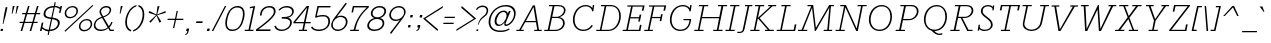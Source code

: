 SplineFontDB: 3.0
FontName: Rokkitt-Light-Italic
FullName: Rokkitt Light Italic
FamilyName: Rokkitt
Weight: Light
Copyright: Copyright (c) 2011 by vernon adams. All rights reserved.
Version: 001.001
ItalicAngle: -11.7
UnderlinePosition: -50
UnderlineWidth: 50
Ascent: 1536
Descent: 512
UFOAscent: 1536
UFODescent: -512
LayerCount: 2
Layer: 0 0 "Back"  1
Layer: 1 0 "Fore"  0
FSType: 0
OS2Version: 0
OS2_WeightWidthSlopeOnly: 0
OS2_UseTypoMetrics: 0
CreationTime: 1339171536
ModificationTime: 1339197444
PfmFamily: 17
TTFWeight: 300
TTFWidth: 5
LineGap: 0
VLineGap: 0
OS2TypoAscent: 1789
OS2TypoAOffset: 0
OS2TypoDescent: -439
OS2TypoDOffset: 0
OS2TypoLinegap: 0
OS2WinAscent: 1789
OS2WinAOffset: 0
OS2WinDescent: 439
OS2WinDOffset: 0
HheadAscent: 0
HheadAOffset: 1
HheadDescent: 0
HheadDOffset: 1
OS2Vendor: 'newt'
Lookup: 4 0 1 "ligaStandardLigatureslookup3"  {"ligaStandardLigatureslookup3 subtable"  } ['liga' ('latn' <'dflt' > 'grek' <'dflt' > 'DFLT' <'dflt' 'LAT ' > ) ]
Lookup: 4 0 0 "fracDiagonalFractionslookup2"  {"fracDiagonalFractionslookup2 subtable"  } ['frac' ('latn' <'dflt' > 'DFLT' <'dflt' 'LAT ' > ) ]
Lookup: 260 0 0 "'mark' Mark Positioning lookup 2"  {"'mark' Mark Positioning lookup 2-1"  } ['mark' ('DFLT' <'LAT ' 'dflt' > 'grek' <'dflt' > 'latn' <'dflt' > ) ]
Lookup: 258 0 0 "'kern' Horizontal Kerning lookup 1"  {"'kern' Horizontal Kerning lookup 1 per glyph data 0"  "'kern' Horizontal Kerning lookup 1 kerning class 1"  } ['kern' ('DFLT' <'dflt' > 'latn' <'dflt' > ) ]
MarkAttachClasses: 1
DEI: 91125
KernClass2: 36 33 "'kern' Horizontal Kerning lookup 1 kerning class 1" 
 65 A Aacute Abreve Acircumflex Adieresis Agrave Aogonek Aring Atilde
 1 B
 1 C
 80 D Dcaron Eth O Oacute Ocircumflex Odieresis Ograve Ohungarumlaut Oslash Otilde Q
 1 F
 1 G
 26 H M N Nacute Ncaron Ntilde
 1 J
 1 K
 1 L
 1 P
 28 R Racute Rcaron Rcommaaccent
 24 S Sacute Scaron Scedilla
 8 T Tcaron
 73 U Uacute Ucircumflex Udieresis Ugrave Uhungarumlaut Umacron Uogonek Uring
 1 V
 1 W
 18 Y Yacute Ydieresis
 1 a
 75 b o oacute ocircumflex odieresis ograve ohungarumlaut oslash otilde p thorn
 1 c
 1 d
 1 e
 1 f
 1 g
 31 h hbar m n nacute ncaron ntilde
 27 k kcommaaccent kgreenlandic
 28 r racute rcaron rcommaaccent
 1 s
 8 t tcaron
 1 v
 1 w
 1 x
 18 y yacute ydieresis
 1 z
 65 A Aacute Abreve Acircumflex Adieresis Agrave Aogonek Aring Atilde
 109 C Cacute Ccaron Ccedilla Ccircumflex G O OE Oacute Ocircumflex Odieresis Ograve Ohungarumlaut Oslash Otilde Q
 145 D Dcaron E Eacute Ecaron Ecircumflex Edieresis Egrave Eogonek F H K L Lacute Lcaron M N Nacute Ncaron Ntilde P R Racute Rcaron Rcommaaccent Thorn
 24 S Sacute Scaron Scedilla
 8 T Tcaron
 73 U Uacute Ucircumflex Udieresis Ugrave Uhungarumlaut Umacron Uogonek Uring
 1 V
 1 W
 1 X
 18 Y Yacute Ydieresis
 68 a aacute abreve acircumflex adieresis ae agrave aogonek aring atilde
 1 b
 173 c cacute ccaron ccedilla ccircumflex d dcaron e eacute ecaron ecircumflex edieresis egrave eogonek eth o oacute ocircumflex odieresis oe ograve ohungarumlaut oslash otilde q
 5 comma
 1 g
 1 h
 1 i
 1 k
 1 l
 24 m n nacute ncaron ntilde
 1 p
 6 period
 13 quotedblright
 10 quoteright
 1 r
 1 s
 73 u uacute ucircumflex udieresis ugrave uhungarumlaut umacron uogonek uring
 1 v
 1 w
 1 x
 18 y yacute ydieresis
 1 z
 0 {} 0 {} 0 {} 0 {} 0 {} 0 {} 0 {} 0 {} 0 {} 0 {} 0 {} 0 {} 0 {} 0 {} 0 {} 0 {} 0 {} 0 {} 0 {} 0 {} 0 {} 0 {} 0 {} 0 {} 0 {} 0 {} 0 {} 0 {} 0 {} 0 {} 0 {} 0 {} 0 {} 0 {} 0 {} -208 {} 0 {} 0 {} -81 {} -63 {} -127 {} -142 {} 0 {} -195 {} -44 {} 0 {} -106 {} 0 {} 0 {} 0 {} 0 {} 0 {} 0 {} 0 {} 0 {} 0 {} -120 {} -80 {} 0 {} 0 {} -48 {} -59 {} -38 {} 0 {} -75 {} 0 {} 0 {} -52 {} 0 {} 0 {} 0 {} 0 {} -26 {} 0 {} 0 {} 0 {} 0 {} 0 {} 0 {} 0 {} 0 {} 0 {} 0 {} 0 {} 0 {} 0 {} 0 {} 0 {} 0 {} 0 {} 0 {} 0 {} 0 {} 0 {} 0 {} 0 {} 0 {} -23 {} 0 {} 0 {} -34 {} 0 {} 0 {} 0 {} 0 {} 0 {} -31 {} -53 {} 0 {} -37 {} -58 {} 0 {} 0 {} 0 {} 0 {} 0 {} 0 {} 0 {} 0 {} 0 {} 0 {} 0 {} 0 {} 0 {} 0 {} 0 {} 0 {} 0 {} 0 {} 0 {} -114 {} 0 {} 0 {} -60 {} 0 {} 0 {} 0 {} -85 {} -13 {} -90 {} -62 {} -73 {} -164 {} 0 {} 0 {} 0 {} 0 {} 0 {} 0 {} 0 {} 0 {} 0 {} 0 {} 0 {} 0 {} 0 {} 0 {} 0 {} 0 {} 0 {} 0 {} 0 {} 0 {} 0 {} 0 {} 0 {} -63 {} 0 {} 0 {} 0 {} 0 {} 0 {} 0 {} 0 {} 0 {} 0 {} 0 {} 0 {} -32 {} 0 {} 0 {} 0 {} 0 {} 0 {} 0 {} 0 {} 0 {} 0 {} 0 {} 0 {} 0 {} 0 {} 0 {} 0 {} 0 {} 0 {} 0 {} 0 {} 0 {} -63 {} -102 {} 0 {} 0 {} 0 {} -30 {} -49 {} -34 {} 0 {} -61 {} 0 {} 0 {} 0 {} 0 {} 0 {} 0 {} 0 {} 0 {} 0 {} 0 {} 0 {} 0 {} 0 {} 0 {} 0 {} 0 {} 0 {} 0 {} 0 {} 0 {} 0 {} 0 {} 0 {} -30 {} -66 {} 0 {} 0 {} 0 {} 0 {} 0 {} 0 {} 0 {} 0 {} 0 {} 0 {} 0 {} 0 {} 0 {} 0 {} 0 {} 0 {} 0 {} 0 {} 0 {} 0 {} 0 {} 0 {} 0 {} 0 {} 0 {} 0 {} 0 {} 0 {} 0 {} 0 {} 0 {} -16 {} 0 {} 0 {} 0 {} 0 {} 0 {} 0 {} 0 {} 0 {} 0 {} -40 {} 0 {} -36 {} 0 {} 0 {} 0 {} 0 {} 0 {} 0 {} 0 {} 0 {} 0 {} 0 {} 0 {} 0 {} 0 {} -16 {} 0 {} 0 {} 0 {} 0 {} 0 {} 0 {} -27 {} -239 {} 0 {} -24 {} 0 {} -56 {} -67 {} -96 {} 0 {} -78 {} -82 {} 0 {} -128 {} 0 {} 0 {} 0 {} 0 {} 0 {} 0 {} 0 {} 0 {} 0 {} 0 {} 0 {} 0 {} 0 {} -110 {} -136 {} -86 {} 0 {} -104 {} 0 {} 0 {} 0 {} -148 {} 0 {} 0 {} -133 {} -112 {} -237 {} -136 {} 0 {} -170 {} 0 {} 0 {} 0 {} 0 {} 0 {} 0 {} 0 {} 0 {} 0 {} 0 {} 0 {} 0 {} 0 {} 0 {} 0 {} 0 {} 0 {} -89 {} -77 {} 0 {} -37 {} 0 {} 0 {} -102 {} 0 {} 0 {} 0 {} 0 {} 0 {} -39 {} -32 {} 0 {} -44 {} -80 {} 0 {} -85 {} -130 {} -70 {} 0 {} 0 {} 0 {} 0 {} 0 {} 0 {} -90 {} 0 {} 0 {} 0 {} -34 {} 0 {} 0 {} 0 {} 0 {} 0 {} 0 {} 0 {} 0 {} -99 {} 0 {} 0 {} -48 {} -46 {} -84 {} -103 {} 0 {} -86 {} -48 {} 0 {} -67 {} 0 {} 0 {} 0 {} 0 {} 0 {} 0 {} 0 {} 0 {} 0 {} 0 {} 0 {} 0 {} 0 {} -33 {} -44 {} -52 {} 0 {} 0 {} 0 {} 0 {} 0 {} 0 {} 0 {} 0 {} 0 {} 0 {} 0 {} 0 {} 0 {} 0 {} -33 {} 0 {} -11 {} 0 {} 0 {} 0 {} 0 {} 0 {} 0 {} 0 {} 0 {} 0 {} 0 {} 0 {} 0 {} 0 {} 0 {} -39 {} -29 {} 0 {} 0 {} 0 {} 0 {} -46 {} -20 {} 0 {} 0 {} 0 {} 0 {} 0 {} 0 {} 0 {} 0 {} -59 {} 0 {} -116 {} 0 {} -71 {} 0 {} 0 {} 0 {} 0 {} 0 {} 0 {} 0 {} 0 {} 0 {} 0 {} -66 {} -56 {} -21 {} -37 {} -52 {} -60 {} -112 {} 0 {} -70 {} 0 {} 0 {} 0 {} 0 {} 0 {} 0 {} 0 {} 0 {} 0 {} 0 {} 0 {} 0 {} 0 {} 0 {} 0 {} 0 {} 0 {} 0 {} 0 {} 0 {} 0 {} 0 {} 0 {} 0 {} 0 {} 0 {} 0 {} 0 {} 0 {} 0 {} 0 {} 0 {} -178 {} -112 {} 0 {} 0 {} 0 {} 0 {} 0 {} 0 {} 0 {} 0 {} -171 {} 0 {} -166 {} -120 {} -147 {} 0 {} -75 {} 0 {} 0 {} -40 {} -98 {} 0 {} 0 {} 0 {} -44 {} -77 {} -99 {} -44 {} -50 {} -143 {} -105 {} -168 {} 0 {} -133 {} -19 {} 0 {} 0 {} 0 {} 0 {} 0 {} 0 {} 0 {} 0 {} -107 {} 0 {} -143 {} 0 {} -111 {} 0 {} -48 {} 0 {} 0 {} -60 {} -54 {} 0 {} 0 {} 0 {} -33 {} -106 {} -48 {} -71 {} -29 {} -74 {} -96 {} -130 {} 0 {} 0 {} -63 {} -66 {} 0 {} 0 {} 0 {} 0 {} 0 {} 0 {} 0 {} 0 {} 0 {} 0 {} 0 {} 0 {} 0 {} 0 {} 0 {} 0 {} 0 {} 0 {} 0 {} 0 {} 0 {} 0 {} 0 {} 0 {} 0 {} 0 {} 0 {} 0 {} 0 {} 0 {} 0 {} 0 {} 0 {} 0 {} 0 {} 0 {} 0 {} 0 {} 0 {} 0 {} 0 {} 0 {} -26 {} 0 {} 0 {} 0 {} 0 {} 0 {} 0 {} 0 {} 0 {} 0 {} 0 {} 0 {} 0 {} 0 {} 0 {} -45 {} -16 {} 0 {} -12 {} 0 {} 0 {} 0 {} 0 {} 0 {} 0 {} 0 {} 0 {} 0 {} 0 {} 0 {} 0 {} -47 {} -16 {} 0 {} 0 {} -43 {} 0 {} 0 {} 0 {} -16 {} 0 {} 0 {} 0 {} 0 {} 0 {} 0 {} 0 {} -15 {} -61 {} -38 {} -54 {} -58 {} 0 {} 0 {} 0 {} 0 {} 0 {} 0 {} 0 {} 0 {} 0 {} 0 {} 0 {} 0 {} 0 {} 0 {} -56 {} 0 {} 0 {} 0 {} 0 {} 0 {} 0 {} 0 {} 0 {} 0 {} 0 {} 0 {} 0 {} 0 {} 0 {} 0 {} 0 {} 0 {} -43 {} 0 {} 0 {} 0 {} 0 {} 0 {} 0 {} 0 {} 0 {} 0 {} 0 {} 0 {} 0 {} 0 {} 0 {} -48 {} 0 {} 0 {} 0 {} 0 {} 0 {} 0 {} 0 {} 0 {} 0 {} 0 {} 0 {} 0 {} 0 {} 0 {} -36 {} -7 {} 0 {} -22 {} 0 {} 0 {} 0 {} 0 {} 0 {} 0 {} 0 {} 0 {} 0 {} 0 {} 0 {} 0 {} -17 {} 0 {} -21 {} 0 {} 0 {} 0 {} 0 {} 0 {} 0 {} 0 {} 0 {} 0 {} 0 {} 0 {} 0 {} 0 {} 0 {} -22 {} -12 {} 0 {} -13 {} 0 {} 0 {} 0 {} 0 {} 0 {} 0 {} 0 {} 0 {} 0 {} 0 {} 0 {} 0 {} -39 {} 0 {} -87 {} 0 {} 0 {} 0 {} 0 {} 0 {} 0 {} 0 {} 0 {} 0 {} 0 {} 0 {} 0 {} 0 {} 0 {} 0 {} 0 {} 0 {} 0 {} 0 {} 0 {} 0 {} 0 {} 0 {} 0 {} 0 {} 0 {} 0 {} 0 {} 0 {} 0 {} -21 {} 0 {} -25 {} 0 {} 0 {} 0 {} 0 {} 0 {} 0 {} 0 {} 0 {} 0 {} 0 {} 0 {} 0 {} 0 {} 0 {} 0 {} 0 {} 0 {} 0 {} 0 {} 0 {} 0 {} 0 {} 0 {} 0 {} 0 {} 0 {} 0 {} 0 {} 0 {} 0 {} 0 {} 0 {} 0 {} 0 {} 0 {} 0 {} 0 {} 0 {} 0 {} 0 {} 0 {} 0 {} 0 {} 0 {} 0 {} 0 {} -14 {} -52 {} 0 {} 0 {} -30 {} 0 {} 0 {} 0 {} 0 {} 0 {} 0 {} 0 {} 0 {} 0 {} 0 {} 0 {} 0 {} 0 {} 0 {} -68 {} 0 {} -58 {} 0 {} 0 {} 0 {} 0 {} 0 {} 0 {} 0 {} 0 {} 0 {} 0 {} 0 {} 0 {} 0 {} 0 {} 0 {} -71 {} 0 {} 0 {} 0 {} 0 {} 0 {} 0 {} 0 {} 0 {} 0 {} 0 {} 0 {} 0 {} -78 {} 0 {} -83 {} 0 {} -70 {} 0 {} 0 {} -22 {} -29 {} 0 {} 0 {} 0 {} 0 {} 0 {} 0 {} -23 {} -13 {} 0 {} 0 {} 0 {} -19 {} 0 {} 0 {} 0 {} 0 {} 0 {} 0 {} 0 {} 0 {} 0 {} 0 {} 0 {} 0 {} 0 {} 0 {} -27 {} 0 {} 0 {} 0 {} 0 {} 0 {} 0 {} 0 {} 0 {} 0 {} 0 {} 0 {} 0 {} 0 {} 0 {} 0 {} -29 {} 0 {} 0 {} 0 {} 0 {} 0 {} 0 {} 0 {} 0 {} 0 {} 0 {} 0 {} 0 {} 0 {} 0 {} -22 {} 0 {} -62 {} 0 {} -34 {} 0 {} 0 {} 0 {} 0 {} 0 {} 0 {} 0 {} 0 {} 0 {} 0 {} 0 {} 0 {} 0 {} 0 {} 0 {} 0 {} 0 {} 0 {} 0 {} 0 {} 0 {} 0 {} 0 {} 0 {} 0 {} 0 {} 0 {} 0 {} -46 {} 0 {} -35 {} 0 {} 0 {} 0 {} 0 {} 0 {} 0 {} 0 {} 0 {} 0 {} 0 {} 0 {} 0 {} 0 {} 0 {} 0 {} 0 {} 0 {} 0 {} 0 {} 0 {} 0 {} 0 {} 0 {} 0 {} 0 {} 0 {} 0 {} 0 {} 0 {} 0 {} -48 {} 0 {} -45 {} 0 {} 0 {} -55 {} 0 {} 0 {} 0 {} 0 {} 0 {} 0 {} 0 {} 0 {} 0 {} 0 {} 0 {} 0 {} 0 {} 0 {} 0 {} 0 {} 0 {} 0 {} 0 {} 0 {} 0 {} 0 {} 0 {} 0 {} 0 {} 0 {} 0 {} 0 {} 0 {} -58 {} 0 {} 0 {} 0 {} 0 {} 0 {} 0 {} 0 {} 0 {} 0 {} 0 {} 0 {} 0 {} 0 {} 0 {} 0 {} 0 {} 0 {} 0 {} 0 {} 0 {} 0 {} 0 {} 0 {} 0 {} 0 {} 0 {} 0 {} 0 {} 0 {} 0 {} -50 {} 0 {} -57 {} 0 {} 0 {} 0 {} 0 {} 0 {} 0 {} 0 {} 0 {} 0 {} 0 {} 0 {} 0 {} 0 {} 0 {} 0 {} 0 {} 0 {} 0 {} 0 {} 0 {} 0 {} 0 {} 0 {} 0 {} 0 {} 0 {} 0 {} 0 {} 0 {} 0 {} 0 {} 0 {} -54 {} 0 {} 0 {} 0 {} 0 {} 0 {} 0 {} 0 {} 0 {} 0 {} 0 {} 0 {} 0 {} 0 {} 0 {} 0 {} 0 {} 0 {} 0 {} 0 {}
LangName: 1033 "" "" "" "" "" "Version 001.001" "" "" "" "vernon adams" "" "" "newtypography.co.uk" "" "http://scripts.sil.org/OFL" 
PickledData: "(dp1
S'com.typemytype.robofont.segmentType'
p2
S'curve'
p3
sS'com.typesupply.MetricsMachine4.groupColors'
p4
(dp5
S'@MMK_L_U_Left'
p6
(F0
F0.5
F1
F0.25
tp7
sS'@MMK_L_X_Left'
p8
(F1
F1
F0
F0.25
tp9
sS'@MMK_L_V_Left'
p10
(F0
F0
F1
F0.25
tp11
sS'@MMK_L_t_Left'
p12
(F0
F0.5
F1
F0.25
tp13
sS'@MMK_R_n_Right'
p14
(F0
F1
F0
F0.25
tp15
sS'@MMK_R_w_Left'
p16
(F0
F1
F0
F0.25
tp17
sS'@MMK_R_v_Left'
p18
(F1
F1
F0
F0.25
tp19
sS'@MMK_R_A_Right'
p20
(F0
F1
F1
F0.25
tp21
sS'@MMK_R_o_Right'
p22
(F1
F1
F0
F0.25
tp23
sS'@MMK_R_y_Left'
p24
(F0
F1
F1
F0.25
tp25
sS'@MMK_L_A_Left'
p26
(F1
F0
F1
F0.25
tp27
sS'@MMK_L_T_Left'
p28
(F0
F1
F1
F0.25
tp29
sS'@MMK_L_w_Left'
p30
(F0.5
F0
F1
F0.25
tp31
sS'@MMK_L_B_Left'
p32
(F0
F1
F0
F0.25
tp33
sS'@MMK_R_a_Right'
p34
(F1
F0
F0
F0.25
tp35
sS'@MMK_R_O_Right'
p36
(F1
F0.5
F0
F0.25
tp37
sS'@MMK_L_S_Left'
p38
(F1
F0
F0
F0.25
tp39
sS'@MMK_L_n_Left'
p40
(F0
F1
F0
F0.25
tp41
sS'@MMK_L_y_Left'
p42
(F1
F0
F1
F0.25
tp43
sS'@MMK_L_W_Left'
p44
(F0.5
F0
F1
F0.25
tp45
sS'@MMK_R_T_Right'
p46
(F0
F0
F1
F0.25
tp47
sS'@MMK_R_W_Right'
p48
(F1
F0
F1
F0.25
tp49
sS'@MMK_R_H_Right'
p50
(F1
F0
F0
F0.25
tp51
sS'@MMK_L_r_Left'
p52
(F0
F1
F1
F0.25
tp53
sS'@MMK_R_Y_Right'
p54
(F1
F0
F0.5
F0.25
tp55
sS'@MMK_L_Y_Left'
p56
(F1
F0.5
F0
F0.25
tp57
sS'@MMK_L_o_Left'
p58
(F1
F1
F0
F0.25
tp59
sS'@MMK_R_V_Right'
p60
(F0.5
F0
F1
F0.25
tp61
sS'@MMK_L_v_Left'
p62
(F0
F0
F1
F0.25
tp63
sS'@MMK_R_S_Right'
p64
(F0
F0.5
F1
F0.25
tp65
sS'@MMK_R_u_Left'
p66
(F1
F0.5
F0
F0.25
tp67
sS'@MMK_L_H_Left'
p68
(F1
F0.5
F0
F0.25
tp69
sS'@MMK_L_k_Left'
p70
(F1
F0
F0.5
F0.25
tp71
sS'@MMK_R_U_Right'
p72
(F0
F0.5
F1
F0.25
tp73
sS'@MMK_L_R_Left'
p74
(F1
F0
F0
F0.25
tp75
sS'@MMK_L_P_Left'
p76
(F1
F0
F0.5
F0.25
tp77
sS'@MMK_L_O_Left'
p78
(F1
F0
F0
F0.25
tp79
ssS'com.typemytype.robofont.layerOrder'
p80
(ts."
Encoding: Google-webfonts-latin
Compacted: 1
UnicodeInterp: none
NameList: Adobe Glyph List
DisplaySize: -48
AntiAlias: 1
FitToEm: 1
WidthSeparation: 307
WinInfo: 0 25 14
BeginPrivate: 2
BlueValues 35 [-24 0 828 851 1284 1307 1311 1332]
OtherBlues 11 [-329 -312]
EndPrivate
Grid
-2048 53.0036241319 m 0
 4096 53.0036241319 l 0
-2048 786 m 0
 4096 786 l 0
-2048 46 m 0
 4096 46 l 0
-2048 -18 m 0
 4096 -18 l 0
-2048 851.099934896 m 0
 4096 851.099934896 l 0
-2048 1311 m 0
 4096 1311 l 0
  Named: "cap" 
-2048 828 m 0
 4096 828 l 0
  Named: "xheight" 
EndSplineSet
TeXData: 1 0 -798996 242176 121088 80725 423936 -1048576 80725 783286 444596 497025 792723 393216 433062 380633 303038 157286 324010 404750 52429 2506097 1059062 262144
AnchorClass2: "top"  "'mark' Mark Positioning lookup 2-1" "bot"  "'mark' Mark Positioning lookup 2-1" 
BeginChars: 65550 432

StartChar: .notdef
Encoding: 65536 -1 0
Width: 937
VWidth: 0
Flags: HW
LayerCount: 2
EndChar

StartChar: A
Encoding: 33 65 1
Width: 1443
VWidth: 0
GlyphClass: 2
Flags: HW
PickledData: "(dp1
S'com.typemytype.robofont.layerData'
p2
(dp3
s."
AnchorPoint: "bot" 1091 0 basechar 0
AnchorPoint: "top" 863 1311 basechar 0
LayerCount: 2
Fore
SplineSet
455 512 m 1
 846 1230 l 1
 962 512 l 1
 455 512 l 1
-40 0 m 1
 340 0 l 1
 355 62 l 1
 201 62 l 1
 421 451 l 1
 972 451 l 1
 1039 62 l 1
 890 62 l 1
 877 0 l 1
 1257 0 l 1
 1272 62 l 1
 1125 62 l 1
 918 1311 l 1
 814 1311 l 1
 116 62 l 1
 -27 62 l 1
 -40 0 l 1
EndSplineSet
EndChar

StartChar: AE
Encoding: 132 198 2
Width: 2099
VWidth: 0
GlyphClass: 2
Flags: HW
LayerCount: 2
Fore
SplineSet
1281 1200 m 1
 679 586 l 1
 1127 586 l 1
 1281 1200 l 1
2052 1211 m 1
 1361 1211 l 1
 1238 693 l 1
 1688 693 l 1
 1727 857 l 1
 1797 857 l 1
 1697 441 l 1
 1627 441 l 1
 1669 620 l 1
 1220 620 l 1
 1089 72 l 1
 1800 72 l 1
 1876 392 l 1
 1957 392 l 1
 1864 0 l 1
 795 0 l 1
 834 64 l 1
 998 64 l 1
 1112 523 l 1
 618 523 l 1
 173 64 l 1
 337 64 l 1
 297 0 l 1
 -121 0 l 1
 -81 64 l 1
 82 64 l 1
 1220 1218 l 1
 1056 1218 l 1
 1097 1284 l 1
 2149 1284 l 1
 2055 892 l 1
 1974 892 l 1
 2052 1211 l 1
EndSplineSet
EndChar

StartChar: Aacute
Encoding: 127 193 3
Width: 1443
VWidth: 0
GlyphClass: 2
Flags: HW
PickledData: "(dp1
S'com.typemytype.robofont.layerData'
p2
(dp3
s."
LayerCount: 2
Fore
Refer: 103 180 N 1 0 0 1 703 483 2
Refer: 1 65 N 1 0 0 1 0 0 3
EndChar

StartChar: Abreve
Encoding: 192 258 4
Width: 1443
VWidth: 0
GlyphClass: 2
Flags: HW
PickledData: "(dp1
S'com.typemytype.robofont.layerData'
p2
(dp3
s."
LayerCount: 2
Fore
Refer: 122 728 N 1 0 0 1 569 481 2
Refer: 1 65 N 1 0 0 1 0 0 3
EndChar

StartChar: Acircumflex
Encoding: 128 194 5
Width: 1443
VWidth: 0
GlyphClass: 2
Flags: HW
PickledData: "(dp1
S'com.typemytype.robofont.layerData'
p2
(dp3
s."
LayerCount: 2
Fore
Refer: 133 710 N 1 0 0 1 551 483 2
Refer: 1 65 N 1 0 0 1 0 0 3
EndChar

StartChar: Adieresis
Encoding: 130 196 6
Width: 1443
VWidth: 0
GlyphClass: 2
Flags: HW
PickledData: "(dp1
S'com.typemytype.robofont.layerData'
p2
(dp3
s."
LayerCount: 2
Fore
Refer: 145 168 N 1 0 0 1 551 483 2
Refer: 1 65 N 1 0 0 1 0 0 3
EndChar

StartChar: Agrave
Encoding: 126 192 7
Width: 1443
VWidth: 0
GlyphClass: 2
Flags: HW
PickledData: "(dp1
S'com.typemytype.robofont.layerData'
p2
(dp3
s."
LayerCount: 2
Fore
Refer: 176 96 N 1 0 0 1 703 483 2
Refer: 1 65 N 1 0 0 1 0 0 3
EndChar

StartChar: Aogonek
Encoding: 194 260 8
Width: 1443
VWidth: 0
GlyphClass: 2
Flags: HW
PickledData: "(dp1
S'com.typemytype.robofont.layerData'
p2
(dp3
s."
LayerCount: 2
Fore
Refer: 222 731 N 1 0 0 1 824 0 2
Refer: 1 65 N 1 0 0 1 0 0 3
EndChar

StartChar: Aring
Encoding: 131 197 9
Width: 1443
VWidth: 0
GlyphClass: 2
Flags: HW
PickledData: "(dp1
S'com.typemytype.robofont.layerData'
p2
(dp3
s."
LayerCount: 2
Fore
Refer: 258 730 N 1 0 0 1 703 483 2
Refer: 1 65 N 1 0 0 1 0 0 3
EndChar

StartChar: Atilde
Encoding: 129 195 10
Width: 1443
VWidth: 0
GlyphClass: 2
Flags: HW
PickledData: "(dp1
S'com.typemytype.robofont.layerData'
p2
(dp3
s."
LayerCount: 2
Fore
Refer: 277 732 N 1 0 0 1 703 483 2
Refer: 1 65 N 1 0 0 1 0 0 3
EndChar

StartChar: B
Encoding: 34 66 11
Width: 1175
VWidth: 0
GlyphClass: 2
Flags: HW
PickledData: "(dp1
S'com.typemytype.robofont.layerData'
p2
(dp3
s."
AnchorPoint: "top" 669 1311 basechar 0
LayerCount: 2
Fore
SplineSet
371 715 m 1
 596 715 l 2
 810 715 970 896 970 1048 c 0
 970 1156 886 1248 691 1248 c 2
 484 1248 l 1
 371 715 l 1
231 62 m 1
 538 62 l 2
 780 62 924 234 924 389 c 0
 924 513 844 653 652 653 c 2
 358 653 l 1
 231 62 l 1
692 1311 m 2
 942 1311 1054 1185 1054 1045 c 0
 1054 879 915 743 748 697 c 1
 945 661 1012 514 1012 398 c 0
 1012 208 841 0 522 0 c 2
 -42 0 l 1
 -30 62 l 1
 141 62 l 1
 393 1248 l 1
 196 1248 l 1
 209 1311 l 1
 692 1311 l 2
EndSplineSet
EndChar

StartChar: C
Encoding: 35 67 12
Width: 1489
VWidth: 0
GlyphClass: 2
Flags: HW
PickledData: "(dp1
S'com.typemytype.robofont.layerData'
p2
(dp3
s."
AnchorPoint: "bot" 773 0 basechar 0
AnchorPoint: "top" 913 1311 basechar 0
LayerCount: 2
Fore
SplineSet
1301 1006 m 1
 1247 991 l 1
 1215 1166 1090 1265 914 1265 c 0
 538 1265 338 899 338 562 c 0
 338 276 489 48 800 48 c 0
 969 48 1127 150 1207 292 c 1
 1274 253 l 1
 1167 75 992 -20 781 -20 c 0
 433 -20 251 252 251 571 c 0
 251 952 502 1332 912 1332 c 0
 1044 1332 1183 1276 1251 1158 c 1
 1273 1311 l 1
 1343 1311 l 1
 1301 1006 l 1
EndSplineSet
EndChar

StartChar: CR
Encoding: 65537 13 13
Width: 473
VWidth: 0
GlyphClass: 2
Flags: HW
LayerCount: 2
EndChar

StartChar: Cacute
Encoding: 196 262 14
Width: 1489
VWidth: 0
GlyphClass: 2
Flags: HW
LayerCount: 2
Fore
Refer: 103 180 N 1 0 0 1 753 483 2
Refer: 12 67 N 1 0 0 1 0 0 3
EndChar

StartChar: Ccaron
Encoding: 202 268 15
Width: 1489
VWidth: 0
GlyphClass: 2
Flags: HW
LayerCount: 2
Fore
Refer: 127 711 N 1 0 0 1 609 485 2
Refer: 12 67 N 1 0 0 1 0 0 3
EndChar

StartChar: Ccedilla
Encoding: 133 199 16
Width: 1489
VWidth: 0
GlyphClass: 2
Flags: HW
LayerCount: 2
Fore
Refer: 131 184 N 1 0 0 1 550 0 2
Refer: 12 67 N 1 0 0 1 0 0 3
EndChar

StartChar: Ccircumflex
Encoding: 198 264 17
Width: 1489
VWidth: 0
GlyphClass: 2
Flags: HW
LayerCount: 2
Fore
Refer: 133 710 N 1 0 0 1 601 483 2
Refer: 12 67 N 1 0 0 1 0 0 3
EndChar

StartChar: D
Encoding: 36 68 18
Width: 1313
VWidth: 0
GlyphClass: 2
Flags: HW
PickledData: "(dp1
S'com.typemytype.robofont.layerData'
p2
(dp3
s."
AnchorPoint: "top" 733 1311 basechar 0
LayerCount: 2
Fore
SplineSet
231 62 m 1
 568 62 l 2
 956 62 1138 448 1138 762 c 0
 1138 1004 1019 1248 704 1248 c 2
 479 1248 l 1
 231 62 l 1
569 0 m 2
 -41 0 l 1
 -30 62 l 1
 148 62 l 1
 393 1248 l 1
 199 1248 l 1
 209 1311 l 1
 703 1311 l 2
 1027 1311 1222 1060 1222 764 c 0
 1222 370 983 0 569 0 c 2
EndSplineSet
EndChar

StartChar: Dcaron
Encoding: 204 270 19
Width: 1313
VWidth: 0
GlyphClass: 2
Flags: HW
LayerCount: 2
Fore
Refer: 127 711 N 1 0 0 1 429 485 2
Refer: 18 68 N 1 0 0 1 0 0 3
EndChar

StartChar: Dcroat
Encoding: 206 272 20
Width: 1270
VWidth: 0
GlyphClass: 2
Flags: HW
LayerCount: 2
Fore
SplineSet
565 0 m 2
 -45 0 l 1
 -34 62 l 1
 144 62 l 1
 268 667 l 1
 113 667 l 1
 129 731 l 1
 281 731 l 1
 382 1220 l 1
 189 1220 l 1
 199 1283 l 1
 693 1283 l 2
 1016 1283 1215 1042 1215 746 c 0
 1215 353 978 0 565 0 c 2
571 731 m 1
 554 667 l 1
 353 667 l 1
 227 62 l 1
 564 62 l 2
 952 62 1131 429 1131 744 c 0
 1131 985 1009 1220 694 1220 c 2
 469 1220 l 1
 367 731 l 1
 571 731 l 1
EndSplineSet
EndChar

StartChar: Dz
Encoding: 328 498 21
Width: 2156
VWidth: 0
GlyphClass: 2
Flags: HW
PickledData: "(dp1
S'com.typemytype.robofont.layerData'
p2
(dp3
s."
LayerCount: 2
Fore
Refer: 310 122 N 1 0 0 1 1273 0 2
Refer: 18 68 N 1 0 0 1 0 0 2
EndChar

StartChar: E
Encoding: 37 69 22
Width: 1111
VWidth: 0
GlyphClass: 2
Flags: HW
PickledData: "(dp1
S'com.typemytype.robofont.layerData'
p2
(dp3
s."
AnchorPoint: "bot" 773 0 basechar 0
AnchorPoint: "top" 792 1311 basechar 0
LayerCount: 2
Fore
SplineSet
890 0 m 1
 951 314 l 1
 867 314 l 1
 818 62 l 1
 250 62 l 1
 373 646 l 1
 812 646 l 1
 781 486 l 1
 866 486 l 1
 937 840 l 1
 852 840 l 1
 825 708 l 1
 386 708 l 1
 499 1248 l 1
 1008 1248 l 1
 964 1039 l 1
 1050 1039 l 1
 1106 1311 l 1
 229 1311 l 1
 218 1248 l 1
 412 1248 l 1
 167 62 l 1
 -11 62 l 1
 -22 0 l 1
 890 0 l 1
EndSplineSet
EndChar

StartChar: Eacute
Encoding: 135 201 23
Width: 1111
VWidth: 0
GlyphClass: 2
Flags: HW
PickledData: "(dp1
S'com.typemytype.robofont.layerData'
p2
(dp3
s."
LayerCount: 2
Fore
Refer: 103 180 N 1 0 0 1 632 483 2
Refer: 22 69 N 1 0 0 1 0 0 3
EndChar

StartChar: Ecaron
Encoding: 216 282 24
Width: 1111
VWidth: 0
GlyphClass: 2
Flags: HW
PickledData: "(dp1
S'com.typemytype.robofont.layerData'
p2
(dp3
s."
LayerCount: 2
Fore
Refer: 127 711 N 1 0 0 1 488 485 2
Refer: 22 69 N 1 0 0 1 0 0 3
EndChar

StartChar: Ecircumflex
Encoding: 136 202 25
Width: 1111
VWidth: 0
GlyphClass: 2
Flags: HW
PickledData: "(dp1
S'com.typemytype.robofont.layerData'
p2
(dp3
s."
LayerCount: 2
Fore
Refer: 133 710 N 1 0 0 1 480 483 2
Refer: 22 69 N 1 0 0 1 0 0 3
EndChar

StartChar: Edieresis
Encoding: 137 203 26
Width: 1111
VWidth: 0
GlyphClass: 2
Flags: HW
PickledData: "(dp1
S'com.typemytype.robofont.layerData'
p2
(dp3
s."
LayerCount: 2
Fore
Refer: 145 168 N 1 0 0 1 480 483 2
Refer: 22 69 N 1 0 0 1 0 0 3
EndChar

StartChar: Egrave
Encoding: 134 200 27
Width: 1111
VWidth: 0
GlyphClass: 2
Flags: HW
PickledData: "(dp1
S'com.typemytype.robofont.layerData'
p2
(dp3
s."
LayerCount: 2
Fore
Refer: 176 96 N 1 0 0 1 632 483 2
Refer: 22 69 N 1 0 0 1 0 0 3
EndChar

StartChar: Eogonek
Encoding: 214 280 28
Width: 1111
VWidth: 0
GlyphClass: 2
Flags: HW
PickledData: "(dp1
S'com.typemytype.robofont.layerData'
p2
(dp3
s."
LayerCount: 2
Fore
Refer: 222 731 N 1 0 0 1 506 0 2
Refer: 22 69 N 1 0 0 1 0 0 3
EndChar

StartChar: Eth
Encoding: 142 208 29
Width: 1270
VWidth: 0
GlyphClass: 2
Flags: HW
LayerCount: 2
Fore
SplineSet
565 0 m 2
 -45 0 l 1
 -34 62 l 1
 144 62 l 1
 268 667 l 1
 113 667 l 1
 129 731 l 1
 281 731 l 1
 382 1220 l 1
 189 1220 l 1
 199 1283 l 1
 693 1283 l 2
 1016 1283 1215 1042 1215 746 c 0
 1215 353 978 0 565 0 c 2
571 731 m 1
 554 667 l 1
 353 667 l 1
 227 62 l 1
 564 62 l 2
 952 62 1131 429 1131 744 c 0
 1131 985 1009 1220 694 1220 c 2
 469 1220 l 1
 367 731 l 1
 571 731 l 1
EndSplineSet
EndChar

StartChar: Euro
Encoding: 411 8364 30
Width: 1260
VWidth: 0
GlyphClass: 2
Flags: HW
LayerCount: 2
Fore
SplineSet
912 826 m 1
 899 762 l 1
 245 762 l 1
 214 688 200 605 194 538 c 1
 851 538 l 1
 837 473 l 1
 192 473 l 1
 196 198 379 49 626 49 c 0
 759 49 909 92 1060 181 c 1
 1082 114 l 1
 924 23 757 -22 606 -22 c 0
 318 -22 102 140 102 473 c 1
 -90 473 l 1
 -77 538 l 1
 105 538 l 1
 114 606 126 686 156 762 c 1
 -29 762 l 1
 -14 826 l 1
 183 826 l 1
 320 1113 615 1306 879 1306 c 0
 1014 1306 1141 1256 1236 1143 c 1
 1266 1287 l 1
 1344 1287 l 1
 1294 1048 l 1
 1226 1034 l 1
 1132 1168 1001 1226 863 1226 c 0
 637 1226 395 1066 272 826 c 1
 912 826 l 1
EndSplineSet
EndChar

StartChar: F
Encoding: 38 70 31
Width: 1023
VWidth: 0
GlyphClass: 2
Flags: HW
PickledData: "(dp1
S'com.typemytype.robofont.layerData'
p2
(dp3
s."
LayerCount: 2
Fore
SplineSet
-41 0 m 1
 400 0 l 1
 412 62 l 1
 230 62 l 1
 356 659 l 1
 781 659 l 1
 750 505 l 1
 835 505 l 1
 906 859 l 1
 821 859 l 1
 794 720 l 1
 368 720 l 1
 479 1248 l 1
 988 1248 l 1
 945 1039 l 1
 1029 1039 l 1
 1087 1311 l 1
 209 1311 l 1
 199 1248 l 1
 393 1248 l 1
 146 62 l 1
 -30 62 l 1
 -41 0 l 1
EndSplineSet
Kerns2: 238 -60 "'kern' Horizontal Kerning lookup 1 per glyph data 0"  174 -20 "'kern' Horizontal Kerning lookup 1 per glyph data 0"  135 -60 "'kern' Horizontal Kerning lookup 1 per glyph data 0" 
EndChar

StartChar: G
Encoding: 39 71 32
Width: 1510
VWidth: 0
GlyphClass: 2
Flags: HW
PickledData: "(dp1
S'com.typemytype.robofont.layerData'
p2
(dp3
s."
AnchorPoint: "bot" 773 0 basechar 0
AnchorPoint: "top" 933 1311 basechar 0
LayerCount: 2
Fore
SplineSet
1321 1007 m 1
 1266 988 l 1
 1232 1165 1100 1265 914 1265 c 0
 538 1265 338 899 338 562 c 0
 338 276 489 48 800 48 c 0
 974 48 1213 146 1256 543 c 1
 944 543 l 1
 944 605 l 1
 1341 605 l 1
 1334 543 l 1
 1268 66 999 -20 781 -20 c 0
 433 -20 251 252 251 571 c 0
 251 952 502 1332 912 1332 c 0
 1052 1332 1198 1276 1270 1158 c 1
 1293 1311 l 1
 1363 1311 l 1
 1321 1007 l 1
EndSplineSet
Kerns2: 90 -20 "'kern' Horizontal Kerning lookup 1 per glyph data 0" 
EndChar

StartChar: H
Encoding: 40 72 33
Width: 1611
VWidth: 0
GlyphClass: 2
Flags: HW
PickledData: "(dp1
S'com.typemytype.robofont.layerData'
p2
(dp3
s."
AnchorPoint: "top" 933 1311 basechar 0
LayerCount: 2
Fore
SplineSet
1169 1248 m 1
 1181 1311 l 1
 1651 1311 l 1
 1639 1248 l 1
 1450 1248 l 1
 1204 62 l 1
 1414 62 l 1
 1402 0 l 1
 932 0 l 1
 942 62 l 1
 1119 62 l 1
 1232 636 l 1
 352 636 l 1
 231 62 l 1
 442 62 l 1
 430 0 l 1
 -40 0 l 1
 -29 62 l 1
 148 62 l 1
 393 1248 l 1
 198 1248 l 1
 209 1311 l 1
 679 1311 l 1
 669 1248 l 1
 479 1248 l 1
 365 699 l 1
 1244 699 l 1
 1351 1248 l 1
 1169 1248 l 1
EndSplineSet
EndChar

StartChar: I
Encoding: 41 73 34
Width: 651
VWidth: 0
GlyphClass: 2
Flags: HW
PickledData: "(dp1
S'com.typemytype.robofont.layerData'
p2
(dp3
s."
AnchorPoint: "bot" 193 0 basechar 0
AnchorPoint: "top" 468 1311 basechar 0
LayerCount: 2
Fore
SplineSet
209 1248 m 1
 219 1311 l 1
 690 1311 l 1
 679 1248 l 1
 489 1248 l 1
 241 62 l 1
 450 62 l 1
 439 0 l 1
 -31 0 l 1
 -20 62 l 1
 158 62 l 1
 403 1248 l 1
 209 1248 l 1
EndSplineSet
EndChar

StartChar: IJ
Encoding: 240 306 35
Width: 1203
VWidth: 0
GlyphClass: 2
Flags: HW
LayerCount: 2
Fore
Refer: 42 74 N 1 0 0 1 611 0 2
Refer: 34 73 N 1 0 0 1 0 0 2
EndChar

StartChar: Iacute
Encoding: 139 205 36
Width: 651
VWidth: 0
GlyphClass: 2
Flags: HW
LayerCount: 2
Fore
Refer: 103 180 N 1 0 0 1 308 483 2
Refer: 34 73 N 1 0 0 1 0 0 3
EndChar

StartChar: Icircumflex
Encoding: 140 206 37
Width: 651
VWidth: 0
GlyphClass: 2
Flags: HW
LayerCount: 2
Fore
Refer: 133 710 N 1 0 0 1 156 483 2
Refer: 34 73 N 1 0 0 1 0 0 3
EndChar

StartChar: Idieresis
Encoding: 141 207 38
Width: 651
VWidth: 0
GlyphClass: 2
Flags: HW
LayerCount: 2
Fore
Refer: 145 168 N 1 0 0 1 156 483 2
Refer: 34 73 N 1 0 0 1 0 0 3
EndChar

StartChar: Igrave
Encoding: 138 204 39
Width: 651
VWidth: 0
GlyphClass: 2
Flags: HW
LayerCount: 2
Fore
Refer: 176 96 N 1 0 0 1 308 483 2
Refer: 34 73 N 1 0 0 1 0 0 3
EndChar

StartChar: Iogonek
Encoding: 236 302 40
Width: 651
VWidth: 0
GlyphClass: 2
Flags: HW
LayerCount: 2
Fore
Refer: 222 731 N 1 0 0 1 -74 0 2
Refer: 34 73 N 1 0 0 1 0 0 3
EndChar

StartChar: Itilde
Encoding: 230 296 41
Width: 651
VWidth: 0
GlyphClass: 2
Flags: HW
LayerCount: 2
Fore
Refer: 277 732 N 1 0 0 1 308 483 2
Refer: 34 73 N 1 0 0 1 0 0 3
EndChar

StartChar: J
Encoding: 42 74 42
Width: 632
VWidth: 0
GlyphClass: 2
Flags: HW
PickledData: "(dp1
S'com.typemytype.robofont.layerData'
p2
(dp3
s."
AnchorPoint: "top" 493 1311 basechar 0
LayerCount: 2
Fore
SplineSet
200 103 m 2
 442 1248 l 1
 298 1248 l 1
 312 1311 l 1
 686 1311 l 1
 673 1248 l 1
 528 1248 l 1
 285 104 l 2
 249 -64 157 -105 27 -105 c 0
 25 -105 24 -105 22 -105 c 2
 -89 -104 l 1
 -81 -43 l 1
 35 -43 l 2
 134 -43 177 -3 200 103 c 2
EndSplineSet
EndChar

StartChar: Jcircumflex
Encoding: 242 308 43
Width: 632
VWidth: 0
GlyphClass: 2
Flags: HW
LayerCount: 2
Fore
Refer: 133 710 N 1 0 0 1 181 483 2
Refer: 42 74 N 1 0 0 1 0 0 3
EndChar

StartChar: K
Encoding: 43 75 44
Width: 1330
VWidth: 0
GlyphClass: 2
Flags: HW
PickledData: "(dp1
S'com.typemytype.robofont.layerData'
p2
(dp3
s."
AnchorPoint: "top" 763 1311 basechar 0
LayerCount: 2
Fore
SplineSet
480 1248 m 1
 358 666 l 1
 1004 1248 l 1
 873 1248 l 1
 887 1311 l 1
 1295 1311 l 1
 1283 1248 l 1
 1100 1248 l 1
 443 650 l 1
 962 62 l 1
 1173 62 l 1
 1161 0 l 1
 710 0 l 1
 721 62 l 1
 863 62 l 1
 352 639 l 1
 231 62 l 1
 442 62 l 1
 430 0 l 1
 -40 0 l 1
 -29 62 l 1
 148 62 l 1
 393 1248 l 1
 198 1248 l 1
 209 1311 l 1
 679 1311 l 1
 669 1248 l 1
 480 1248 l 1
EndSplineSet
Kerns2: 90 -44 "'kern' Horizontal Kerning lookup 1 per glyph data 0" 
EndChar

StartChar: L
Encoding: 44 76 45
Width: 1144
VWidth: 0
GlyphClass: 2
Flags: HW
PickledData: "(dp1
S'com.typemytype.robofont.layerData'
p2
(dp3
s."
AnchorPoint: "top" 863 1311 basechar 0
LayerCount: 2
Fore
SplineSet
910 334 m 1
 994 334 l 1
 972 222 950 110 927 0 c 1
 -22 0 l 1
 -11 62 l 1
 167 62 l 1
 412 1248 l 1
 218 1248 l 1
 229 1311 l 1
 699 1311 l 1
 688 1248 l 1
 498 1248 l 1
 250 62 l 1
 854 62 l 1
 910 334 l 1
EndSplineSet
Kerns2: 250 -100 "'kern' Horizontal Kerning lookup 1 per glyph data 0"  248 -190 "'kern' Horizontal Kerning lookup 1 per glyph data 0"  90 -69 "'kern' Horizontal Kerning lookup 1 per glyph data 0" 
EndChar

StartChar: Lacute
Encoding: 247 313 46
Width: 1144
VWidth: 0
GlyphClass: 2
Flags: HW
LayerCount: 2
Fore
Refer: 103 180 N 1 0 0 1 703 483 2
Refer: 45 76 N 1 0 0 1 0 0 3
EndChar

StartChar: Lcaron
Encoding: 251 317 47
Width: 1144
VWidth: 0
GlyphClass: 2
Flags: HW
LayerCount: 2
Fore
Refer: 135 44 N 1 0 0 1 1320.42 1212 2
Refer: 45 76 N 1 0 0 1 0 0 2
EndChar

StartChar: Ldotaccent
Encoding: 253 319 48
Width: 1144
VWidth: 0
GlyphClass: 2
Flags: HW
LayerCount: 2
Fore
Refer: 239 183 N 1 0 0 1 703 483 2
Refer: 45 76 N 1 0 0 1 0 0 3
EndChar

StartChar: Lslash
Encoding: 255 321 49
Width: 1081
VWidth: 0
GlyphClass: 2
Flags: HW
LayerCount: 2
Fore
SplineSet
879 334 m 1
 964 334 l 1
 896 0 l 1
 580 0 263 0 -53 0 c 1
 -42 62 l 1
 136 62 l 1
 268 705 l 1
 92 663 l 1
 107 725 l 1
 281 767 l 1
 381 1248 l 1
 187 1248 l 1
 198 1311 l 1
 668 1311 l 1
 657 1248 l 1
 467 1248 l 1
 371 789 l 1
 641 855 l 1
 629 793 l 1
 358 727 l 1
 219 62 l 1
 823 62 l 1
 879 334 l 1
EndSplineSet
EndChar

StartChar: M
Encoding: 45 77 50
Width: 1875
VWidth: 0
GlyphClass: 2
Flags: HW
PickledData: "(dp1
S'com.typemytype.robofont.layerData'
p2
(dp3
s."
AnchorPoint: "top" 1123 1311 basechar 0
LayerCount: 2
Fore
SplineSet
1791 1312 m 1
 1780 1249 l 1
 1636 1249 l 1
 1531 62 l 1
 1707 62 l 1
 1686 0 l 1
 1257 0 l 1
 1278 62 l 1
 1447 62 l 1
 1554 1184 l 1
 857 0 l 1
 810 0 l 1
 667 1170 l 1
 218 62 l 1
 429 62 l 1
 417 0 l 1
 -53 0 l 1
 -41 62 l 1
 135 62 l 1
 625 1249 l 1
 430 1249 l 1
 441 1312 l 1
 727 1312 l 1
 865 159 l 1
 1544 1312 l 1
 1791 1312 l 1
EndSplineSet
EndChar

StartChar: N
Encoding: 46 78 51
Width: 1509
VWidth: 0
GlyphClass: 2
Flags: HW
PickledData: "(dp1
S'com.typemytype.robofont.layerData'
p2
(dp3
s."
AnchorPoint: "top" 863 1311 basechar 0
LayerCount: 2
Fore
SplineSet
1101 1249 m 1
 1112 1312 l 1
 1579 1312 l 1
 1567 1249 l 1
 1370 1249 l 1
 1116 0 l 1
 1036 0 l 1
 482 1192 l 1
 245 62 l 1
 456 62 l 1
 444 0 l 1
 -26 0 l 1
 -15 62 l 1
 169 62 l 1
 415 1249 l 1
 212 1249 l 1
 223 1312 l 1
 509 1312 l 1
 1061 126 l 1
 1284 1249 l 1
 1101 1249 l 1
EndSplineSet
EndChar

StartChar: NULL
Encoding: 65538 0 52
Width: 473
VWidth: 0
GlyphClass: 2
Flags: HW
LayerCount: 2
EndChar

StartChar: Nacute
Encoding: 257 323 53
Width: 1509
VWidth: 0
GlyphClass: 2
Flags: HW
LayerCount: 2
Fore
Refer: 103 180 N 1 0 0 1 703 483 2
Refer: 51 78 N 1 0 0 1 0 0 3
EndChar

StartChar: Ncaron
Encoding: 261 327 54
Width: 1509
VWidth: 0
GlyphClass: 2
Flags: HW
LayerCount: 2
Fore
Refer: 127 711 N 1 0 0 1 559 485 2
Refer: 51 78 N 1 0 0 1 0 0 3
EndChar

StartChar: Ntilde
Encoding: 143 209 55
Width: 1509
VWidth: 0
GlyphClass: 2
Flags: HW
LayerCount: 2
Fore
Refer: 277 732 N 1 0 0 1 703 483 2
Refer: 51 78 N 1 0 0 1 0 0 3
EndChar

StartChar: O
Encoding: 47 79 56
Width: 1622
VWidth: 0
GlyphClass: 2
Flags: HW
PickledData: "(dp1
S'com.typemytype.robofont.layerData'
p2
(dp3
s."
AnchorPoint: "bot" 803 0 basechar 0
AnchorPoint: "top" 913 1311 basechar 0
LayerCount: 2
Fore
SplineSet
1349 733 m 4
 1349 1004 1227 1263 912 1263 c 4
 536 1263 338 905 338 564 c 4
 338 331 465 48 792 48 c 4
 1172 48 1349 410 1349 733 c 4
251 566 m 0
 251 970 503 1332 910 1332 c 4
 1234 1332 1433 1064 1433 735 c 4
 1433 333 1201 -20 794 -20 c 0
 436 -20 251 266 251 566 c 0
EndSplineSet
EndChar

StartChar: OE
Encoding: 272 338 57
Width: 1954
VWidth: 0
GlyphClass: 2
Flags: HW
LayerCount: 2
Fore
SplineSet
912 72 m 1
 1154 1205 l 1
 873 1205 l 2
 423 1205 159 822 159 506 c 0
 159 270 303 72 631 72 c 2
 912 72 l 1
1905 1211 m 1
 1240 1211 l 1
 1130 693 l 1
 1580 693 l 1
 1616 857 l 1
 1685 857 l 1
 1597 441 l 1
 1527 441 l 1
 1565 620 l 1
 1114 620 l 1
 996 72 l 1
 1685 72 l 1
 1753 392 l 1
 1833 392 l 1
 1751 0 l 1
 617 0 l 2
 240 0 70 229 70 497 c 0
 70 856 380 1284 889 1284 c 2
 2000 1284 l 1
 1918 892 l 1
 1837 892 l 1
 1905 1211 l 1
EndSplineSet
EndChar

StartChar: Oacute
Encoding: 145 211 58
Width: 1622
VWidth: 0
GlyphClass: 2
Flags: HW
LayerCount: 2
Fore
Refer: 103 180 N 1 0 0 1 753 483 2
Refer: 56 79 N 1 0 0 1 0 0 3
EndChar

StartChar: Ocircumflex
Encoding: 146 212 59
Width: 1622
VWidth: 0
GlyphClass: 2
Flags: HW
LayerCount: 2
Fore
Refer: 133 710 N 1 0 0 1 601 483 2
Refer: 56 79 N 1 0 0 1 0 0 3
EndChar

StartChar: Odieresis
Encoding: 148 214 60
Width: 1622
VWidth: 0
GlyphClass: 2
Flags: HW
LayerCount: 2
Fore
Refer: 145 168 N 1 0 0 1 601 483 2
Refer: 56 79 N 1 0 0 1 0 0 3
EndChar

StartChar: Ograve
Encoding: 144 210 61
Width: 1622
VWidth: 0
GlyphClass: 2
Flags: HW
LayerCount: 2
Fore
Refer: 176 96 N 1 0 0 1 753 483 2
Refer: 56 79 N 1 0 0 1 0 0 3
EndChar

StartChar: Ohungarumlaut
Encoding: 270 336 62
Width: 1622
VWidth: 0
GlyphClass: 2
Flags: HW
LayerCount: 2
Fore
Refer: 184 733 N 1 0 0 1 647 487 2
Refer: 56 79 N 1 0 0 1 0 0 3
EndChar

StartChar: Oslash
Encoding: 150 216 63
Width: 1622
VWidth: 0
GlyphClass: 2
Flags: HW
LayerCount: 2
Fore
SplineSet
1319 1421 m 5
 1368 1397 l 5
 374 -143 l 5
 325 -117 l 5
 1319 1421 l 5
EndSplineSet
Refer: 56 79 N 1 0 0 1 0 0 2
EndChar

StartChar: Otilde
Encoding: 147 213 64
Width: 1622
VWidth: 0
GlyphClass: 2
Flags: HW
LayerCount: 2
Fore
Refer: 277 732 N 1 0 0 1 753 483 2
Refer: 56 79 N 1 0 0 1 0 0 3
EndChar

StartChar: P
Encoding: 48 80 65
Width: 1193
VWidth: 0
GlyphClass: 2
Flags: HW
PickledData: "(dp1
S'com.typemytype.robofont.layerData'
p2
(dp3
s."
AnchorPoint: "top" 783 1311 basechar 0
LayerCount: 2
Fore
SplineSet
653 539 m 2
 354 539 l 1
 252 62 l 1
 464 62 l 1
 451 0 l 1
 -21 0 l 1
 -9 62 l 1
 162 62 l 1
 414 1249 l 1
 217 1249 l 1
 230 1312 l 1
 787 1312 l 2
 1043 1312 1155 1165 1155 998 c 0
 1155 785 967 539 653 539 c 2
368 602 m 1
 670 602 l 2
 918 602 1067 813 1067 991 c 0
 1067 1129 981 1249 786 1249 c 2
 505 1249 l 1
 368 602 l 1
EndSplineSet
EndChar

StartChar: Q
Encoding: 49 81 66
Width: 1622
VWidth: 0
GlyphClass: 2
Flags: HW
PickledData: "(dp1
S'com.typemytype.robofont.layerData'
p2
(dp3
s."
LayerCount: 2
Fore
SplineSet
792 48 m 0
 465 48 338 331 338 564 c 0
 338 905 536 1263 912 1263 c 0
 1227 1263 1349 1004 1349 733 c 0
 1349 410 1172 48 792 48 c 0
1038 -210 m 0
 1086 -210 1137 -201 1197 -183 c 1
 1188 -115 l 1
 1134 -133 1088 -142 1044 -142 c 0
 956 -142 879 -106 791 -20 c 1
 794 -20 l 2
 1201 -20 1433 333 1433 735 c 0
 1433 1064 1234 1332 910 1332 c 0
 503 1332 251 970 251 566 c 0
 251 314 382 71 637 0 c 1
 780 -123 885 -210 1038 -210 c 0
EndSplineSet
EndChar

StartChar: R
Encoding: 50 82 67
Width: 1288
VWidth: 0
GlyphClass: 2
Flags: HW
PickledData: "(dp1
S'com.typemytype.robofont.layerData'
p2
(dp3
s."
AnchorPoint: "top" 753 1311 basechar 0
LayerCount: 2
Fore
SplineSet
372 716 m 1
 706 716 l 2
 922 716 1058 885 1058 1034 c 0
 1058 1147 977 1249 797 1249 c 2
 485 1249 l 1
 372 716 l 1
688 654 m 2
 585 654 l 1
 897 62 l 1
 1107 62 l 1
 1099 0 l 1
 833 0 l 1
 499 654 l 1
 359 654 l 1
 232 62 l 1
 444 62 l 1
 432 0 l 1
 -40 0 l 1
 -29 62 l 1
 142 62 l 1
 394 1249 l 1
 197 1249 l 1
 210 1312 l 1
 798 1312 l 2
 1039 1312 1146 1184 1146 1041 c 0
 1146 858 972 654 688 654 c 2
EndSplineSet
EndChar

StartChar: Racute
Encoding: 274 340 68
Width: 1288
VWidth: 0
GlyphClass: 2
Flags: HW
PickledData: "(dp1
S'com.typemytype.robofont.layerData'
p2
(dp3
s."
LayerCount: 2
Fore
Refer: 103 180 N 1 0 0 1 593 483 2
Refer: 67 82 N 1 0 0 1 0 0 3
EndChar

StartChar: Rcaron
Encoding: 278 344 69
Width: 1288
VWidth: 0
GlyphClass: 2
Flags: HW
PickledData: "(dp1
S'com.typemytype.robofont.layerData'
p2
(dp3
s."
LayerCount: 2
Fore
Refer: 127 711 N 1 0 0 1 449 485 2
Refer: 67 82 N 1 0 0 1 0 0 3
EndChar

StartChar: Rcommaaccent
Encoding: 276 342 70
Width: 1288
VWidth: 0
GlyphClass: 2
Flags: HW
PickledData: "(dp1
S'com.typemytype.robofont.layerData'
p2
(dp3
s."
LayerCount: 2
Fore
Refer: 135 44 N 1 0 0 1 289.091 -283 2
Refer: 67 82 N 1 0 0 1 0 0 3
EndChar

StartChar: S
Encoding: 51 83 71
Width: 1047
VWidth: 0
GlyphClass: 2
Flags: HW
PickledData: "(dp1
S'com.typemytype.robofont.layerData'
p2
(dp3
s."
AnchorPoint: "bot" 453 0 basechar 0
AnchorPoint: "top" 633 1311 basechar 0
LayerCount: 2
Fore
SplineSet
249 1007 m 0
 249 704 765 617 765 311 c 0
 765 107 605 48 453 48 c 0
 317 48 191 97 191 206 c 0
 191 213 191 220 192 227 c 1
 206 313 l 1
 133 298 l 1
 85 0 l 1
 157 0 l 1
 171 88 l 1
 171 88 226 -20 441 -20 c 0
 667 -20 856 101 856 310 c 0
 856 486 727 595 598 694 c 0
 469 793 340 882 340 1016 c 0
 340 1177 457 1265 622 1265 c 0
 747 1265 848 1191 848 1112 c 0
 848 1108 848 1104 847 1100 c 1
 841 1045 l 1
 908 1065 l 1
 933 1311 l 1
 869 1311 l 1
 863 1233 l 1
 836 1292 707 1332 627 1332 c 0
 421 1332 249 1219 249 1007 c 0
EndSplineSet
EndChar

StartChar: Sacute
Encoding: 280 346 72
Width: 1047
VWidth: 0
GlyphClass: 2
Flags: HW
PickledData: "(dp1
S'com.typemytype.robofont.layerData'
p2
(dp3
s."
LayerCount: 2
Fore
Refer: 103 180 N 1 0 0 1 473 483 2
Refer: 71 83 N 1 0 0 1 0 0 3
EndChar

StartChar: Scaron
Encoding: 286 352 73
Width: 1047
VWidth: 0
GlyphClass: 2
Flags: HW
PickledData: "(dp1
S'com.typemytype.robofont.layerData'
p2
(dp3
s."
LayerCount: 2
Fore
Refer: 127 711 N 1 0 0 1 329 485 2
Refer: 71 83 N 1 0 0 1 0 0 3
EndChar

StartChar: Scedilla
Encoding: 284 350 74
Width: 1047
VWidth: 0
GlyphClass: 2
Flags: HW
PickledData: "(dp1
S'com.typemytype.robofont.layerData'
p2
(dp3
s."
LayerCount: 2
Fore
Refer: 131 184 N 1 0 0 1 230 0 2
Refer: 71 83 N 1 0 0 1 0 0 3
EndChar

StartChar: T
Encoding: 52 84 75
Width: 1177
VWidth: 0
GlyphClass: 2
Flags: HW
PickledData: "(dp1
S'com.typemytype.robofont.layerData'
p2
(dp3
s."
AnchorPoint: "bot" 463 0 basechar 0
AnchorPoint: "top" 733 1311 basechar 0
LayerCount: 2
Fore
SplineSet
252 1312 m 1
 1228 1312 l 1
 1172 1040 l 1
 1086 1040 l 1
 1130 1249 l 1
 765 1249 l 1
 517 62 l 1
 727 62 l 1
 716 0 l 1
 246 0 l 1
 257 62 l 1
 434 62 l 1
 678 1249 l 1
 324 1249 l 1
 280 1040 l 1
 195 1040 l 1
 252 1312 l 1
EndSplineSet
EndChar

StartChar: Tcaron
Encoding: 290 356 76
Width: 1177
VWidth: 0
GlyphClass: 2
Flags: HW
PickledData: "(dp1
S'com.typemytype.robofont.layerData'
p2
(dp3
s."
LayerCount: 2
Fore
Refer: 127 711 N 1 0 0 1 429 485 2
Refer: 75 84 N 1 0 0 1 0 0 3
EndChar

StartChar: Tcommaaccent
Encoding: 358 538 77
Width: 1177
VWidth: 0
GlyphClass: 2
Flags: HW
PickledData: "(dp1
S'com.typemytype.robofont.layerData'
p2
(dp3
s."
LayerCount: 2
Fore
Refer: 135 44 N 1 0 0 1 251 -220.2 2
Refer: 75 84 N 1 0 0 1 0 0 3
EndChar

StartChar: Thorn
Encoding: 156 222 78
Width: 1116
VWidth: 0
GlyphClass: 2
Flags: HW
LayerCount: 2
Fore
SplineSet
407 1019 m 1
 298 506 l 1
 712 506 l 2
 912 506 1044 680 1044 826 c 0
 1044 930 975 1019 821 1019 c 2
 407 1019 l 1
449 1218 m 1
 420 1084 l 1
 835 1084 l 2
 1039 1084 1127 969 1127 837 c 0
 1127 657 958 438 698 438 c 2
 284 438 l 1
 204 64 l 1
 381 64 l 1
 367 0 l 1
 -53 0 l 1
 -40 64 l 1
 120 64 l 1
 364 1218 l 1
 207 1218 l 1
 222 1284 l 1
 624 1284 l 1
 610 1218 l 1
 449 1218 l 1
EndSplineSet
EndChar

StartChar: U
Encoding: 53 85 79
Width: 1462
VWidth: 0
GlyphClass: 2
Flags: HW
PickledData: "(dp1
S'com.typemytype.robofont.layerData'
p2
(dp3
s."
AnchorPoint: "bot" 663 0 basechar 0
AnchorPoint: "top" 863 1311 basechar 0
LayerCount: 2
Fore
SplineSet
1360 1249 m 1
 1183 404 l 1
 1114 108 869 -20 642 -20 c 0
 401 -20 194 113 194 331 c 0
 194 358 197 386 204 416 c 1
 374 1249 l 1
 179 1249 l 1
 189 1311 l 1
 661 1311 l 1
 649 1249 l 1
 461 1249 l 1
 285 414 l 1
 279 388 276 364 276 340 c 0
 276 160 450 48 645 48 c 0
 833 48 1041 154 1094 404 c 2
 1274 1249 l 1
 1080 1249 l 1
 1089 1311 l 1
 1541 1311 l 1
 1531 1249 l 1
 1360 1249 l 1
EndSplineSet
EndChar

StartChar: Uacute
Encoding: 152 218 80
Width: 1462
VWidth: 0
GlyphClass: 2
Flags: HW
PickledData: "(dp1
S'com.typemytype.robofont.layerData'
p2
(dp3
s."
LayerCount: 2
Fore
Refer: 103 180 N 1 0 0 1 703 483 2
Refer: 79 85 N 1 0 0 1 0 0 3
EndChar

StartChar: Ucircumflex
Encoding: 153 219 81
Width: 1462
VWidth: 0
GlyphClass: 2
Flags: HW
PickledData: "(dp1
S'com.typemytype.robofont.layerData'
p2
(dp3
s."
LayerCount: 2
Fore
Refer: 133 710 N 1 0 0 1 551 483 2
Refer: 79 85 N 1 0 0 1 0 0 3
EndChar

StartChar: Udieresis
Encoding: 154 220 82
Width: 1462
VWidth: 0
GlyphClass: 2
Flags: HW
PickledData: "(dp1
S'com.typemytype.robofont.layerData'
p2
(dp3
s."
LayerCount: 2
Fore
Refer: 145 168 N 1 0 0 1 551 483 2
Refer: 79 85 N 1 0 0 1 0 0 3
EndChar

StartChar: Ugrave
Encoding: 151 217 83
Width: 1462
VWidth: 0
GlyphClass: 2
Flags: HW
PickledData: "(dp1
S'com.typemytype.robofont.layerData'
p2
(dp3
s."
LayerCount: 2
Fore
Refer: 176 96 N 1 0 0 1 703 483 2
Refer: 79 85 N 1 0 0 1 0 0 3
EndChar

StartChar: Uhungarumlaut
Encoding: 302 368 84
Width: 1462
VWidth: 0
GlyphClass: 2
Flags: HW
PickledData: "(dp1
S'com.typemytype.robofont.layerData'
p2
(dp3
s."
LayerCount: 2
Fore
Refer: 184 733 N 1 0 0 1 597 487 2
Refer: 79 85 N 1 0 0 1 0 0 3
EndChar

StartChar: Umacron
Encoding: 296 362 85
Width: 1462
VWidth: 0
GlyphClass: 2
Flags: HW
PickledData: "(dp1
S'com.typemytype.robofont.layerData'
p2
(dp3
s."
LayerCount: 2
Fore
Refer: 207 175 N 1 0 0 1 617.955 482.845 2
Refer: 79 85 N 1 0 0 1 0 0 3
EndChar

StartChar: Uogonek
Encoding: 304 370 86
Width: 1462
VWidth: 0
GlyphClass: 2
Flags: HW
PickledData: "(dp1
S'com.typemytype.robofont.layerData'
p2
(dp3
s."
LayerCount: 2
Fore
Refer: 222 731 N 1 0 0 1 396 0 2
Refer: 79 85 N 1 0 0 1 0 0 3
EndChar

StartChar: Uring
Encoding: 300 366 87
Width: 1462
VWidth: 0
GlyphClass: 2
Flags: HW
PickledData: "(dp1
S'com.typemytype.robofont.layerData'
p2
(dp3
s."
LayerCount: 2
Fore
Refer: 258 730 N 1 0 0 1 703 483 2
Refer: 79 85 N 1 0 0 1 0 0 3
EndChar

StartChar: V
Encoding: 54 86 88
Width: 1475
VWidth: 0
GlyphClass: 2
Flags: HW
PickledData: "(dp1
S'com.typemytype.robofont.layerData'
p2
(dp3
s."
LayerCount: 2
Fore
SplineSet
535 0 m 1
 640 0 l 1
 1372 1248 l 1
 1528 1248 l 1
 1541 1311 l 1
 1146 1311 l 1
 1133 1248 l 1
 1269 1248 l 1
 608 83 l 1
 416 1248 l 1
 573 1248 l 1
 586 1311 l 1
 190 1311 l 1
 177 1248 l 1
 326 1248 l 1
 535 0 l 1
EndSplineSet
EndChar

StartChar: W
Encoding: 55 87 89
Width: 1931
VWidth: 0
GlyphClass: 2
Flags: HW
PickledData: "(dp1
S'com.typemytype.robofont.layerData'
p2
(dp3
s."
AnchorPoint: "top" 1093 1311 basechar 0
LayerCount: 2
Fore
SplineSet
2004 1248 m 1
 1849 1248 l 1
 1226 0 l 1
 1121 0 l 1
 1051 1086 l 1
 523 0 l 1
 418 0 l 1
 342 1248 l 1
 194 1248 l 1
 209 1311 l 1
 606 1311 l 1
 591 1248 l 1
 435 1248 l 1
 493 105 l 1
 1071 1311 l 1
 1116 1311 l 1
 1196 105 l 1
 1745 1248 l 1
 1610 1248 l 1
 1625 1311 l 1
 2019 1311 l 1
 2004 1248 l 1
EndSplineSet
EndChar

StartChar: X
Encoding: 56 88 90
Width: 1381
VWidth: 0
GlyphClass: 2
Flags: HW
PickledData: "(dp1
S'com.typemytype.robofont.layerData'
p2
(dp3
s."
LayerCount: 2
Fore
SplineSet
201 1248 m 1
 227 1311 l 1
 698 1311 l 1
 671 1248 l 1
 513 1248 l 1
 706 756 l 1
 1074 1248 l 1
 874 1248 l 1
 897 1311 l 1
 1368 1311 l 1
 1345 1248 l 1
 1180 1248 l 1
 740 669 l 1
 977 62 l 1
 1186 62 l 1
 1171 0 l 1
 701 0 l 1
 716 62 l 1
 893 62 l 1
 683 602 l 1
 274 62 l 1
 489 62 l 1
 464 0 l 1
 -5 0 l 1
 20 62 l 1
 170 62 l 1
 647 691 l 1
 427 1248 l 1
 201 1248 l 1
EndSplineSet
EndChar

StartChar: Y
Encoding: 57 89 91
Width: 1334
VWidth: 0
GlyphClass: 2
Flags: HW
PickledData: "(dp1
S'com.typemytype.robofont.layerData'
p2
(dp3
s."
AnchorPoint: "top" 806 1311 basechar 0
LayerCount: 2
Fore
SplineSet
1382 1248 m 1
 1226 1248 l 1
 698 519 l 1
 603 62 l 1
 812 62 l 1
 802 0 l 1
 331 0 l 1
 341 62 l 1
 520 62 l 1
 613 526 l 1
 345 1248 l 1
 197 1248 l 1
 208 1311 l 1
 604 1311 l 1
 593 1248 l 1
 441 1248 l 1
 673 601 l 1
 1124 1248 l 1
 988 1248 l 1
 1001 1311 l 1
 1394 1311 l 1
 1382 1248 l 1
EndSplineSet
EndChar

StartChar: Yacute
Encoding: 155 221 92
Width: 1334
VWidth: 0
GlyphClass: 2
Flags: HW
PickledData: "(dp1
S'com.typemytype.robofont.layerData'
p2
(dp3
s."
LayerCount: 2
Fore
Refer: 103 180 N 1 0 0 1 646 483 2
Refer: 91 89 N 1 0 0 1 0 0 3
EndChar

StartChar: Ydieresis
Encoding: 310 376 93
Width: 1334
VWidth: 0
GlyphClass: 2
Flags: HW
PickledData: "(dp1
S'com.typemytype.robofont.layerData'
p2
(dp3
s."
LayerCount: 2
Fore
Refer: 145 168 N 1 0 0 1 494 483 2
Refer: 91 89 N 1 0 0 1 0 0 3
EndChar

StartChar: Z
Encoding: 58 90 94
Width: 1156
VWidth: 0
GlyphClass: 2
Flags: HW
PickledData: "(dp1
S'com.typemytype.robofont.layerData'
p2
(dp3
s."
AnchorPoint: "top" 737 1311 basechar 0
LayerCount: 2
Fore
SplineSet
924 334 m 1
 1008 334 l 1
 941 0 l 1
 72 0 l 1
 52 36 l 1
 1009 1248 l 1
 383 1248 l 1
 327 976 l 1
 242 976 l 1
 311 1311 l 1
 1121 1311 l 1
 1137 1283 l 1
 175 62 l 1
 868 62 l 1
 924 334 l 1
EndSplineSet
EndChar

StartChar: Zacute
Encoding: 311 377 95
Width: 1156
VWidth: 0
GlyphClass: 2
Flags: HW
PickledData: "(dp1
S'com.typemytype.robofont.layerData'
p2
(dp3
s."
LayerCount: 2
Fore
Refer: 103 180 N 1 0 0 1 577 483 2
Refer: 94 90 N 1 0 0 1 0 0 3
EndChar

StartChar: Zcaron
Encoding: 315 381 96
Width: 1156
VWidth: 0
GlyphClass: 2
Flags: HW
PickledData: "(dp1
S'com.typemytype.robofont.layerData'
p2
(dp3
s."
LayerCount: 2
Fore
Refer: 127 711 N 1 0 0 1 433 485 2
Refer: 94 90 N 1 0 0 1 0 0 3
EndChar

StartChar: Zdotaccent
Encoding: 313 379 97
Width: 1156
VWidth: 0
GlyphClass: 2
Flags: HW
PickledData: "(dp1
S'com.typemytype.robofont.layerData'
p2
(dp3
s."
LayerCount: 2
Fore
Refer: 149 775 N 1 0 0 1 577 483 2
Refer: 94 90 N 1 0 0 1 0 0 3
EndChar

StartChar: a
Encoding: 65 97 98
Width: 1064
VWidth: 0
GlyphClass: 2
Flags: HW
PickledData: "(dp1
S'com.typemytype.robofont.layerData'
p2
(dp3
S'b'
(dp4
S'name'
p5
S'a'
sS'lib'
p6
(dp7
sS'unicodes'
p8
(tsS'width'
p9
F1024.1381931175474
sS'contours'
p10
((dp11
S'points'
p12
((dp13
S'segmentType'
p14
S'line'
p15
sS'x'
F214.53045567752847
sS'smooth'
p16
I00
sS'y'
F0
s(dp17
g14
S'line'
p18
sS'x'
F365.53045567752849
sg16
I00
sS'y'
F770
s(dp19
g14
S'line'
p20
sS'x'
F202.53045567752847
sg16
I00
sS'y'
F770
s(dp21
g14
S'line'
p22
sS'x'
F215.53045567752847
sg16
I00
sS'y'
F828
s(dp23
g14
S'line'
p24
sS'x'
F458.53045567752849
sg16
I00
sS'y'
F828
s(dp25
g14
S'line'
p26
sS'x'
F416.53045567752849
sg16
I00
sS'y'
F669
s(dp27
S'y'
F782
sS'x'
F491.53045567752849
sg16
I00
s(dp28
S'y'
F851
sS'x'
F600.53045567752849
sg16
I00
s(dp29
g14
S'curve'
p30
sS'x'
F729.53045567752849
sg16
I01
sS'y'
F851
s(dp31
S'y'
F851
sS'x'
F917.32877500552854
sg16
I00
s(dp32
S'y'
F708.31034482799998
sS'x'
F969.25459360852847
sg16
I00
s(dp33
g14
S'curve'
p34
sS'x'
F933.53045567752849
sg16
I01
sS'y'
F545
s(dp35
g14
S'line'
p36
sS'x'
F852.07112146801569
sg16
I01
sS'y'
I202
s(dp37
S'y'
I156
sS'x'
F841.07112146801569
sg16
I00
s(dp38
S'y'
I52
sS'x'
F820.07112146801569
sg16
I00
s(dp39
g14
S'curve'
p40
sS'x'
F899.07112146801569
sg16
I01
sS'y'
I52
s(dp41
S'y'
I52
sS'x'
F966.07112146801569
sg16
I00
s(dp42
S'y'
I134
sS'x'
F1004.0711214680157
sg16
I00
s(dp43
g14
S'curve'
p44
sS'x'
F1024.0711214680157
sg16
I00
sS'y'
I210
s(dp45
g14
S'line'
p46
sS'x'
F1082.0711214680157
sg16
I00
sS'y'
I188
s(dp47
S'y'
I64
sS'x'
F1055.0711214680157
sg16
I00
s(dp48
S'y'
I-9
sS'x'
F989.07112146801569
sg16
I00
s(dp49
g14
S'curve'
p50
sS'x'
F889.07112146801569
sg16
I01
sS'y'
I-9
s(dp51
S'y'
I-9
sS'x'
F776.07112146801569
sg16
I00
s(dp52
S'y'
I101
sS'x'
F745.07112146801569
sg16
I00
s(dp53
g14
S'curve'
p54
sS'x'
F769.07112146801569
sg16
I01
sS'y'
I201
s(dp55
g14
S'line'
p56
sS'x'
F854.53045567752849
sg16
I01
sS'y'
F550
s(dp57
S'y'
F671.37037037000005
sS'x'
F883.82675197352853
sg16
I00
s(dp58
S'y'
F789
sS'x'
F857.12347893352853
sg16
I00
s(dp59
g14
S'curve'
p60
sS'x'
F716.53045567752849
sg16
I01
sS'y'
F789
s(dp61
S'y'
F789
sS'x'
F607.53045567752849
sg16
I00
s(dp62
S'y'
F688
sS'x'
F434.53045567752849
sg16
I00
s(dp63
g14
S'curve'
p64
sS'x'
F391.53045567752849
sg16
I01
sS'y'
F469
s(dp65
g14
S'line'
p66
sS'x'
F299.53045567752849
sg16
I00
sS'y'
F0
stp67
stp68
sS'components'
p69
(tsS'anchors'
p70
(tsss."
AnchorPoint: "bot" 814 0 basechar 0
AnchorPoint: "top" 603 828 basechar 0
LayerCount: 2
Fore
SplineSet
389 53 m 0
 256 53 220 117 220 185 c 0
 220 200 222 215 225 230 c 0
 260 407 419 410 539 410 c 0
 641 410 729 384 729 384 c 1
 682 158 l 1
 582 80 503 53 389 53 c 0
381 -18 m 0
 557 -18 652 58.466796875 682 106 c 1
 689 40 731 -9 810 -9 c 0
 910 -9 976 64 1003 188 c 1
 945 210 l 1
 925 134.481445312 887 53 820 53 c 4
 775 53 763 87.5205078125 763 125 c 0
 763 153 769 182 773 202 c 2
 850 593 l 2
 854 616 858 641 858 666 c 0
 858 757.515625 812 851 607 851 c 0
 473 851 377 815.02734375 289 746 c 1
 313 687 l 1
 385 747.389648438 466 786 591 786 c 0
 713 786 774 751.25390625 774 649 c 0
 774 627 771 603 766 575 c 2
 741 446 l 1
 663 462 633 475 556 475 c 0
 378 475 188 452 145 232 c 0
 142 214 140 197 140 180 c 0
 140 69.7734375 214 -18 381 -18 c 0
EndSplineSet
Kerns2: 174 -26 "'kern' Horizontal Kerning lookup 1 per glyph data 0" 
EndChar

StartChar: a.alt
Encoding: 65539 -1 99
Width: 1081
VWidth: 0
Flags: HW
PickledData: "(dp1
S'com.typemytype.robofont.layerData'
p2
(dp3
s."
LayerCount: 2
Fore
SplineSet
843 544 m 0
 843 662 775 789 635 789 c 0
 427 789 286 535 286 323 c 0
 286 172 354 43 518 43 c 0
 741 43 843 355 843 544 c 0
204 317 m 0
 204 562 376 851 627 851 c 0
 759 851 840 769 871 676 c 1
 903 828 l 1
 992 828 l 1
 861 163 l 1
 857 150 855 138 855 123 c 0
 855 88 868 52 915 52 c 0
 969 52 1007 95 1040 210 c 1
 1098 188 l 1
 1070 87 1015 -9 907 -9 c 0
 831 -9 786 45 786 116 c 0
 786 133 786 149 791 166 c 1
 781 143 704 -18 509 -18 c 0
 294 -18 204 138 204 317 c 0
EndSplineSet
EndChar

StartChar: aacute
Encoding: 159 225 100
Width: 1064
VWidth: 0
GlyphClass: 2
Flags: HW
PickledData: "(dp1
S'com.typemytype.robofont.layerData'
p2
(dp3
s."
LayerCount: 2
Fore
Refer: 103 180 N 1 0 0 1 443 1 2
Refer: 98 97 N 1 0 0 1 0 0 3
EndChar

StartChar: abreve
Encoding: 193 259 101
Width: 1064
VWidth: 0
GlyphClass: 2
Flags: HW
PickledData: "(dp1
S'com.typemytype.robofont.layerData'
p2
(dp3
s."
LayerCount: 2
Fore
Refer: 122 728 N 1 0 0 1 309 -1 2
Refer: 98 97 N 1 0 0 1 0 0 3
EndChar

StartChar: acircumflex
Encoding: 160 226 102
Width: 1064
VWidth: 0
GlyphClass: 2
Flags: HW
PickledData: "(dp1
S'com.typemytype.robofont.layerData'
p2
(dp3
s."
LayerCount: 2
Fore
Refer: 133 710 N 1 0 0 1 291 1 2
Refer: 98 97 N 1 0 0 1 0 0 3
EndChar

StartChar: acute
Encoding: 114 180 103
Width: 446
VWidth: 0
GlyphClass: 2
Flags: HW
AnchorPoint: "top" 160 828 mark 0
LayerCount: 2
Fore
SplineSet
202 963 m 1
 150 963 l 1
 316 1242 l 1
 448 1242 l 1
 202 963 l 1
EndSplineSet
EndChar

StartChar: adieresis
Encoding: 162 228 104
Width: 1064
VWidth: 0
GlyphClass: 2
Flags: HW
PickledData: "(dp1
S'com.typemytype.robofont.layerData'
p2
(dp3
s."
LayerCount: 2
Fore
Refer: 145 168 N 1 0 0 1 291 0 2
Refer: 98 97 N 1 0 0 1 0 0 3
EndChar

StartChar: ae
Encoding: 164 230 105
Width: 1532
VWidth: 0
GlyphClass: 2
Flags: HW
LayerCount: 2
Fore
SplineSet
1375 542 m 0
 1375 684 1284 789 1146 789 c 0
 996 789 856 678 812 476 c 1
 1369 476 l 1
 1373 500 1375 521 1375 542 c 0
509 789 m 0
 271 789 151 530 151 325 c 0
 151 171 227 43 393 43 c 0
 622 43 727 325 727 544 c 0
 727 662 656 789 509 789 c 0
384 -18 m 0
 184 -18 66 129 66 325 c 0
 66 589 239 851 501 851 c 0
 639 851 723 769 756 676 c 1
 787 828 l 1
 866 828 l 1
 823 665 l 1
 901 777 1010 851 1144 851 c 0
 1329 851 1443 711 1443 532 c 0
 1443 503 1438 440 1432 420 c 1
 802 420 l 1
 797 401 796 378 796 358 c 0
 796 156 920 43 1065 43 c 0
 1163 43 1272 95 1359 208 c 1
 1409 170 l 1
 1321 43 1187 -18 1062 -18 c 0
 919 -18 778 78 732 257 c 1
 674 112 562 -18 384 -18 c 0
EndSplineSet
EndChar

StartChar: agrave
Encoding: 158 224 106
Width: 1064
VWidth: 0
GlyphClass: 2
Flags: HW
PickledData: "(dp1
S'com.typemytype.robofont.layerData'
p2
(dp3
s."
LayerCount: 2
Fore
Refer: 176 96 N 1 0 0 1 443 1 2
Refer: 98 97 N 1 0 0 1 0 0 3
EndChar

StartChar: ampersand
Encoding: 6 38 107
Width: 1114
VWidth: 0
GlyphClass: 2
Flags: HW
LayerCount: 2
Fore
SplineSet
382 925 m 2
 468 758 l 1
 703 841 768 927 798 1063 c 0
 800 1076 802 1088 802 1100 c 0
 802 1187 723 1231 618 1231 c 0
 483 1231 358 1132 358 1011 c 0
 358 981 366 955 382 925 c 2
697 184 m 1
 419 672 l 1
 186 608 103 486 75 349 c 0
 71 329 69 311 69 293 c 0
 69 161 172 50 353 50 c 0
 469 50 575 70 697 184 c 1
889 468 m 1
 951 448 l 1
 917 325 810 203 790 181 c 1
 856 70 l 1
 1022 70 l 1
 1008 0 l 1
 806 0 l 1
 728 126 l 1
 592 4 452 -23 330 -23 c 0
 128 -23 -12 101 -12 268 c 0
 -12 291 -9 313 -5 336 c 0
 36 525 134 652 393 730 c 1
 306 898 l 2
 289 931 282 967 282 1002 c 0
 282 1152 428 1306 631 1306 c 0
 791 1306 881 1225 881 1113 c 0
 881 1098 879 1082 876 1065 c 0
 845 920 753 801 493 704 c 1
 757 239 l 1
 776 259 854 344 889 468 c 1
EndSplineSet
EndChar

StartChar: aogonek
Encoding: 195 261 108
Width: 1064
VWidth: 0
GlyphClass: 2
Flags: HW
PickledData: "(dp1
S'com.typemytype.robofont.layerData'
p2
(dp3
s."
LayerCount: 2
Fore
Refer: 222 731 N 1 0 0 1 547 0 2
Refer: 98 97 N 1 0 0 1 0 0 3
EndChar

StartChar: aring
Encoding: 163 229 109
Width: 1064
VWidth: 0
GlyphClass: 2
Flags: HW
PickledData: "(dp1
S'com.typemytype.robofont.layerData'
p2
(dp3
s."
LayerCount: 2
Fore
Refer: 258 730 N 1 0 0 1 443 1 2
Refer: 98 97 N 1 0 0 1 0 0 3
EndChar

StartChar: asciicircum
Encoding: 62 94 110
Width: 911
VWidth: 0
GlyphClass: 2
Flags: HW
LayerCount: 2
Fore
SplineSet
619 1306 m 1
 853 792 l 1
 778 792 l 1
 560 1234 l 1
 139 792 l 1
 61 792 l 1
 530 1306 l 1
 619 1306 l 1
EndSplineSet
EndChar

StartChar: asciitilde
Encoding: 94 126 111
Width: 836
VWidth: 0
GlyphClass: 2
Flags: HW
LayerCount: 2
Fore
SplineSet
202 1070 m 1
 162 1070 l 1
 193 1163 254 1204 319 1204 c 0
 440 1204 531 1155 622 1155 c 0
 661 1155 694 1172 710 1200 c 1
 749 1200 l 1
 720 1115 665 1063 590 1063 c 0
 457 1063 367 1112 272 1112 c 0
 236 1112 216 1098 202 1070 c 1
EndSplineSet
EndChar

StartChar: asterisk
Encoding: 10 42 112
Width: 1145
VWidth: 0
GlyphClass: 2
Flags: HW
LayerCount: 2
Fore
SplineSet
589 1279 m 1
 694 1279 l 1
 570 851 l 1
 997 1032 l 1
 1010 942 l 1
 572 817 l 1
 783 491 l 1
 691 431 l 1
 538 792 l 1
 232 431 l 1
 166 491 l 1
 515 817 l 1
 129 942 l 1
 180 1032 l 1
 532 851 l 1
 589 1279 l 1
EndSplineSet
EndChar

StartChar: at
Encoding: 32 64 113
Width: 1466
VWidth: 0
GlyphClass: 2
Flags: HW
LayerCount: 2
Fore
SplineSet
435 505 m 0
 435 406 483 330 591 330 c 0
 737 330 950 570 950 788 c 0
 950 887 889 950 786 950 c 0
 589 950 435 682 435 505 c 0
914 1316 m 0
 1278 1316 1418 1120 1418 891 c 0
 1418 566 1131 262 908 262 c 0
 872 262 834 288 834 353 c 0
 834 375 837 410 851 441 c 1
 737 311 632 262 540 262 c 0
 431 262 336 341 336 491 c 0
 336 717 525 1023 813 1023 c 0
 899 1023 988 981 1019 874 c 1
 1071 1001 l 1
 1161 1001 l 1
 909 418 l 2
 905 407 901 398 901 385 c 0
 901 357 921 338 949 338 c 0
 1040 338 1332 544 1332 863 c 0
 1332 1070 1187 1242 894 1242 c 0
 502 1242 122 919 122 461 c 0
 122 195 303 28 650 28 c 0
 820 28 958 63 1081 139 c 1
 1108 87 l 1
 975 0 831 -45 635 -45 c 0
 211 -45 31 189 31 465 c 0
 31 847 383 1316 914 1316 c 0
EndSplineSet
EndChar

StartChar: atilde
Encoding: 161 227 114
Width: 1064
VWidth: 0
GlyphClass: 2
Flags: HW
PickledData: "(dp1
S'com.typemytype.robofont.layerData'
p2
(dp3
s."
LayerCount: 2
Fore
Refer: 277 732 N 1 0 0 1 443 1 2
Refer: 98 97 N 1 0 0 1 0 0 3
EndChar

StartChar: b
Encoding: 66 98 115
Width: 1050
VWidth: 0
GlyphClass: 2
Flags: HW
PickledData: "(dp1
S'com.typemytype.robofont.layerData'
p2
(dp3
S'back'
p4
(dp5
S'name'
p6
S'b'
sS'lib'
p7
(dp8
sS'unicodes'
p9
(tsS'width'
p10
F1010.7873171112631
sS'contours'
p11
((dp12
S'points'
p13
((dp14
S'segmentType'
p15
S'curve'
p16
sS'x'
F904.16477366894992
sS'smooth'
p17
I01
sS'y'
F488
s(dp18
S'y'
F647
sS'x'
F904.16477366894992
sg17
I00
s(dp19
S'y'
F789
sS'x'
F832.16477366894992
sg17
I00
s(dp20
g15
S'curve'
p21
sS'x'
F674.16477366894992
sg17
I01
sS'y'
F789
s(dp22
S'y'
F789
sS'x'
F500.16477366894992
sg17
I00
s(dp23
S'y'
F635
sS'x'
F385.16477366894992
sg17
I00
s(dp24
g15
S'curve'
p25
sS'x'
F347.16477366894992
sg17
I01
sS'y'
F468
s(dp26
S'y'
F428
sS'x'
F339.16477366894992
sg17
I00
s(dp27
S'y'
F388
sS'x'
F334.16477366894992
sg17
I00
s(dp28
g15
S'curve'
p29
sS'x'
F334.16477366894992
sg17
I01
sS'y'
F349
s(dp30
S'y'
F188
sS'x'
F334.16477366894992
sg17
I00
s(dp31
S'y'
F43
sS'x'
F410.16477366894992
sg17
I00
s(dp32
g15
S'curve'
p33
sS'x'
F575.16477366894992
sg17
I01
sS'y'
F43
s(dp34
S'y'
F43
sS'x'
F783.16477366894992
sg17
I00
s(dp35
S'y'
F281
sS'x'
F904.16477366894992
sg17
I00
stp36
s(dp37
g13
((dp38
g15
S'line'
p39
sS'x'
F520.16477366894992
sg17
I00
sS'y'
F1265
s(dp40
g15
S'line'
p41
sS'x'
F400.16477366894992
sg17
I00
sS'y'
F686
s(dp42
S'y'
F793
sS'x'
F459.16477366894992
sg17
I00
s(dp43
S'y'
F851
sS'x'
F566.16477366894992
sg17
I00
s(dp44
g15
S'curve'
p45
sS'x'
F670.16477366894992
sg17
I01
sS'y'
F851
s(dp46
S'y'
F851
sS'x'
F879.16477366894992
sg17
I00
s(dp47
S'y'
F674
sS'x'
F976.16477366894992
sg17
I00
s(dp48
g15
S'curve'
p49
sS'x'
F976.16477366894992
sg17
I01
sS'y'
F479
s(dp50
S'y'
F243
sS'x'
F976.16477366894992
sg17
I00
s(dp51
S'y'
F-18
sS'x'
F833.16477366894992
sg17
I00
s(dp52
g15
S'curve'
p53
sS'x'
F573.16477366894992
sg17
I01
sS'y'
F-18
s(dp54
S'y'
F-18
sS'x'
F451.16477366894992
sg17
I00
s(dp55
S'y'
F65
sS'x'
F329.16477366894992
sg17
I00
s(dp56
g15
S'curve'
p57
sS'x'
F302.16477366894992
sg17
I00
sS'y'
F233
s(dp58
g15
S'line'
p59
sS'x'
F262.16477366894992
sg17
I00
sS'y'
F0
s(dp60
g15
S'line'
p61
sS'x'
F177.16477366894992
sg17
I00
sS'y'
F0
s(dp62
g15
S'line'
p63
sS'x'
F421.16477366894992
sg17
I00
sS'y'
F1208
s(dp64
g15
S'line'
p65
sS'x'
F253.16477366894992
sg17
I00
sS'y'
F1208
s(dp66
g15
S'line'
p67
sS'x'
F265.16477366894992
sg17
I00
sS'y'
F1265
stp68
stp69
sS'components'
p70
(tsS'anchors'
p71
(tsss."
LayerCount: 2
Fore
SplineSet
864 488 m 0
 864 645.415039062 792 786 634 786 c 0
 482 786 355 664.272460938 317 499 c 1
 290 359 l 1
 290 199.528320312 370 46 535 46 c 0
 743 46 864 282.395507812 864 488 c 0
480 1265 m 1
 360 686 l 1
 419 793 526 851 630 851 c 0
 839 851 936 674 936 479 c 0
 936 243 793 -18 533 -18 c 0
 411 -18 289 65 262 233 c 1
 222 0 l 1
 137 0 l 1
 381 1208 l 1
 213 1208 l 1
 225 1265 l 1
 480 1265 l 1
EndSplineSet
EndChar

StartChar: backslash
Encoding: 60 92 116
Width: 543
VWidth: 0
GlyphClass: 2
Flags: HW
LayerCount: 2
Fore
SplineSet
261 1306 m 1
 366 -23 l 1
 286 -23 l 1
 186 1306 l 1
 261 1306 l 1
EndSplineSet
EndChar

StartChar: bar
Encoding: 92 124 117
Width: 424
VWidth: 0
GlyphClass: 2
Flags: HW
LayerCount: 2
Fore
SplineSet
31 -23 m 1
 313 1306 l 1
 384 1306 l 1
 101 -23 l 1
 31 -23 l 1
EndSplineSet
EndChar

StartChar: braceleft
Encoding: 91 123 118
Width: 524
VWidth: 0
GlyphClass: 2
Flags: HW
LayerCount: 2
Fore
SplineSet
145 641 m 1
 218 635 243 591 243 508 c 0
 243 428 187 238 187 127 c 0
 187 48 231 33 340 33 c 1
 329 -23 l 1
 261 -23 l 2
 137 -23 98 30 98 117 c 0
 98 218 164 433 164 509 c 0
 164 573 132 597 37 597 c 1
 54 684 l 1
 207 684 224 748 265 945 c 0
 309 1155 334 1306 543 1306 c 2
 610 1306 l 1
 599 1249 l 1
 452 1249 412 1221 375 1044 c 0
 321 785 277 648 145 641 c 1
EndSplineSet
EndChar

StartChar: braceright
Encoding: 93 125 119
Width: 528
VWidth: 0
GlyphClass: 2
Flags: HW
LayerCount: 2
Fore
SplineSet
378 641 m 1
 308 645 281 690 281 774 c 0
 281 852 336 1042 336 1155 c 0
 336 1235 293 1249 184 1249 c 1
 196 1306 l 1
 264 1306 l 2
 388 1306 425 1252 425 1164 c 0
 425 1063 363 848 363 773 c 0
 363 709 392 684 487 684 c 1
 470 597 l 1
 317 597 303 534 261 337 c 0
 216 126 190 -23 -19 -23 c 2
 -86 -23 l 1
 -75 33 l 1
 73 33 113 60 151 238 c 0
 206 496 249 632 378 641 c 1
EndSplineSet
EndChar

StartChar: bracketleft
Encoding: 59 91 120
Width: 492
VWidth: 0
GlyphClass: 2
Flags: HW
LayerCount: 2
Fore
SplineSet
314 1306 m 1
 565 1306 l 1
 551 1241 l 1
 385 1241 l 1
 130 42 l 1
 296 42 l 1
 283 -23 l 1
 31 -23 l 1
 314 1306 l 1
EndSplineSet
EndChar

StartChar: bracketright
Encoding: 61 93 121
Width: 498
VWidth: 0
GlyphClass: 2
Flags: HW
LayerCount: 2
Fore
SplineSet
205 1306 m 1
 457 1306 l 1
 176 -23 l 1
 -76 -23 l 1
 -63 42 l 1
 105 42 l 1
 360 1241 l 1
 192 1241 l 1
 205 1306 l 1
EndSplineSet
EndChar

StartChar: breve
Encoding: 363 728 122
Width: 623
VWidth: 0
GlyphClass: 2
Flags: HW
AnchorPoint: "top" 294 830 mark 0
LayerCount: 2
Fore
SplineSet
188 1128 m 1
 241 1128 l 1
 240 1121 239 1114 239 1108 c 0
 239 1044 284 1012 335 1012 c 0
 391 1012 455 1049 483 1128 c 1
 528 1128 l 1
 491 1012 401 954 323 954 c 0
 250 954 187 1004 187 1104 c 0
 187 1113 187 1120 188 1128 c 1
EndSplineSet
EndChar

StartChar: brokenbar
Encoding: 100 166 123
Width: 414
VWidth: 0
GlyphClass: 2
Flags: HW
LayerCount: 2
Fore
SplineSet
29 -23 m 1
 147 538 l 1
 219 538 l 1
 98 -23 l 1
 29 -23 l 1
191 744 m 1
 311 1306 l 1
 382 1306 l 1
 262 744 l 1
 191 744 l 1
EndSplineSet
EndChar

StartChar: bullet
Encoding: 405 8226 124
Width: 758
VWidth: 0
GlyphClass: 2
Flags: HW
LayerCount: 2
Fore
SplineSet
127 652 m 0
 127 810 278 941 433 941 c 0
 554 941 638 861 638 750 c 0
 638 595 484 460 330 460 c 0
 209 460 127 542 127 652 c 0
EndSplineSet
EndChar

StartChar: c
Encoding: 67 99 125
Width: 1030
VWidth: 0
GlyphClass: 2
Flags: HW
PickledData: "(dp1
S'com.typemytype.robofont.layerData'
p2
(dp3
s."
AnchorPoint: "bot" 509 0 basechar 0
AnchorPoint: "top" 653 828 basechar 0
LayerCount: 2
Fore
SplineSet
811 733 m 1
 811 749.088867188 741 786 651 786 c 4
 403 786 257 540.625 257 333 c 0
 257 179.603515625 337 46 516 46 c 0
 608 46 709 97.0546875 790 208 c 1
 840 170 l 1
 758 43 629 -18 513 -18 c 0
 284 -18 180 149 180 336 c 0
 180 576 352 851 654 851 c 0
 764 851 891 802 884 741 c 2
 870 632 l 1
 799 613 l 1
 811 733 l 1
EndSplineSet
Kerns2: 199 -41 "'kern' Horizontal Kerning lookup 1 per glyph data 0"  196 -44 "'kern' Horizontal Kerning lookup 1 per glyph data 0"  182 -92 "'kern' Horizontal Kerning lookup 1 per glyph data 0" 
EndChar

StartChar: cacute
Encoding: 197 263 126
Width: 1030
VWidth: 0
GlyphClass: 2
Flags: HW
LayerCount: 2
Fore
Refer: 103 180 N 1 0 0 1 493 1 2
Refer: 125 99 N 1 0 0 1 0 0 3
EndChar

StartChar: caron
Encoding: 362 711 127
Width: 614
VWidth: 0
GlyphClass: 2
Flags: HW
AnchorPoint: "top" 304 826 mark 0
LayerCount: 2
Fore
SplineSet
186 1243 m 1
 272 1243 l 1
 331 1010 l 1
 489 1243 l 1
 582 1243 l 1
 369 959 l 1
 270 959 l 1
 186 1243 l 1
EndSplineSet
EndChar

StartChar: ccaron
Encoding: 203 269 128
Width: 1030
VWidth: 0
GlyphClass: 2
Flags: HW
LayerCount: 2
Fore
Refer: 127 711 N 1 0 0 1 349 3 2
Refer: 125 99 N 1 0 0 1 0 0 3
EndChar

StartChar: ccedilla
Encoding: 165 231 129
Width: 1030
VWidth: 0
GlyphClass: 2
Flags: HW
LayerCount: 2
Fore
Refer: 131 184 N 1 0 0 1 286 0 2
Refer: 125 99 N 1 0 0 1 0 0 3
EndChar

StartChar: ccircumflex
Encoding: 199 265 130
Width: 1030
VWidth: 0
GlyphClass: 2
Flags: HW
LayerCount: 2
Fore
Refer: 133 710 N 1 0 0 1 341 1 2
Refer: 125 99 N 1 0 0 1 0 0 3
EndChar

StartChar: cedilla
Encoding: 118 184 131
Width: 463
VWidth: 0
GlyphClass: 2
Flags: HW
AnchorPoint: "bot" 223 0 mark 0
LayerCount: 2
Fore
SplineSet
47 -266 m 1
 57 -218 l 1
 71 -222 108 -233 141 -233 c 0
 166 -233 199 -224 199 -196 c 0
 199 -170 160 -155 104 -150 c 1
 198 6 l 1
 250 6 l 1
 185 -112 l 1
 197 -112 l 2
 272 -112 307 -149 307 -191 c 0
 307 -236 260 -288 167 -288 c 0
 121 -288 75 -276 47 -266 c 1
EndSplineSet
EndChar

StartChar: cent
Encoding: 96 162 132
Width: 938
VWidth: 0
GlyphClass: 2
Flags: HW
LayerCount: 2
Fore
SplineSet
599 815 m 1
 581 817 560 819 538 819 c 0
 333 819 70 652 70 344 c 0
 70 218 135 130 233 87 c 1
 599 815 l 1
197 15 m 1
 70 67 -16 180 -16 335 c 0
 -16 661 250 883 552 888 c 0
 582 888 607 885 634 881 c 1
 747 1107 l 1
 807 1107 l 1
 688 868 l 1
 748 848 788 815 802 780 c 1
 826 895 l 1
 905 895 l 1
 848 624 l 1
 779 624 l 1
 780 632 780 641 780 648 c 0
 780 713 749 776 655 804 c 1
 287 67 l 1
 316 60 344 56 376 56 c 0
 507 56 656 114 771 231 c 1
 778 155 l 1
 635 37 485 -14 356 -14 c 0
 320 -14 286 -9 252 0 c 1
 142 -222 l 1
 77 -222 l 1
 197 15 l 1
EndSplineSet
EndChar

StartChar: circumflex
Encoding: 361 710 133
Width: 618
VWidth: 0
GlyphClass: 2
Flags: HW
AnchorPoint: "top" 312 828 mark 0
LayerCount: 2
Fore
SplineSet
215 959 m 1
 129 959 l 1
 335 1243 l 1
 434 1243 l 1
 525 959 l 1
 432 959 l 1
 374 1192 l 1
 215 959 l 1
EndSplineSet
EndChar

StartChar: colon
Encoding: 26 58 134
Width: 485
VWidth: 0
GlyphClass: 2
Flags: HW
LayerCount: 2
Fore
SplineSet
122 326 m 1
 243 326 l 1
 216 202 l 1
 94 202 l 1
 122 326 l 1
233 848 m 1
 354 848 l 1
 328 723 l 1
 205 723 l 1
 233 848 l 1
EndSplineSet
EndChar

StartChar: comma
Encoding: 12 44 135
Width: 463
VWidth: 0
GlyphClass: 2
Flags: HW
AnchorPoint: "bot" 212 220.2 mark 0
LayerCount: 2
Fore
SplineSet
135 120 m 1
 265 120 l 1
 239 -6 l 1
 216 -108 164 -188 59 -188 c 1
 69 -142 l 1
 143 -118 154 -92 172 -4 c 1
 108 -4 l 1
 135 120 l 1
EndSplineSet
EndChar

StartChar: commaaccent
Encoding: 65540 63171 136
Width: 463
VWidth: 0
GlyphClass: 2
Flags: HW
AnchorPoint: "bot" 223 0 mark 0
LayerCount: 2
Fore
SplineSet
136 -99 m 1
 266 -99 l 1
 240 -225 l 1
 217 -327 165 -407 60 -407 c 1
 70 -361 l 1
 144 -337 154 -311 172 -223 c 1
 108 -223 l 1
 136 -99 l 1
EndSplineSet
EndChar

StartChar: copyright
Encoding: 103 169 137
Width: 1473
VWidth: 0
GlyphClass: 2
Flags: HW
LayerCount: 2
Fore
SplineSet
1417 796 m 0
 1417 419 1108 -23 592 -23 c 0
 216 -23 47 213 47 488 c 0
 47 865 364 1309 874 1309 c 0
 1249 1309 1417 1071 1417 796 c 0
1342 779 m 0
 1342 1028 1191 1247 861 1247 c 0
 396 1247 124 827 124 491 c 0
 124 242 271 36 604 36 c 0
 1056 36 1342 442 1342 779 c 0
1001 800 m 0
 1001 873 958 947 800 947 c 0
 635 947 413 806 413 555 c 0
 413 408 526 317 665 317 c 0
 775 317 902 367 997 466 c 1
 1005 395 l 1
 883 294 756 251 649 251 c 0
 471 251 334 366 334 545 c 0
 334 819 560 1011 813 1011 c 0
 924 1011 998 974 1020 931 c 1
 1038 1017 l 1
 1112 1017 l 1
 1063 784 l 1
 999 784 l 1
 999 789 1001 795 1001 800 c 0
EndSplineSet
EndChar

StartChar: currency
Encoding: 98 164 138
Width: 1130
VWidth: 0
GlyphClass: 2
Flags: HW
LayerCount: 2
Fore
SplineSet
554 708 m 0
 715 708 913 833 913 1072 c 0
 913 1222 800 1297 673 1297 c 0
 518 1297 312 1176 312 931 c 0
 312 781 426 708 554 708 c 0
125 648 m 1
 250 750 l 1
 218 801 202 863 202 928 c 0
 202 1041 252 1164 355 1257 c 1
 276 1359 l 1
 380 1444 l 1
 466 1337 l 1
 535 1377 617 1398 693 1398 c 0
 772 1398 846 1377 902 1335 c 1
 1036 1444 l 1
 1103 1359 l 1
 978 1255 l 1
 1007 1204 1021 1145 1021 1086 c 0
 1021 971 969 851 869 753 c 1
 952 648 l 1
 847 563 l 1
 759 673 l 1
 691 631 611 611 533 611 c 0
 455 611 380 631 326 672 c 1
 193 563 l 1
 125 648 l 1
EndSplineSet
EndChar

StartChar: d
Encoding: 68 100 139
Width: 1191
VWidth: 0
GlyphClass: 2
Flags: HW
PickledData: "(dp1
S'com.typemytype.robofont.layerData'
p2
(dp3
s."
LayerCount: 2
Fore
SplineSet
825 482 m 0
 825 261.516601562 699 46 491 46 c 0
 329 46 255 178.609375 255 332 c 0
 255 541.079101562 387 786 584 786 c 0
 750 786 825 642.94140625 825 482 c 0
489 -18 m 0
 593 -18 708 48 767 154 c 1
 766 144 764 135 764 125 c 0
 764 54 804 -9 901 -9 c 0
 991 -9 1061 64 1088 188 c 1
 1031 210 l 1
 1009 134 970 52 905 52 c 0
 859 52 847 90 847 130 c 0
 847 148 850 166 853 181 c 2
 1070 1260 l 1
 816 1260 l 1
 804 1203 l 1
 972 1203 l 1
 853 624 l 1
 813 782.69921875 710 851 586 851 c 0
 336 851 183 582.470703125 183 344 c 0
 183 142 276 -18 489 -18 c 0
EndSplineSet
EndChar

StartChar: dagger
Encoding: 403 8224 140
Width: 555
VWidth: 0
GlyphClass: 2
Flags: HW
LayerCount: 2
Fore
SplineSet
583 897 m 1
 353 923 l 1
 346 596 231 353 157 2 c 1
 115 2 l 1
 190 357 178 594 311 923 c 1
 66 897 l 1
 83 978 l 1
 319 960 l 1
 349 1259 l 1
 459 1259 l 1
 361 960 l 1
 601 978 l 1
 583 897 l 1
EndSplineSet
EndChar

StartChar: daggerdbl
Encoding: 404 8225 141
Width: 573
VWidth: 0
GlyphClass: 2
Flags: HW
LayerCount: 2
Fore
SplineSet
319 923 m 1
 76 897 l 1
 92 978 l 1
 328 960 l 1
 357 1259 l 1
 467 1259 l 1
 369 960 l 1
 610 978 l 1
 593 897 l 1
 361 923 l 1
 357 813 273 415 232 311 c 1
 472 337 l 1
 456 255 l 1
 223 273 l 1
 194 -24 l 1
 84 -24 l 1
 182 273 l 1
 -61 255 l 1
 -45 337 l 1
 190 311 l 1
 192 416 278 817 319 923 c 1
EndSplineSet
EndChar

StartChar: dcaron
Encoding: 205 271 142
Width: 1191
VWidth: 0
GlyphClass: 2
Flags: HW
PickledData: "(dp1
S'com.typemytype.robofont.layerData'
p2
(dp3
s."
LayerCount: 2
Fore
Refer: 135 44 N 1 0 0 1 1432 1140 2
Refer: 139 100 N 1 0 0 1 0 0 2
EndChar

StartChar: dcroat
Encoding: 207 273 143
Width: 1030
VWidth: 0
GlyphClass: 2
Flags: HW
LayerCount: 2
Fore
SplineSet
138 332 m 0
 138 177 206 43 368 43 c 0
 584 43 708 276 708 482 c 0
 708 644 633 788 467 788 c 0
 270 788 138 542 138 332 c 0
855 1203 m 1
 687 1203 l 1
 699 1260 l 1
 953 1260 l 1
 901 1001 l 1
 1058 1001 l 1
 1041 937 l 1
 888 937 l 1
 736 181 l 2
 733 166 730 148 730 130 c 0
 730 90 742 52 788 52 c 0
 853 52 892 134 914 210 c 1
 971 188 l 1
 944 64 874 -9 784 -9 c 0
 683 -9 649 54 649 129 c 0
 649 136 649 147 650 154 c 1
 591 48 476 -18 372 -18 c 0
 159 -18 66 153 66 344 c 0
 66 582 219 850 469 850 c 0
 593 850 696 782 736 624 c 1
 800 937 l 1
 600 937 l 1
 616 1001 l 1
 813 1001 l 1
 855 1203 l 1
EndSplineSet
EndChar

StartChar: degree
Encoding: 110 176 144
Width: 889
VWidth: 0
GlyphClass: 2
Flags: HW
LayerCount: 2
Fore
SplineSet
822 1160 m 0
 822 921 597 799 432 799 c 0
 297 799 168 876 168 1028 c 0
 168 1268 393 1390 558 1390 c 0
 694 1390 822 1313 822 1160 c 0
705 1141 m 0
 705 1233 638 1289 536 1289 c 0
 407 1289 287 1192 287 1048 c 0
 287 956 352 900 454 900 c 0
 583 900 705 996 705 1141 c 0
EndSplineSet
EndChar

StartChar: dieresis
Encoding: 102 168 145
Width: 655
VWidth: 0
GlyphClass: 2
Flags: HW
AnchorPoint: "top" 312 828 mark 0
LayerCount: 2
Fore
SplineSet
187 1088 m 1
 291 1088 l 1
 266 977 l 1
 162 977 l 1
 187 1088 l 1
439 1088 m 1
 543 1088 l 1
 518 977 l 1
 414 977 l 1
 439 1088 l 1
EndSplineSet
EndChar

StartChar: divide
Encoding: 181 247 146
Width: 571
VWidth: 0
GlyphClass: 2
Flags: HW
LayerCount: 2
Fore
SplineSet
271 754 m 1
 391 754 l 1
 363 629 l 1
 243 629 l 1
 271 754 l 1
171 288 m 1
 291 288 l 1
 265 162 l 1
 144 162 l 1
 171 288 l 1
535 429 m 1
 548 494 l 1
 -3 494 l 1
 -16 429 l 1
 535 429 l 1
EndSplineSet
EndChar

StartChar: dollar
Encoding: 4 36 147
Width: 1151
VWidth: 0
GlyphClass: 2
Flags: HW
LayerCount: 2
Fore
SplineSet
693 1230 m 1
 689 1230 l 2
 437 1230 277 1094 277 883 c 0
 277 745 402 716 580 697 c 1
 693 1230 l 1
506 55 m 1
 516 54 528 54 540 54 c 0
 752 54 917 209 917 404 c 0
 917 542 805 585 623 611 c 1
 506 55 l 1
493 -23 m 2
 490 -23 l 1
 452 -198 l 1
 390 -198 l 1
 427 -20 l 1
 301 -7 195 43 104 116 c 1
 81 0 l 1
 -2 0 l 1
 90 432 l 1
 172 432 l 1
 124 204 l 1
 217 120 316 73 445 59 c 1
 563 618 l 1
 328 642 183 695 183 872 c 0
 183 1156 441 1306 691 1306 c 2
 709 1306 l 1
 747 1478 l 1
 809 1478 l 1
 770 1300 l 1
 864 1290 950 1259 1032 1210 c 1
 1048 1284 l 1
 1130 1284 l 1
 1056 935 l 1
 973 935 l 1
 1014 1124 l 1
 966 1161 879 1212 755 1226 c 1
 640 690 l 1
 842 665 1012 610 1012 417 c 0
 1012 392 1008 362 1001 329 c 0
 971 192 820 -23 493 -23 c 2
EndSplineSet
EndChar

StartChar: dotaccent
Encoding: 364 729 148
Width: 473
VWidth: 0
GlyphClass: 2
Flags: HW
AnchorPoint: "top" 160 828 mark 0
LayerCount: 2
Fore
SplineSet
162 1099 m 1
 282 1099 l 1
 257 974 l 1
 135 974 l 1
 162 1099 l 1
EndSplineSet
EndChar

StartChar: dotaccentcmb
Encoding: 369 775 149
Width: 444
VWidth: 0
GlyphClass: 2
Flags: HW
AnchorPoint: "top" 160 828 mark 0
LayerCount: 2
Fore
SplineSet
171.5 1151.79980469 m 5
 291.5 1151.79980469 l 5
 266.5 1026.79980469 l 5
 144.5 1026.79980469 l 5
 171.5 1151.79980469 l 5
EndSplineSet
EndChar

StartChar: dotlessi
Encoding: 239 305 150
Width: 574
VWidth: 0
GlyphClass: 2
Flags: HW
AnchorPoint: "top" 373 828 basechar 0
LayerCount: 2
Fore
SplineSet
249 208 m 1
 365 770 l 1
 197 770 l 1
 209 828 l 1
 463 828 l 1
 334 210 l 2
 329 185 324 155 324 128 c 0
 324 86 337 52 389 52 c 0
 455 52 489 135 513 213 c 1
 567 192 l 1
 533 65 475 -9 378 -9 c 0
 286 -9 242 56 242 142 c 0
 242 163 244 185 249 208 c 1
EndSplineSet
EndChar

StartChar: dotlessj
Encoding: 360 567 151
Width: 422
VWidth: 0
GlyphClass: 2
Flags: HW
LayerCount: 2
Fore
SplineSet
90 -36 m 2
 262 769 l 1
 119 769 l 1
 131 828 l 1
 356 828 l 1
 176 -22 l 1
 148 -149 121 -282 -99 -282 c 2
 -184 -282 l 1
 -171 -219 l 1
 -89 -219 l 2
 52 -219 65 -155 90 -36 c 2
EndSplineSet
EndChar

StartChar: e
Encoding: 69 101 152
Width: 1041
VWidth: 0
GlyphClass: 2
Flags: HW
PickledData: "(dp1
S'com.typemytype.robofont.layerData'
p2
(dp3
s."
AnchorPoint: "bot" 604 0 basechar 0
AnchorPoint: "top" 603 828 basechar 0
LayerCount: 2
Fore
SplineSet
281 476 m 1
 326 676.063476562 467 786 617 786 c 0
 753 786 845 682.275390625 845 542 c 0
 845 521 843 500 839 476 c 1
 281 476 l 1
532 -18 m 0
 656 -18 791 43 879 170 c 1
 829 208 l 1
 742 97.0546875 633 46 535 46 c 0
 389 46 266 157.923828125 266 358 c 0
 266 378 267 401 272 420 c 1
 901 420 l 1
 907 440 913 503 913 532 c 0
 913 711 798 851 614 851 c 0
 336 851 182 594 182 355 c 0
 182 109 350 -18 532 -18 c 0
EndSplineSet
Kerns2: 305 -37 "'kern' Horizontal Kerning lookup 1 per glyph data 0"  174 -8 "'kern' Horizontal Kerning lookup 1 per glyph data 0"  115 -24 "'kern' Horizontal Kerning lookup 1 per glyph data 0" 
EndChar

StartChar: eacute
Encoding: 167 233 153
Width: 1041
VWidth: 0
GlyphClass: 2
Flags: HW
LayerCount: 2
Fore
Refer: 103 180 N 1 0 0 1 443 1 2
Refer: 152 101 N 1 0 0 1 0 0 3
EndChar

StartChar: ecaron
Encoding: 217 283 154
Width: 1041
VWidth: 0
GlyphClass: 2
Flags: HW
LayerCount: 2
Fore
Refer: 127 711 N 1 0 0 1 299 3 2
Refer: 152 101 N 1 0 0 1 0 0 3
EndChar

StartChar: ecircumflex
Encoding: 168 234 155
Width: 1041
VWidth: 0
GlyphClass: 2
Flags: HW
LayerCount: 2
Fore
Refer: 133 710 N 1 0 0 1 291 1 2
Refer: 152 101 N 1 0 0 1 0 0 3
EndChar

StartChar: edieresis
Encoding: 169 235 156
Width: 1041
VWidth: 0
GlyphClass: 2
Flags: HW
LayerCount: 2
Fore
Refer: 145 168 N 1 0 0 1 291 1 2
Refer: 152 101 N 1 0 0 1 0 0 3
EndChar

StartChar: egrave
Encoding: 166 232 157
Width: 1041
VWidth: 0
GlyphClass: 2
Flags: HW
LayerCount: 2
Fore
Refer: 176 96 N 1 0 0 1 443 1 2
Refer: 152 101 N 1 0 0 1 0 0 3
EndChar

StartChar: eight
Encoding: 24 56 158
Width: 1044
VWidth: 0
GlyphClass: 2
Flags: HW
LayerCount: 2
Fore
SplineSet
890 1027 m 0
 890 1136 815 1230 642 1230 c 0
 415 1230 284 1068 284 920 c 0
 284 809 361 707 531 707 c 0
 754 707 890 883 890 1027 c 0
799 389 m 0
 799 511 708 620 513 620 c 0
 253 620 104 432 104 274 c 0
 104 124 241 51 391 51 c 0
 571 51 799 166 799 389 c 0
672 670 m 1
 808 641 887 537 887 406 c 0
 887 111 599 -24 374 -24 c 0
 182 -24 14 64 14 254 c 0
 14 450 171 630 374 670 c 1
 249 711 196 806 196 908 c 0
 196 1093 372 1306 659 1306 c 0
 877 1306 980 1181 980 1039 c 0
 980 899 864 718 672 670 c 1
EndSplineSet
EndChar

StartChar: ellipsis
Encoding: 406 8230 159
Width: 991
VWidth: 0
GlyphClass: 2
Flags: HW
LayerCount: 2
Fore
SplineSet
665 124 m 1
 787 124 l 1
 760 0 l 1
 640 0 l 1
 665 124 l 1
394 124 m 1
 516 124 l 1
 490 0 l 1
 369 0 l 1
 394 124 l 1
124 124 m 1
 244 124 l 1
 219 0 l 1
 96 0 l 1
 124 124 l 1
EndSplineSet
EndChar

StartChar: emdash
Encoding: 396 8212 160
Width: 1432
VWidth: 0
GlyphClass: 2
Flags: HW
LayerCount: 2
Fore
SplineSet
107 62 m 1
 1227 62 l 1
 1214 0 l 1
 92 0 l 1
 107 62 l 1
EndSplineSet
EndChar

StartChar: endash
Encoding: 395 8211 161
Width: 1057
VWidth: 0
GlyphClass: 2
Flags: HW
LayerCount: 2
Fore
SplineSet
107 62 m 1
 851 62 l 1
 839 0 l 1
 92 0 l 1
 107 62 l 1
EndSplineSet
EndChar

StartChar: eogonek
Encoding: 215 281 162
Width: 1041
VWidth: 0
GlyphClass: 2
Flags: HW
LayerCount: 2
Fore
Refer: 222 731 N 1 0 0 1 337 0 2
Refer: 152 101 N 1 0 0 1 0 0 3
EndChar

StartChar: equal
Encoding: 29 61 163
Width: 854
VWidth: 0
GlyphClass: 2
Flags: HW
LayerCount: 2
Fore
SplineSet
658 436 m 1
 643 370 l 1
 113 370 l 1
 129 436 l 1
 658 436 l 1
718 724 m 1
 705 660 l 1
 174 660 l 1
 189 724 l 1
 718 724 l 1
EndSplineSet
EndChar

StartChar: eth
Encoding: 174 240 164
Width: 977
VWidth: 0
GlyphClass: 2
Flags: HW
LayerCount: 2
Fore
SplineSet
814 439 m 0
 814 580 733 704 550 704 c 0
 378 704 151 561 151 297 c 0
 151 165 232 51 421 51 c 0
 665 51 814 261 814 439 c 0
300 998 m 1
 282 1052 l 1
 527 1154 l 1
 467 1232 403 1315 327 1375 c 1
 384 1434 l 1
 469 1349 540 1266 599 1186 c 1
 869 1298 l 1
 891 1241 l 1
 633 1137 l 1
 867 792 886 514 886 449 c 0
 886 182 671 -23 406 -23 c 0
 174 -23 66 119 66 293 c 0
 66 552 302 776 555 776 c 0
 621 776 708 750 758 706 c 1
 739 800 668 957 562 1106 c 1
 300 998 l 1
EndSplineSet
EndChar

StartChar: exclam
Encoding: 1 33 165
Width: 412
VWidth: 0
GlyphClass: 2
Flags: HW
LayerCount: 2
Fore
SplineSet
25 0 m 1
 47 110 l 1
 157 110 l 1
 138 0 l 1
 25 0 l 1
171 358 m 1
 138 358 l 1
 210 841 l 1
 290 1218 l 1
 383 1218 l 1
 302 841 l 1
 171 358 l 1
EndSplineSet
EndChar

StartChar: exclamdown
Encoding: 95 161 166
Width: 455
VWidth: 0
GlyphClass: 2
Flags: HW
LayerCount: 2
Fore
SplineSet
253 861 m 1
 286 861 l 1
 212 376 l 1
 134 0 l 1
 41 0 l 1
 120 376 l 1
 253 861 l 1
268 1109 m 1
 292 1218 l 1
 399 1218 l 1
 378 1109 l 1
 268 1109 l 1
EndSplineSet
EndChar

StartChar: f
Encoding: 70 102 167
Width: 852
VWidth: 0
GlyphClass: 2
Flags: HW
PickledData: "(dp1
S'com.typemytype.robofont.layerData'
p2
(dp3
s."
LayerCount: 2
Fore
SplineSet
906 1209 m 1
 859 1159 l 1
 834 1190 800 1206 763 1206 c 0
 685 1206 601 1147 585 1071 c 2
 533 828 l 1
 725 828 l 1
 712 770 l 1
 521 770 l 1
 372 53 l 1
 571 53 l 1
 559 0 l 1
 106 0 l 1
 119 53 l 1
 290 53 l 1
 437 770 l 1
 262 770 l 1
 276 828 l 1
 452 828 l 1
 502 1069 l 1
 524 1181 646 1267 763 1267 c 0
 815 1267 865 1251 906 1209 c 1
EndSplineSet
Kerns2: 250 80 "'kern' Horizontal Kerning lookup 1 per glyph data 0"  248 90 "'kern' Horizontal Kerning lookup 1 per glyph data 0"  167 -97 "'kern' Horizontal Kerning lookup 1 per glyph data 0" 
EndChar

StartChar: five
Encoding: 21 53 168
Width: 1026
VWidth: 0
GlyphClass: 2
Flags: HW
LayerCount: 2
Fore
SplineSet
9 225 m 1
 66 98 217 55 362 55 c 0
 607 55 837 191 837 494 c 0
 837 641 756 757 589 757 c 0
 464 757 331 745 206 686 c 1
 157 713 l 1
 279 1284 l 1
 953 1284 l 1
 936 1211 l 1
 346 1211 l 1
 244 778 l 1
 347 820 490 828 593 828 c 0
 808 828 925 697 925 508 c 0
 925 155 634 -18 348 -18 c 0
 185 -18 21 33 -51 169 c 1
 9 225 l 1
EndSplineSet
EndChar

StartChar: florin
Encoding: 317 402 169
Width: 707
VWidth: 0
GlyphClass: 2
Flags: HW
LayerCount: 2
Fore
SplineSet
878 1268 m 1
 851 1212 l 1
 822 1224 789 1231 755 1231 c 0
 703 1231 653 1202 615 1124 c 2
 491 870 l 1
 701 870 l 1
 673 811 l 1
 462 811 l 1
 95 62 l 1
 22 -90 -87 -90 -182 -90 c 1
 -151 -24 l 1
 -95 -24 -28 -24 15 62 c 2
 380 811 l 1
 219 811 l 1
 247 870 l 1
 408 870 l 1
 533 1122 l 1
 583 1231 667 1294 765 1294 c 0
 800 1294 842 1286 878 1268 c 1
EndSplineSet
EndChar

StartChar: foundryicon
Encoding: 65541 -1 170
Width: 473
VWidth: 0
GlyphClass: 2
Flags: HW
LayerCount: 2
EndChar

StartChar: four
Encoding: 20 52 171
Width: 858
VWidth: 0
GlyphClass: 2
Flags: HW
LayerCount: 2
Fore
SplineSet
17 460 m 1
 459 460 l 1
 617 1203 l 1
 17 460 l 1
-82 395 m 1
 -80 460 l 1
 600 1284 l 1
 719 1284 l 1
 543 460 l 1
 810 460 l 1
 797 395 l 1
 530 395 l 1
 460 64 l 1
 628 64 l 1
 614 0 l 1
 194 0 l 1
 209 64 l 1
 376 64 l 1
 445 395 l 1
 -82 395 l 1
EndSplineSet
EndChar

StartChar: foursuperior
Encoding: 65542 8308 172
Width: 760
VWidth: 0
GlyphClass: 2
Flags: HW
LayerCount: 2
Fore
SplineSet
99 336 m 1
 377 336 l 1
 476 799 l 1
 350 645 225 491 99 336 c 1
2 270 m 1
 5 328 l 1
 478 901 l 1
 574 901 l 1
 454 336 l 1
 639 336 l 1
 625 270 l 1
 440 270 l 1
 396 63 l 1
 512 63 l 1
 500 0 l 1
 191 0 l 1
 203 63 l 1
 319 63 l 1
 364 270 l 1
 2 270 l 1
EndSplineSet
EndChar

StartChar: fraction
Encoding: 410 8260 173
Width: 537
VWidth: 0
GlyphClass: 2
Flags: HW
LayerCount: 2
Fore
SplineSet
-113 -23 m 1
 556 1306 l 1
 630 1306 l 1
 -35 -23 l 1
 -113 -23 l 1
EndSplineSet
EndChar

StartChar: g
Encoding: 71 103 174
Width: 1065
VWidth: 0
GlyphClass: 2
Flags: HW
PickledData: "(dp1
S'com.typemytype.robofont.layerData'
p2
(dp3
s."
AnchorPoint: "top" 603 828 basechar 0
LayerCount: 2
Fore
SplineSet
817 482 m 0
 817 263.502929688 691 46 487 46 c 0
 328 46 258 191.544921875 258 346 c 0
 258 351 258 357 258 362 c 0
 264 559.0703125 359 786 576 786 c 0
 742 786 817 642.94140625 817 482 c 0
424 -312 m 0
 620 -312 764 -212 817 49 c 2
 974 828 l 1
 890 828 l 1
 851 598 l 1
 822 766.666992188 702 851 578 851 c 0
 320 851 179 614.528320312 179 350 c 0
 179 94 333 -18 491 -18 c 0
 596 -18 704 43 762 155 c 1
 737 51 l 2
 682 -179 593 -251 424 -251 c 0
 332 -251 255 -219 206 -174 c 1
 171 -225 l 1
 241 -285 329 -312 424 -312 c 0
EndSplineSet
Kerns2: 174 -15 "'kern' Horizontal Kerning lookup 1 per glyph data 0" 
EndChar

StartChar: germandbls
Encoding: 157 223 175
Width: 1114
VWidth: 0
GlyphClass: 2
Flags: HW
LayerCount: 2
Fore
SplineSet
185 64 m 1
 306 64 l 1
 292 0 l 1
 -72 0 l 1
 -59 64 l 1
 101 64 l 1
 275 885 l 2
 331 1151 472 1306 727 1306 c 0
 933 1306 1032 1185 1032 1054 c 0
 1032 918 934 741 736 704 c 1
 929 696 1037 577 1037 424 c 0
 1037 187 838 0 449 0 c 1
 463 64 l 1
 684 64 899 126 947 351 c 0
 952 373 954 397 954 419 c 0
 954 554 860 667 599 667 c 1
 608 713 l 1
 818 723 948 900 948 1041 c 0
 948 1143 874 1228 715 1228 c 0
 501 1228 411 1132 360 890 c 2
 185 64 l 1
EndSplineSet
EndChar

StartChar: grave
Encoding: 64 96 176
Width: 410
VWidth: 0
GlyphClass: 2
Flags: HW
AnchorPoint: "top" 160 828 mark 0
LayerCount: 2
Fore
SplineSet
175 963 m 1
 142 963 l 1
 -67 1244 l 1
 74 1244 l 1
 175 963 l 1
EndSplineSet
EndChar

StartChar: greater
Encoding: 30 62 177
Width: 827
VWidth: 0
GlyphClass: 2
Flags: HW
LayerCount: 2
Fore
SplineSet
930 637 m 1
 -92 -23 l 1
 -71 70 l 1
 812 637 l 1
 169 1209 l 1
 191 1306 l 1
 930 637 l 1
EndSplineSet
EndChar

StartChar: guillemotleft
Encoding: 105 171 178
Width: 803
VWidth: 0
GlyphClass: 2
Flags: HW
LayerCount: 2
Fore
SplineSet
59 691 m 1
 425 1085 l 1
 475 1085 l 1
 171 691 l 1
 307 293 l 1
 257 293 l 1
 59 691 l 1
337 691 m 1
 705 1085 l 1
 755 1085 l 1
 450 691 l 1
 585 293 l 1
 536 293 l 1
 337 691 l 1
EndSplineSet
EndChar

StartChar: guillemotright
Encoding: 121 187 179
Width: 799
VWidth: 0
GlyphClass: 2
Flags: HW
LayerCount: 2
Fore
SplineSet
528 1085 m 1
 729 691 l 1
 359 293 l 1
 310 293 l 1
 616 691 l 1
 478 1085 l 1
 528 1085 l 1
249 1085 m 1
 449 691 l 1
 81 293 l 1
 31 293 l 1
 337 691 l 1
 199 1085 l 1
 249 1085 l 1
EndSplineSet
EndChar

StartChar: guilsinglleft
Encoding: 408 8249 180
Width: 522
VWidth: 0
GlyphClass: 2
Flags: HW
LayerCount: 2
Fore
SplineSet
59 691 m 1
 425 1085 l 1
 475 1085 l 1
 171 691 l 1
 307 293 l 1
 257 293 l 1
 59 691 l 1
EndSplineSet
EndChar

StartChar: guilsinglright
Encoding: 409 8250 181
Width: 520
VWidth: 0
GlyphClass: 2
Flags: HW
LayerCount: 2
Fore
SplineSet
249 1085 m 1
 449 691 l 1
 81 293 l 1
 31 293 l 1
 337 691 l 1
 199 1085 l 1
 249 1085 l 1
EndSplineSet
EndChar

StartChar: h
Encoding: 72 104 182
Width: 1090
VWidth: 0
GlyphClass: 2
Flags: HW
PickledData: "(dp1
S'com.typemytype.robofont.layerData'
p2
(dp3
s."
AnchorPoint: "top" 603 828 basechar 0
LayerCount: 2
Fore
SplineSet
507 1265 m 1
 384 694 l 1
 457 793 563 851 678 851 c 0
 831 851 895 758 895 636 c 0
 895 607 891 576 884 545 c 1
 803 202 l 2
 799 185 790 153 790 122 c 0
 790 86 803 52 850 52 c 0
 915 52 954 134 976 210 c 1
 1033 188 l 1
 1006 64 936 -9 846 -9 c 0
 746 -9 710 51 710 126 c 0
 710 150 714 175 720 201 c 2
 805 550 l 1
 814 579 818 608 818 635 c 0
 818 719.32421875 773 786 668 786 c 4
 556 786 386 684.956054688 343 469 c 2
 250 0 l 1
 165 0 l 1
 409 1208 l 1
 241 1208 l 1
 253 1265 l 1
 507 1265 l 1
EndSplineSet
EndChar

StartChar: hbar
Encoding: 229 295 183
Width: 1016
VWidth: 0
GlyphClass: 2
Flags: HW
LayerCount: 2
Fore
SplineSet
132 990 m 1
 148 1058 l 1
 302 1058 l 1
 332 1208 l 1
 164 1208 l 1
 176 1265 l 1
 430 1265 l 1
 385 1058 l 1
 554 1058 l 1
 539 990 l 1
 371 990 l 1
 307 694 l 1
 380 793 486 851 601 851 c 0
 753 851 817 758 817 639 c 0
 817 610 814 577 807 545 c 2
 726 202 l 2
 722 185 712 152 712 121 c 0
 712 85 726 52 773 52 c 0
 838 52 877 134 899 210 c 1
 956 188 l 1
 929 64 859 -9 769 -9 c 0
 668 -9 634 54 634 129 c 0
 634 152 637 176 643 201 c 2
 728 550 l 1
 736 577 739 608 739 633 c 0
 739 720 698 789 591 789 c 0
 479 789 309 687 266 469 c 2
 173 0 l 1
 88 0 l 1
 288 990 l 1
 132 990 l 1
EndSplineSet
EndChar

StartChar: hungarumlaut
Encoding: 368 733 184
Width: 657
VWidth: 0
GlyphClass: 2
Flags: HW
AnchorPoint: "top" 266 824 mark 0
LayerCount: 2
Fore
SplineSet
205 1025 m 1
 172 1025 l 1
 289 1284 l 1
 420 1284 l 1
 205 1025 l 1
423 1025 m 1
 391 1025 l 1
 508 1284 l 1
 638 1284 l 1
 423 1025 l 1
EndSplineSet
EndChar

StartChar: hyphen
Encoding: 13 45 185
Width: 621
VWidth: 0
GlyphClass: 2
Flags: HW
LayerCount: 2
Fore
SplineSet
503 500 m 1
 475 415 l 1
 153 415 l 1
 181 500 l 1
 503 500 l 1
EndSplineSet
EndChar

StartChar: i
Encoding: 73 105 186
Width: 614
VWidth: 0
GlyphClass: 2
Flags: HW
PickledData: "(dp1
S'com.typemytype.robofont.layerData'
p2
(dp3
s."
LayerCount: 2
Fore
SplineSet
417 1024 m 0
 377 1024 347 1056 347 1093 c 0
 347 1136 377 1164 415 1164 c 0
 468 1164 490 1126 490 1093 c 0
 490 1059 463 1024 417 1024 c 0
209 208 m 1
 325 770 l 1
 157 770 l 1
 169 828 l 1
 423 828 l 1
 294 210 l 2
 289 185 284 155 284 128 c 0
 284 86 297 52 349 52 c 0
 415 52 449 135 473 213 c 1
 527 192 l 1
 493 65 435 -9 338 -9 c 0
 246 -9 202 56 202 142 c 0
 202 163 204 185 209 208 c 1
EndSplineSet
EndChar

StartChar: iacute
Encoding: 171 237 187
Width: 574
VWidth: 0
GlyphClass: 2
Flags: HW
LayerCount: 2
Fore
Refer: 103 180 N 1 0 0 1 213 1 2
Refer: 150 305 N 1 0 0 1 0 0 3
EndChar

StartChar: icircumflex
Encoding: 172 238 188
Width: 574
VWidth: 0
GlyphClass: 2
Flags: HW
LayerCount: 2
Fore
Refer: 133 710 N 1 0 0 1 61 1 2
Refer: 150 305 N 1 0 0 1 0 0 3
EndChar

StartChar: idieresis
Encoding: 173 239 189
Width: 574
VWidth: 0
GlyphClass: 2
Flags: HW
LayerCount: 2
Fore
Refer: 145 168 N 1 0 0 1 61 1 2
Refer: 150 305 N 1 0 0 1 0 0 3
EndChar

StartChar: igrave
Encoding: 170 236 190
Width: 574
VWidth: 0
GlyphClass: 2
Flags: HW
LayerCount: 2
Fore
Refer: 176 96 N 1 0 0 1 213 1 2
Refer: 150 305 N 1 0 0 1 0 0 3
EndChar

StartChar: ij
Encoding: 241 307 191
Width: 1128
VWidth: 0
GlyphClass: 2
Flags: HW
LayerCount: 2
Fore
Refer: 194 106 N 1 0 0 1 574 0 2
Refer: 186 105 N 1 0 0 1 0 0 2
EndChar

StartChar: iogonek
Encoding: 237 303 192
Width: 614
VWidth: 0
GlyphClass: 2
Flags: HW
LayerCount: 2
Fore
Refer: 222 731 N 1 0 0 1 -102 4 2
Refer: 186 105 N 1 0 0 1 0 0 3
EndChar

StartChar: itilde
Encoding: 231 297 193
Width: 574
VWidth: 0
GlyphClass: 2
Flags: HW
LayerCount: 2
Fore
Refer: 277 732 N 1 0 0 1 213 1 2
Refer: 150 305 N 1 0 0 1 0 0 3
EndChar

StartChar: j
Encoding: 74 106 194
Width: 594
VWidth: 0
GlyphClass: 2
Flags: HW
PickledData: "(dp1
S'com.typemytype.robofont.layerData'
p2
(dp3
s."
LayerCount: 2
Fore
SplineSet
207 -36 m 2
 378 769 l 1
 236 769 l 1
 248 828 l 1
 472 828 l 1
 293 -22 l 1
 265 -149 238 -282 15 -282 c 2
 -67 -282 l 1
 -54 -219 l 1
 29 -219 l 2
 168 -219 182 -155 207 -36 c 2
468 1024 m 0
 428 1024 398 1056 398 1093 c 0
 398 1136 428 1164 466 1164 c 0
 519 1164 541 1126 541 1093 c 0
 541 1059 514 1024 468 1024 c 0
EndSplineSet
EndChar

StartChar: jcircumflex
Encoding: 243 309 195
Width: 422
VWidth: 0
GlyphClass: 2
Flags: HW
LayerCount: 2
Fore
Refer: 133 710 N 1 0 0 1 -89.7441 55 2
Refer: 151 567 N 1 0 0 1 0 0 3
EndChar

StartChar: k
Encoding: 75 107 196
Width: 997
VWidth: 0
GlyphClass: 2
Flags: HW
PickledData: "(dp1
S'com.typemytype.robofont.layerData'
p2
(dp3
s."
LayerCount: 2
Fore
SplineSet
476 400 m 1
 292 400 l 1
 212 0 l 1
 127 0 l 1
 383 1225 l 1
 215 1225 l 1
 227 1283 l 1
 480 1283 l 1
 306 459 l 1
 482 459 l 1
 674 748 l 1
 727 835 762 851 830 851 c 2
 926 851 l 1
 914 790 l 1
 853 790 l 2
 790 790 774 761 747 718 c 1
 550 427 l 1
 620 149 l 2
 631 107 647 46 697 46 c 0
 765 46 798 132.092773438 824 213 c 1
 878 192 l 1
 844 59.3134765625 786 -18 688 -18 c 0
 594 -18 564 50.322265625 542 137 c 2
 476 400 l 1
EndSplineSet
EndChar

StartChar: kcommaaccent
Encoding: 245 311 197
Width: 997
VWidth: 0
GlyphClass: 2
Flags: HW
PickledData: "(dp1
S'com.typemytype.robofont.layerData'
p2
(dp3
s."
LayerCount: 2
Fore
Refer: 135 44 N 1 0 0 1 168.556 -301 2
Refer: 196 107 N 1 0 0 1 0 0 3
EndChar

StartChar: kgreenlandic
Encoding: 246 312 198
Width: 928
VWidth: 0
GlyphClass: 2
Flags: HW
LayerCount: 2
Fore
SplineSet
438 390 m 1
 255 390 l 1
 175 0 l 1
 90 0 l 1
 257 806 l 1
 88 806 l 1
 101 864 l 1
 354 864 l 1
 269 449 l 1
 444 449 l 1
 627 748 l 2
 680 835 715 850 783 851 c 2
 857 852 l 1
 845 790 l 1
 806 790 l 2
 743 790 731 751 703 708 c 2
 520 417 l 1
 589 158 l 2
 601 116 610 52 660 52 c 0
 728 52 761 135 787 213 c 1
 841 192 l 1
 807 65 749 -9 651 -9 c 0
 557 -9 529 59 505 143 c 1
 438 390 l 1
EndSplineSet
EndChar

StartChar: l
Encoding: 76 108 199
Width: 556
VWidth: 0
GlyphClass: 2
Flags: HW
PickledData: "(dp1
S'com.typemytype.robofont.layerData'
p2
(dp3
s."
AnchorPoint: "top" 603 828 basechar 0
LayerCount: 2
Fore
SplineSet
174 202 m 1
 388 1225 l 1
 219 1225 l 1
 232 1283 l 1
 485 1283 l 1
 259 204 l 2
 254 180 249 151 249 125 c 0
 249 82 263 46 314 46 c 0
 381 46 415 129 439 207 c 1
 493 186 l 1
 461 57.1044921875 403 -18 305 -18 c 0
 212 -18 166 52.34375 166 139 c 0
 166 159 169 180 174 202 c 1
EndSplineSet
EndChar

StartChar: lacute
Encoding: 248 314 200
Width: 556
VWidth: 0
GlyphClass: 2
Flags: HW
LayerCount: 2
Fore
Refer: 103 180 N 1 0 0 1 443 0 2
Refer: 199 108 N 1 0 0 1 0 0 3
EndChar

StartChar: lcaron
Encoding: 252 318 201
Width: 556
VWidth: 0
GlyphClass: 2
Flags: HW
LayerCount: 2
Fore
Refer: 135 44 N 1 0 0 1 842.101 1163 2
Refer: 199 108 N 1 0 0 1 0 0 2
EndChar

StartChar: ldot
Encoding: 254 320 202
Width: 828
VWidth: 0
GlyphClass: 2
Flags: HW
LayerCount: 2
Fore
Refer: 239 183 N 1 0 0 1 556 0 2
Refer: 199 108 N 1 0 0 1 0 0 2
EndChar

StartChar: less
Encoding: 28 60 203
Width: 834
VWidth: 0
GlyphClass: 2
Flags: HW
LayerCount: 2
Fore
SplineSet
642 -23 m 1
 -98 637 l 1
 924 1306 l 1
 903 1209 l 1
 19 637 l 1
 662 70 l 1
 642 -23 l 1
EndSplineSet
EndChar

StartChar: logicalnot
Encoding: 106 172 204
Width: 999
VWidth: 0
GlyphClass: 2
Flags: HW
LayerCount: 2
Fore
SplineSet
89 725 m 1
 857 725 l 1
 770 316 l 1
 690 316 l 1
 760 642 l 1
 72 642 l 1
 89 725 l 1
EndSplineSet
EndChar

StartChar: lslash
Encoding: 256 322 205
Width: 754
VWidth: 0
GlyphClass: 2
Flags: HW
LayerCount: 2
Fore
SplineSet
683 960 m 1
 910 1015 l 1
 898 953 l 1
 670 898 l 1
 526 210 l 2
 521 185 516 156 516 129 c 0
 516 87 531 52 581 52 c 0
 648 52 682 135 706 213 c 1
 760 192 l 1
 728 65 670 -9 572 -9 c 0
 478 -9 434 56 434 143 c 0
 434 163 436 187 441 208 c 2
 581 876 l 1
 362 823 l 1
 376 885 l 1
 594 938 l 1
 654 1225 l 1
 485 1225 l 1
 498 1283 l 1
 751 1283 l 1
 683 960 l 1
EndSplineSet
EndChar

StartChar: m
Encoding: 77 109 206
Width: 1565
VWidth: 0
GlyphClass: 2
Flags: HW
PickledData: "(dp1
S'com.typemytype.robofont.layerData'
p2
(dp3
s."
AnchorPoint: "top" 893 828 basechar 0
LayerCount: 2
Fore
SplineSet
849 469 m 2
 757 0 l 1
 668 0 l 1
 779 550 l 1
 785 580 788 608 788 634 c 0
 788 728 747 789 646 789 c 0
 543 789 382 688 339 469 c 2
 247 0 l 1
 162 0 l 1
 313 770 l 1
 150 770 l 1
 162 828 l 1
 406 828 l 1
 364 669 l 1
 433 787 538 851 657 851 c 0
 790 851 859 769 869 657 c 1
 941 773 1046 851 1167 851 c 0
 1298 851 1357 761 1357 632 c 0
 1357 605 1354 576 1349 545 c 1
 1279 190 l 2
 1275 168 1270 141 1270 114 c 0
 1270 73 1282 36 1332 36 c 0
 1386 36 1426 119 1446 197 c 1
 1505 173 l 1
 1476 50 1416 -28 1324 -28 c 0
 1222 -28 1187 48 1187 125 c 0
 1187 143 1188 162 1192 180 c 1
 1265 550 l 1
 1271 584 1275 615 1275 643 c 0
 1275 732 1241 789 1156 789 c 0
 1052 789 891 688 849 469 c 2
EndSplineSet
EndChar

StartChar: macron
Encoding: 109 175 207
Width: 559
VWidth: 0
GlyphClass: 2
Flags: HW
AnchorPoint: "top" 245.045 828.155 mark 0
LayerCount: 2
Fore
SplineSet
57.8525390625 968.256835938 m 1
 73.8525390625 1035.25683594 l 1
 479.852539062 1035.25683594 l 1
 464.852539062 968.256835938 l 1
 57.8525390625 968.256835938 l 1
EndSplineSet
EndChar

StartChar: minus
Encoding: 413 8722 208
Width: 512
VWidth: 0
GlyphClass: 2
Flags: HW
LayerCount: 2
EndChar

StartChar: mu
Encoding: 65543 956 209
Width: 1190
VWidth: 0
GlyphClass: 2
Flags: HW
LayerCount: 2
Fore
SplineSet
836 60 m 1
 1016 60 l 1
 1004 0 l 1
 754 0 l 1
 769 108 l 1
 613 25 523 -14 393 -14 c 0
 307 -14 250 7 214 42 c 1
 154 -242 l 1
 70 -242 l 1
 294 808 l 1
 111 808 l 1
 124 870 l 1
 389 870 l 1
 252 216 l 2
 249 203 249 190 249 176 c 0
 249 105 285 55 415 55 c 0
 550 55 660 114 779 180 c 1
 912 808 l 1
 731 808 l 1
 744 870 l 1
 1008 870 l 1
 836 60 l 1
EndSplineSet
EndChar

StartChar: multiply
Encoding: 149 215 210
Width: 629
VWidth: 0
GlyphClass: 2
Flags: HW
LayerCount: 2
Fore
SplineSet
94 799 m 1
 150 845 l 1
 316 634 l 1
 574 847 l 1
 610 800 l 1
 355 588 l 1
 519 375 l 1
 464 329 l 1
 297 542 l 1
 41 330 l 1
 4 376 l 1
 261 588 l 1
 94 799 l 1
EndSplineSet
EndChar

StartChar: n
Encoding: 78 110 211
Width: 1091
VWidth: 0
GlyphClass: 2
Flags: HW
PickledData: "(dp1
S'com.typemytype.robofont.layerData'
p2
(dp3
s."
AnchorPoint: "top" 683 828 basechar 0
LayerCount: 2
Fore
SplineSet
155 0 m 1
 306 770 l 1
 143 770 l 1
 156 828 l 1
 399 828 l 1
 357 669 l 1
 432 782 541 851 670 851 c 0
 821 851 885 759 885 637 c 0
 885 608 881 577 874 545 c 1
 793 202 l 2
 788 183 782 153 782 125 c 0
 782 87 794 52 840 52 c 0
 907 52 945 134 965 210 c 1
 1023 188 l 1
 996 64 930 -9 830 -9 c 0
 740 -9 703 60 703 138 c 0
 703 159 705 180 710 201 c 2
 795 550 l 2
 802 578 806 607 806 633 c 0
 806 720 765 789 657 789 c 0
 548 789 375 688 332 469 c 2
 240 0 l 1
 155 0 l 1
EndSplineSet
EndChar

StartChar: nacute
Encoding: 258 324 212
Width: 1091
VWidth: 0
GlyphClass: 2
Flags: HW
LayerCount: 2
Fore
Refer: 103 180 N 1 0 0 1 523 0 2
Refer: 211 110 N 1 0 0 1 0 0 3
EndChar

StartChar: ncaron
Encoding: 262 328 213
Width: 1091
VWidth: 0
GlyphClass: 2
Flags: HW
LayerCount: 2
Fore
Refer: 127 711 N 1 0 0 1 379 2 2
Refer: 211 110 N 1 0 0 1 0 0 3
EndChar

StartChar: nine
Encoding: 25 57 214
Width: 958
VWidth: 0
GlyphClass: 2
Flags: HW
LayerCount: 2
Fore
SplineSet
210 -134 m 1
 150 -86 l 1
 657 576 l 1
 581 543 509 526 442 526 c 0
 254 526 115 653 115 824 c 0
 115 1058 330 1306 624 1306 c 0
 803 1306 955 1182 955 1001 c 0
 955 821 737 569 728 557 c 2
 210 -134 l 1
874 993 m 0
 874 1123 793 1231 609 1231 c 0
 370 1231 203 1049 203 838 c 0
 203 679 327 598 469 598 c 0
 640 598 874 733 874 993 c 0
EndSplineSet
EndChar

StartChar: ntilde
Encoding: 175 241 215
Width: 1091
VWidth: 0
GlyphClass: 2
Flags: HW
LayerCount: 2
Fore
Refer: 277 732 N 1 0 0 1 523 1 2
Refer: 211 110 N 1 0 0 1 0 0 3
EndChar

StartChar: numbersign
Encoding: 3 35 216
Width: 1014
VWidth: 0
GlyphClass: 2
Flags: HW
LayerCount: 2
Fore
SplineSet
365 854 m 1
 254 475 l 1
 633 475 l 1
 744 854 l 1
 365 854 l 1
119 916 m 1
 302 916 l 1
 410 1284 l 1
 491 1284 l 1
 383 916 l 1
 763 916 l 1
 871 1284 l 1
 953 1284 l 1
 845 916 l 1
 1041 916 l 1
 1022 854 l 1
 827 854 l 1
 715 475 l 1
 910 475 l 1
 891 414 l 1
 696 414 l 1
 575 0 l 1
 492 0 l 1
 615 414 l 1
 234 414 l 1
 113 0 l 1
 30 0 l 1
 153 414 l 1
 -31 414 l 1
 -11 475 l 1
 171 475 l 1
 282 854 l 1
 101 854 l 1
 119 916 l 1
EndSplineSet
EndChar

StartChar: o
Encoding: 79 111 217
Width: 1080
VWidth: 0
GlyphClass: 2
Flags: HW
PickledData: "(dp1
S'com.typemytype.robofont.layerData'
p2
(dp3
s."
HStem: -18 61<398.045 657.833> 789 62<485.819 737.363>
VStem: 177 82<174.652 543.003> 878 74<288.638 646.113>
AnchorPoint: "bot" 523 0 basechar 0
AnchorPoint: "top" 603 828 basechar 0
LayerCount: 2
Fore
SplineSet
878 478 m 0
 878 640.41796875 795 786 611 786 c 0
 395 786 259 550.6015625 259 345 c 0
 259 186.58984375 340 46 529 46 c 0
 749 46 878 274.4140625 878 478 c 0
177 345 m 0
 177 583 343 851 611 851 c 0
 846 851 952 674 952 479 c 0
 952 243 796 -18 528 -18 c 0
 283 -18 177 154 177 345 c 0
EndSplineSet
EndChar

StartChar: oacute
Encoding: 177 243 218
Width: 1080
VWidth: 0
GlyphClass: 2
Flags: HW
LayerCount: 2
Fore
Refer: 103 180 N 1 0 0 1 443 1 2
Refer: 217 111 N 1 0 0 1 0 0 3
EndChar

StartChar: ocircumflex
Encoding: 178 244 219
Width: 1080
VWidth: 0
GlyphClass: 2
Flags: HW
LayerCount: 2
Fore
Refer: 133 710 N 1 0 0 1 291 1 2
Refer: 217 111 N 1 0 0 1 0 0 3
EndChar

StartChar: odieresis
Encoding: 180 246 220
Width: 1080
VWidth: 0
GlyphClass: 2
Flags: HW
LayerCount: 2
Fore
Refer: 145 168 N 1 0 0 1 291 1 2
Refer: 217 111 N 1 0 0 1 0 0 3
EndChar

StartChar: oe
Encoding: 273 339 221
Width: 1565
VWidth: 0
GlyphClass: 2
Flags: HW
LayerCount: 2
Fore
SplineSet
1413 542 m 0
 1413 684 1322 789 1184 789 c 0
 1034 789 894 678 849 476 c 1
 1407 476 l 1
 1411 500 1413 521 1413 542 c 0
760 469 m 0
 760 631 687 789 496 789 c 0
 264 789 146 566 146 356 c 0
 146 216 222 43 414 43 c 0
 653 43 760 271 760 469 c 0
61 356 m 0
 61 615 227 851 496 851 c 0
 659 851 774 750 819 610 c 1
 885 747 1010 851 1182 851 c 0
 1366 851 1481 711 1481 532 c 0
 1481 503 1475 440 1469 420 c 1
 840 420 l 1
 840 420 833 382 833 358 c 0
 833 156 958 43 1103 43 c 0
 1201 43 1310 95 1396 208 c 1
 1446 170 l 1
 1359 43 1225 -18 1100 -18 c 0
 962 -18 831 59 781 212 c 1
 714 75 587 -18 413 -18 c 0
 181 -18 61 164 61 356 c 0
EndSplineSet
EndChar

StartChar: ogonek
Encoding: 366 731 222
Width: 539
VWidth: 0
GlyphClass: 2
Flags: HW
AnchorPoint: "bot" 267 0 mark 0
LayerCount: 2
Fore
SplineSet
243 0 m 1
 298 0 l 1
 206 -71 160 -151 160 -211 c 0
 160 -268 206 -290 263 -290 c 0
 301 -290 342 -279 377 -266 c 1
 364 -332 l 1
 313 -362 253 -378 201 -378 c 0
 123 -378 61 -344 61 -269 c 0
 61 -185 141 -65 243 0 c 1
EndSplineSet
EndChar

StartChar: ograve
Encoding: 176 242 223
Width: 1080
VWidth: 0
GlyphClass: 2
Flags: HW
LayerCount: 2
Fore
Refer: 176 96 N 1 0 0 1 443 1 2
Refer: 217 111 N 1 0 0 1 0 0 3
EndChar

StartChar: ohungarumlaut
Encoding: 271 337 224
Width: 1080
VWidth: 0
GlyphClass: 2
Flags: HW
LayerCount: 2
Fore
Refer: 184 733 N 1 0 0 1 337 5 2
Refer: 217 111 N 1 0 0 1 0 0 3
EndChar

StartChar: one
Encoding: 17 49 225
Width: 559
VWidth: 0
GlyphClass: 2
Flags: HW
LayerCount: 2
Fore
SplineSet
211 64 m 1
 388 64 l 1
 374 0 l 1
 -70 0 l 1
 -57 64 l 1
 128 64 l 1
 366 1193 l 1
 196 1163 l 1
 196 1234 l 1
 471 1284 l 1
 211 64 l 1
EndSplineSet
EndChar

StartChar: onehalf
Encoding: 123 189 226
Width: 1618
VWidth: 0
GlyphClass: 3
Flags: HW
LayerCount: 2
Fore
SplineSet
354 -23 m 1
 1024 1306 l 1
 1098 1306 l 1
 433 -23 l 1
 354 -23 l 1
1526 713 m 0
 1526 798 1469 845 1368 845 c 0
 1214 845 1118 734 1118 557 c 1
 1037 557 l 1
 1037 780 1198 917 1386 917 c 0
 1523 917 1608 848 1608 727 c 0
 1608 707 1606 684 1601 661 c 0
 1560 467 1170 199 1021 74 c 1
 1435 74 l 1
 1419 1 l 1
 893 1 l 1
 907 72 l 1
 1011 158 1526 486 1526 713 c 0
200 444 m 1
 323 444 l 1
 309 379 l 1
 -16 379 l 1
 -3 444 l 1
 124 444 l 1
 284 1198 l 1
 169 1178 l 1
 169 1245 l 1
 380 1284 l 1
 200 444 l 1
EndSplineSet
Ligature2: "fracDiagonalFractionslookup2 subtable" one slash two
EndChar

StartChar: onequarter
Encoding: 122 188 227
Width: 1462
VWidth: 0
GlyphClass: 3
Flags: HW
LayerCount: 2
Fore
SplineSet
356 -23 m 1
 1026 1306 l 1
 1100 1306 l 1
 435 -23 l 1
 356 -23 l 1
902 336 m 1
 1180 336 l 1
 1279 799 l 1
 1153 645 1027 491 902 336 c 1
804 270 m 1
 807 328 l 1
 1281 901 l 1
 1376 901 l 1
 1256 336 l 1
 1441 336 l 1
 1427 270 l 1
 1242 270 l 1
 1197 63 l 1
 1314 63 l 1
 1301 0 l 1
 992 0 l 1
 1005 63 l 1
 1121 63 l 1
 1166 270 l 1
 804 270 l 1
200 444 m 1
 323 444 l 1
 309 379 l 1
 -16 379 l 1
 -3 444 l 1
 124 444 l 1
 284 1198 l 1
 169 1178 l 1
 169 1245 l 1
 380 1284 l 1
 200 444 l 1
EndSplineSet
Ligature2: "fracDiagonalFractionslookup2 subtable" one slash four
EndChar

StartChar: onesuperior
Encoding: 119 185 228
Width: 573
VWidth: 0
GlyphClass: 2
Flags: HW
LayerCount: 2
Fore
SplineSet
252 63 m 1
 374 63 l 1
 361 0 l 1
 37 0 l 1
 49 63 l 1
 176 63 l 1
 337 819 l 1
 225 798 l 1
 221 866 l 1
 432 904 l 1
 252 63 l 1
EndSplineSet
EndChar

StartChar: ordfeminine
Encoding: 104 170 229
Width: 821
VWidth: 0
GlyphClass: 2
Flags: HW
LayerCount: 2
Fore
SplineSet
586 954 m 1
 564 959 498 969 440 969 c 0
 356 969 214 967 214 826 c 0
 214 779 243 734 336 734 c 0
 415 734 484 750 554 803 c 1
 586 954 l 1
315 667 m 0
 190 667 135 731 135 812 c 0
 135 1008 316 1036 447 1036 c 0
 499 1036 548 1028 599 1018 c 1
 617 1098 l 2
 621 1114 623 1129 623 1142 c 0
 623 1215 571 1240 486 1240 c 0
 398 1240 326 1216 270 1168 c 1
 245 1229 l 1
 316 1285 401 1306 500 1306 c 0
 660 1306 700 1230 700 1157 c 0
 700 1141 698 1125 695 1110 c 2
 616 738 l 1
 727 738 l 1
 714 676 l 1
 539 676 l 1
 542 736 l 1
 469 693 395 667 315 667 c 0
EndSplineSet
EndChar

StartChar: ordmasculine
Encoding: 120 186 230
Width: 918
VWidth: 0
GlyphClass: 2
Flags: HW
LayerCount: 2
Fore
SplineSet
561 1306 m 0
 706 1306 835 1225 835 1063 c 0
 835 805 605 667 426 667 c 0
 281 667 154 750 154 913 c 0
 154 1170 382 1306 561 1306 c 0
233 927 m 0
 233 799 330 734 441 734 c 0
 577 734 756 843 756 1049 c 0
 756 1175 658 1240 548 1240 c 0
 410 1240 233 1132 233 927 c 0
EndSplineSet
EndChar

StartChar: oslash
Encoding: 182 248 231
Width: 1080
VWidth: 0
GlyphClass: 2
Flags: HW
HStem: -18 61<398.045 657.833> 789 62<485.819 737.363>
VStem: 177 82<174.652 543.003> 878 74<288.638 646.113>
LayerCount: 2
Fore
SplineSet
896 967 m 1
 939 939 l 1
 251 -117 l 1
 208 -87 l 1
 896 967 l 1
EndSplineSet
Refer: 217 111 N 1 0 0 1 0 0 2
EndChar

StartChar: otilde
Encoding: 179 245 232
Width: 1080
VWidth: 0
GlyphClass: 2
Flags: HW
LayerCount: 2
Fore
Refer: 277 732 N 1 0 0 1 443 1 2
Refer: 217 111 N 1 0 0 1 0 0 3
EndChar

StartChar: p
Encoding: 80 112 233
Width: 1055
VWidth: 0
GlyphClass: 2
Flags: HW
PickledData: "(dp1
S'com.typemytype.robofont.layerData'
p2
(dp3
s."
AnchorPoint: "top" 603 828 basechar 0
LayerCount: 2
Fore
SplineSet
105 -268 m 1
 315 771 l 1
 146 771 l 1
 159 828 l 1
 413 828 l 1
 381 686 l 1
 441 793 553 851 662 851 c 0
 857 851 948 678 948 486 c 0
 948 248 808 -18 555 -18 c 0
 431 -18 311 65 282 233 c 1
 187 -268 l 1
 386 -268 l 1
 373 -329 l 1
 -80 -329 l 1
 -66 -268 l 1
 105 -268 l 1
666 786 m 0
 449 786 316 566.506835938 316 349 c 0
 316 189.578125 390 46 557 46 c 4
 759 46 874 287.38671875 874 495 c 0
 874 650.3984375 809 786 666 786 c 0
EndSplineSet
EndChar

StartChar: paragraph
Encoding: 116 182 234
Width: 1026
VWidth: 0
GlyphClass: 2
Flags: HW
LayerCount: 2
Fore
SplineSet
575 -23 m 1
 844.5 1216.29980469 l 1
 640.5 1216.29980469 l 1
 371 -23 l 1
 288 -23 l 1
 439 687 l 1
 401 687 l 2
 198 687 106 804 106 934 c 0
 106 1095 261 1284 527 1284 c 2
 1111 1284 l 1
 1096 1218 l 1
 923 1218 l 1
 660 -23 l 1
 575 -23 l 1
EndSplineSet
EndChar

StartChar: parenleft
Encoding: 8 40 235
Width: 543
VWidth: 0
GlyphClass: 2
Flags: HW
LayerCount: 2
Fore
SplineSet
61 438 m 0
 61 504 69 571 84 641 c 0
 150 947 352 1249 646 1319 c 1
 631 1248 l 1
 306 1139 149 739 149 435 c 0
 149 253 210 96 372 33 c 1
 358 -39 l 1
 152 15 61 209 61 438 c 0
EndSplineSet
EndChar

StartChar: parenright
Encoding: 9 41 236
Width: 551
VWidth: 0
GlyphClass: 2
Flags: HW
LayerCount: 2
Fore
SplineSet
183 1319 m 1
 388 1265 477 1072 477 844 c 0
 477 424 232 42 -106 -39 c 1
 -92 33 l 1
 234 141 390 542 390 848 c 0
 390 1028 328 1185 167 1248 c 1
 183 1319 l 1
EndSplineSet
EndChar

StartChar: percent
Encoding: 5 37 237
Width: 1640
VWidth: 0
GlyphClass: 2
Flags: HW
LayerCount: 2
Fore
SplineSet
1273 613 m 0
 1418 613 1546 531 1546 369 c 0
 1546 111 1313 -27 1137 -27 c 0
 990 -27 866 57 866 219 c 0
 866 477 1093 613 1273 613 c 0
944 232 m 0
 944 105 1040 42 1151 42 c 0
 1286 42 1468 150 1468 355 c 0
 1468 481 1369 548 1258 548 c 0
 1120 548 944 438 944 232 c 0
544 1306 m 0
 689 1306 818 1225 818 1063 c 0
 818 804 587 667 410 667 c 0
 264 667 137 750 137 913 c 0
 137 1170 365 1306 544 1306 c 0
216 927 m 0
 216 799 313 734 424 734 c 0
 561 734 739 843 739 1049 c 0
 739 1175 641 1240 531 1240 c 0
 393 1240 216 1132 216 927 c 0
129 0 m 1
 1568 1363 l 1
 1602 1321 l 1
 166 -49 l 1
 129 0 l 1
EndSplineSet
EndChar

StartChar: period
Encoding: 14 46 238
Width: 449
VWidth: 0
GlyphClass: 2
Flags: HW
LayerCount: 2
Fore
SplineSet
124 124 m 1
 244 124 l 1
 219 0 l 1
 96 0 l 1
 124 124 l 1
EndSplineSet
EndChar

StartChar: periodcentered
Encoding: 117 183 239
Width: 272
VWidth: 0
GlyphClass: 2
Flags: HW
AnchorPoint: "top" 160 828 mark 0
LayerCount: 2
Fore
SplineSet
89 848 m 1
 210 848 l 1
 184 723 l 1
 61 723 l 1
 89 848 l 1
EndSplineSet
EndChar

StartChar: plus
Encoding: 11 43 240
Width: 799
VWidth: 0
GlyphClass: 2
Flags: HW
LayerCount: 2
Fore
SplineSet
507 1022 m 1
 424 622 l 1
 793 622 l 1
 778 556 l 1
 409 556 l 1
 322 144 l 1
 257 144 l 1
 344 556 l 1
 -27 556 l 1
 -13 622 l 1
 359 622 l 1
 443 1022 l 1
 507 1022 l 1
EndSplineSet
EndChar

StartChar: plusminus
Encoding: 111 177 241
Width: 877
VWidth: 0
GlyphClass: 2
Flags: HW
LayerCount: 2
Fore
SplineSet
564 1022 m 1
 479 622 l 1
 849 622 l 1
 835 556 l 1
 465 556 l 1
 377 144 l 1
 313 144 l 1
 400 556 l 1
 29 556 l 1
 45 622 l 1
 415 622 l 1
 499 1022 l 1
 564 1022 l 1
715 0 m 1
 729 64 l 1
 -77 64 l 1
 -90 0 l 1
 715 0 l 1
EndSplineSet
EndChar

StartChar: q
Encoding: 81 113 242
Width: 1042
VWidth: 0
GlyphClass: 2
Flags: HW
PickledData: "(dp1
S'com.typemytype.robofont.layerData'
p2
(dp3
s."
LayerCount: 2
Fore
SplineSet
473 46 m 0
 684 46 813 266.483398438 813 482 c 0
 813 642.94140625 738 786 572 786 c 0
 365 786 244 548.071289062 244 342 c 0
 244 184.595703125 315 46 473 46 c 0
484 -329 m 1
 498 -268 l 1
 663 -268 l 1
 748 145 l 1
 689 39 581 -18 477 -18 c 0
 268 -18 171 158 171 352 c 0
 171 588.473632812 315 851 574 851 c 0
 698 851 818 766.666992188 847 598 c 1
 886 828 l 1
 970 828 l 1
 750 -268 l 1
 918 -268 l 1
 906 -329 l 1
 484 -329 l 1
EndSplineSet
EndChar

StartChar: question
Encoding: 31 63 243
Width: 731
VWidth: 0
GlyphClass: 2
Flags: HW
LayerCount: 2
Fore
SplineSet
222 58 m 1
 206 -23 l 1
 118 -23 l 1
 136 58 l 1
 222 58 l 1
154 1044 m 1
 98 1082 l 1
 184 1215 319 1272 453 1272 c 0
 609 1272 727 1179 727 1028 c 0
 727 1007 725 983 720 960 c 0
 652 636 352 723 238 301 c 1
 203 301 l 1
 301 760 583 691 640 960 c 1
 645 978 646 996 646 1014 c 0
 646 1113 585 1197 441 1197 c 0
 308 1197 210 1134 154 1044 c 1
EndSplineSet
EndChar

StartChar: questiondown
Encoding: 125 191 244
Width: 694
VWidth: 0
GlyphClass: 2
Flags: HW
LayerCount: 2
Fore
SplineSet
482 1190 m 1
 498 1272 l 1
 586 1272 l 1
 569 1190 l 1
 482 1190 l 1
550 204 m 1
 606 166 l 1
 521 34 385 -23 251 -23 c 0
 93 -23 -23 68 -23 219 c 0
 -23 242 -21 264 -16 289 c 0
 52 612 352 525 467 948 c 1
 501 948 l 1
 403 489 122 558 65 289 c 0
 61 269 59 252 59 234 c 0
 59 135 120 51 264 51 c 0
 396 51 494 114 550 204 c 1
EndSplineSet
EndChar

StartChar: quotedbl
Encoding: 2 34 245
Width: 600
VWidth: 0
GlyphClass: 2
Flags: HW
LayerCount: 2
Fore
SplineSet
342 1284 m 1
 224 888 l 1
 190 888 l 1
 246 1284 l 1
 342 1284 l 1
543 1284 m 1
 425 888 l 1
 391 888 l 1
 448 1284 l 1
 543 1284 l 1
EndSplineSet
EndChar

StartChar: quotedblbase
Encoding: 402 8222 246
Width: 723
VWidth: 0
GlyphClass: 2
Flags: HW
LayerCount: 2
Fore
SplineSet
396 120 m 1
 526 120 l 1
 500 -6 l 1
 477 -108 424 -188 320 -188 c 1
 331 -142 l 1
 404 -118 414 -92 433 -4 c 1
 369 -4 l 1
 396 120 l 1
135 120 m 1
 265 120 l 1
 239 -6 l 1
 216 -108 164 -188 59 -188 c 1
 69 -142 l 1
 143 -118 154 -92 172 -4 c 1
 108 -4 l 1
 135 120 l 1
EndSplineSet
EndChar

StartChar: quotedblleft
Encoding: 400 8220 247
Width: 678
VWidth: 0
GlyphClass: 2
Flags: HW
LayerCount: 2
Fore
SplineSet
312 997 m 1
 180 997 l 1
 208 1125 l 1
 229 1228 282 1306 387 1306 c 1
 378 1260 l 1
 305 1237 293 1210 275 1123 c 1
 338 1123 l 1
 312 997 l 1
546 997 m 1
 416 997 l 1
 442 1125 l 1
 465 1228 518 1306 623 1306 c 1
 614 1260 l 1
 539 1237 529 1210 511 1123 c 1
 574 1123 l 1
 546 997 l 1
EndSplineSet
EndChar

StartChar: quotedblright
Encoding: 401 8221 248
Width: 686
VWidth: 0
GlyphClass: 2
Flags: HW
LayerCount: 2
Fore
SplineSet
491 1284 m 1
 623 1284 l 1
 595 1156 l 1
 574 1054 521 974 416 974 c 1
 425 1022 l 1
 498 1043 510 1072 528 1159 c 1
 465 1159 l 1
 491 1284 l 1
257 1284 m 1
 387 1284 l 1
 361 1156 l 1
 338 1054 285 974 180 974 c 1
 189 1022 l 1
 264 1043 274 1072 292 1159 c 1
 229 1159 l 1
 257 1284 l 1
EndSplineSet
EndChar

StartChar: quoteleft
Encoding: 397 8216 249
Width: 442
VWidth: 0
GlyphClass: 2
Flags: HW
LayerCount: 2
Fore
SplineSet
312 997 m 1
 180 997 l 1
 208 1125 l 1
 229 1228 282 1306 387 1306 c 1
 378 1260 l 1
 304 1237 293 1210 275 1123 c 1
 338 1123 l 1
 312 997 l 1
EndSplineSet
EndChar

StartChar: quoteright
Encoding: 398 8217 250
Width: 451
VWidth: 0
GlyphClass: 2
Flags: HW
LayerCount: 2
Fore
SplineSet
257 1284 m 1
 387 1284 l 1
 361 1156 l 1
 338 1054 285 974 180 974 c 1
 189 1022 l 1
 264 1043 274 1072 292 1159 c 1
 229 1159 l 1
 257 1284 l 1
EndSplineSet
EndChar

StartChar: quotesinglbase
Encoding: 399 8218 251
Width: 463
VWidth: 0
GlyphClass: 2
Flags: HW
LayerCount: 2
Fore
SplineSet
135 120 m 1
 265 120 l 1
 239 -6 l 1
 216 -108 164 -188 59 -188 c 1
 69 -142 l 1
 143 -118 154 -92 172 -4 c 1
 108 -4 l 1
 135 120 l 1
EndSplineSet
EndChar

StartChar: quotesingle
Encoding: 7 39 252
Width: 399
VWidth: 0
GlyphClass: 2
Flags: HW
LayerCount: 2
Fore
SplineSet
342 1284 m 1
 224 888 l 1
 190 888 l 1
 246 1284 l 1
 342 1284 l 1
EndSplineSet
EndChar

StartChar: r
Encoding: 82 114 253
Width: 776
VWidth: 0
GlyphClass: 2
Flags: HW
PickledData: "(dp1
S'com.typemytype.robofont.layerData'
p2
(dp3
s."
AnchorPoint: "top" 602.793 813 basechar 0
LayerCount: 2
Fore
SplineSet
364 669 m 1
 429.951171875 772.686523438 530.876953125 836 643.79296875 836 c 0
 708.79296875 836 721.79296875 806 721.79296875 733 c 2
 721.79296875 651 l 1
 652.79296875 638 l 1
 652.79296875 658 653.79296875 675 653.79296875 689 c 0
 653.79296875 764 650.79296875 774 624.79296875 774 c 0
 533.858398438 774 379.969726562 675.828125 338 469 c 2
 246 0 l 1
 160 0 l 1
 312 770 l 1
 150 770 l 1
 162 828 l 1
 405 828 l 1
 364 669 l 1
EndSplineSet
EndChar

StartChar: racute
Encoding: 275 341 254
Width: 776
VWidth: 0
GlyphClass: 2
Flags: HW
LayerCount: 2
Fore
Refer: 103 180 N 1 0 0 1 443 1 2
Refer: 253 114 N 1 0 0 1 0 0 3
EndChar

StartChar: rcaron
Encoding: 279 345 255
Width: 776
VWidth: 0
GlyphClass: 2
Flags: HW
LayerCount: 2
Fore
Refer: 127 711 N 1 0 0 1 299 3 2
Refer: 253 114 N 1 0 0 1 0 0 3
EndChar

StartChar: rcommaaccent
Encoding: 277 343 256
Width: 776
VWidth: 0
GlyphClass: 2
Flags: HW
LayerCount: 2
Fore
Refer: 135 44 N 1 0 0 1 59.7131 -283 2
Refer: 253 114 N 1 0 0 1 0 0 3
EndChar

StartChar: registered
Encoding: 108 174 257
Width: 1473
VWidth: 0
GlyphClass: 2
Flags: HW
LayerCount: 2
Fore
SplineSet
1417 796 m 0
 1417 419 1108 -23 592 -23 c 0
 216 -23 47 213 47 488 c 0
 47 865 364 1309 874 1309 c 0
 1249 1309 1417 1071 1417 796 c 0
1342 779 m 0
 1342 1028 1191 1247 861 1247 c 0
 396 1247 124 827 124 491 c 0
 124 242 271 36 604 36 c 0
 1056 36 1342 442 1342 779 c 0
634 968 m 1
 571 674 l 1
 796 674 l 2
 913 674 986 770 986 850 c 0
 986 914 947 968 858 968 c 2
 634 968 l 1
324 268 m 1
 337 328 l 1
 427 328 l 1
 561 968 l 1
 464 968 l 1
 479 1028 l 1
 871 1028 l 2
 999 1028 1056 952 1056 866 c 0
 1056 756 963 623 804 614 c 1
 918 328 l 1
 1024 328 l 1
 1011 268 l 1
 854 268 l 1
 723 614 l 1
 558 614 l 1
 498 328 l 1
 598 328 l 1
 585 268 l 1
 324 268 l 1
EndSplineSet
EndChar

StartChar: ring
Encoding: 365 730 258
Width: 473
VWidth: 0
GlyphClass: 2
Flags: HW
AnchorPoint: "top" 160 828 mark 0
LayerCount: 2
Fore
SplineSet
230 1287 m 0
 332 1287 379 1218 379 1142 c 0
 379 1051 312 952 193 952 c 0
 90 952 43 1021 43 1097 c 0
 43 1188 110 1287 230 1287 c 0
197 995 m 0
 283 995 329 1065 329 1131 c 0
 329 1189 295 1244 225 1244 c 0
 139 1244 94 1175 94 1109 c 0
 94 1051 127 995 197 995 c 0
EndSplineSet
EndChar

StartChar: s
Encoding: 83 115 259
Width: 801
VWidth: 0
GlyphClass: 2
Flags: HW
PickledData: "(dp1
S'com.typemytype.robofont.layerData'
p2
(dp3
s."
AnchorPoint: "bot" 365 0 basechar 0
AnchorPoint: "top" 492 828 basechar 0
LayerCount: 2
Fore
SplineSet
550 204 m 0
 550 397 237 428 237 628 c 0
 237 771 350 851 485 851 c 0
 580 851 685 810 679 761 c 2
 665 652 l 1
 594 633 l 1
 606 753 l 2
 607 762.307617188 553 786 482 786 c 0
 386 786 319 729.254882812 319 635 c 0
 319 550 399 498 478 439 c 0
 557 380 636 313 636 199 c 0
 636 60 508 -18 357 -18 c 0
 260 -18 148 28 148 91 c 0
 148 92 149 94 163 202 c 1
 236 214 l 1
 222 112 220 110 220 108 c 0
 220 66.03125 294 46 376 46 c 0
 463 46 550 89.1796875 550 204 c 0
EndSplineSet
EndChar

StartChar: sacute
Encoding: 281 347 260
Width: 801
VWidth: 0
GlyphClass: 2
Flags: HW
LayerCount: 2
Fore
Refer: 103 180 N 1 0 0 1 332 1 2
Refer: 259 115 N 1 0 0 1 0 0 3
EndChar

StartChar: scaron
Encoding: 287 353 261
Width: 801
VWidth: 0
GlyphClass: 2
Flags: HW
LayerCount: 2
Fore
Refer: 127 711 N 1 0 0 1 188 3 2
Refer: 259 115 N 1 0 0 1 0 0 3
EndChar

StartChar: scedilla
Encoding: 285 351 262
Width: 801
VWidth: 0
GlyphClass: 2
Flags: HW
LayerCount: 2
Fore
Refer: 131 184 N 1 0 0 1 142 0 2
Refer: 259 115 N 1 0 0 1 0 0 3
EndChar

StartChar: section
Encoding: 101 167 263
Width: 971
VWidth: 0
GlyphClass: 2
Flags: HW
LayerCount: 2
Fore
SplineSet
638 457 m 1
 699 480 752 541 752 620 c 0
 752 764 477 745 345 788 c 1
 291 769 219 702 219 613 c 0
 219 483 466 498 638 457 c 1
838 644 m 0
 838 535 773 466 689 423 c 1
 733 395 758 349 758 297 c 0
 758 177 641 39 365 39 c 0
 250 39 144 68 95 130 c 1
 81 54 l 1
 8 54 l 1
 60 295 l 1
 132 295 l 1
 116 228 l 1
 139 149 264 108 386 108 c 0
 580 108 676 203 676 286 c 0
 676 484 133 347 133 593 c 0
 133 694 200 774 284 814 c 1
 236 841 205 877 205 936 c 0
 205 1112 393 1187 563 1187 c 0
 663 1187 759 1165 811 1107 c 1
 823 1169 l 1
 896 1169 l 1
 846 932 l 1
 773 932 l 1
 792 1023 l 1
 757 1085 664 1117 568 1117 c 0
 431 1117 294 1070 294 957 c 0
 294 760 838 909 838 644 c 0
EndSplineSet
EndChar

StartChar: semicolon
Encoding: 27 59 264
Width: 492
VWidth: 0
GlyphClass: 2
Flags: HW
LayerCount: 2
Fore
SplineSet
259 848 m 1
 380 848 l 1
 353 723 l 1
 231 723 l 1
 259 848 l 1
143 328 m 1
 275 328 l 1
 248 201 l 2
 226 98 173 19 68 19 c 1
 77 66 l 1
 152 89 162 116 180 204 c 1
 117 204 l 1
 143 328 l 1
EndSplineSet
EndChar

StartChar: seven
Encoding: 23 55 265
Width: 901
VWidth: 0
GlyphClass: 2
Flags: HW
LayerCount: 2
Fore
SplineSet
915 1211 m 1
 262 1211 l 1
 207 953 l 1
 128 953 l 1
 198 1284 l 1
 1022 1284 l 1
 1005 1205 l 1
 574 824 415 486 323 54 c 1
 512 54 l 1
 498 -11 l 1
 53 -11 l 1
 67 54 l 1
 239 54 l 1
 306 376 453 792 915 1211 c 1
EndSplineSet
EndChar

StartChar: six
Encoding: 22 54 266
Width: 874
VWidth: 0
GlyphClass: 2
Flags: HW
LayerCount: 2
Fore
SplineSet
703 1416 m 1
 762 1367 l 1
 257 706 l 1
 330 738 405 756 470 756 c 0
 660 756 798 629 798 459 c 0
 798 223 582 -23 289 -23 c 0
 109 -23 -43 98 -43 280 c 0
 -43 460 174 712 184 725 c 2
 703 1416 l 1
39 288 m 0
 39 159 119 51 305 51 c 0
 544 51 710 234 710 445 c 0
 710 604 585 684 444 684 c 0
 270 684 39 547 39 288 c 0
EndSplineSet
EndChar

StartChar: slash
Encoding: 15 47 267
Width: 537
VWidth: 0
GlyphClass: 2
Flags: HW
LayerCount: 2
Fore
SplineSet
-113 -23 m 1
 556 1306 l 1
 630 1306 l 1
 -35 -23 l 1
 -113 -23 l 1
EndSplineSet
EndChar

StartChar: space
Encoding: 0 32 268
Width: 473
VWidth: 0
GlyphClass: 2
Flags: HW
LayerCount: 2
EndChar

StartChar: sterling
Encoding: 97 163 269
Width: 1069
VWidth: 0
GlyphClass: 2
Flags: HW
LayerCount: 2
Fore
SplineSet
342 160 m 1
 306 219 234 254 158 254 c 0
 75 254 -29 208 -29 98 c 0
 -29 35 28 7 92 7 c 0
 185 7 296 57 342 160 c 1
381 635 m 1
 355 719 325 810 325 899 c 0
 325 1157 528 1306 768 1306 c 0
 950 1306 1044 1225 1044 1086 c 0
 1044 1062 1041 1035 1034 1007 c 1
 955 1007 l 1
 961 1031 964 1054 964 1076 c 0
 964 1173 907 1237 761 1237 c 0
 556 1237 418 1126 418 914 c 0
 418 819 455 736 485 635 c 1
 875 635 l 1
 865 584 l 1
 492 584 l 1
 497 545 500 508 500 470 c 0
 500 368 478 265 422 162 c 1
 468 82 551 46 645 46 c 0
 793 46 860 154 885 272 c 1
 937 272 l 1
 925 105 808 -31 633 -31 c 0
 532 -31 447 12 394 111 c 1
 302 -34 135 -49 86 -49 c 0
 -49 -49 -104 11 -104 88 c 0
 -104 244 51 312 166 312 c 0
 254 312 336 275 368 212 c 1
 400 289 413 365 413 438 c 0
 413 489 407 538 397 584 c 1
 139 584 l 1
 149 635 l 1
 381 635 l 1
EndSplineSet
EndChar

StartChar: t
Encoding: 84 116 270
Width: 668
VWidth: 0
GlyphClass: 2
Flags: HW
PickledData: "(dp1
S'com.typemytype.robofont.layerData'
p2
(dp3
s."
AnchorPoint: "bot" 314 -6 basechar 0
LayerCount: 2
Fore
SplineSet
143 770 m 1
 158 828 l 1
 320 828 l 1
 386 1141 l 1
 477 1177 l 1
 403 828 l 1
 576 828 l 1
 560 770 l 1
 392 770 l 1
 273 204 l 1
 267 180 262 152 262 126 c 0
 262 83 277 46 328 46 c 0
 395 46 429 129 453 207 c 1
 507 186 l 1
 474 59 415 -15 318 -15 c 0
 226 -15 181 54 181 139 c 0
 181 159 183 180 188 202 c 1
 307 770 l 1
 143 770 l 1
EndSplineSet
EndChar

StartChar: tcaron
Encoding: 291 357 271
Width: 668
VWidth: 0
GlyphClass: 2
Flags: HW
LayerCount: 2
Fore
Refer: 135 44 N 1 0 0 1 835 1057 2
Refer: 270 116 N 1 0 0 1 0 0 2
EndChar

StartChar: tcommaaccent
Encoding: 359 539 272
Width: 668
VWidth: 0
GlyphClass: 2
Flags: HW
LayerCount: 2
Fore
Refer: 135 44 N 1 0 0 1 102 -226.2 2
Refer: 270 116 N 1 0 0 1 0 0 3
EndChar

StartChar: thorn
Encoding: 188 254 273
Width: 1120
VWidth: 0
GlyphClass: 2
Flags: HW
LayerCount: 2
Fore
SplineSet
527 55 m 0
 777 55 938 255 977 444 c 0
 983 473 986 504 986 531 c 0
 986 696 882 819 687 819 c 0
 556 819 442 786 272 644 c 1
 179 201 l 1
 305 86 401 55 527 55 c 0
171 1284 m 1
 409 1284 l 1
 289 723 l 1
 387 816 542 888 698 888 c 0
 953 888 1072 728 1072 544 c 0
 1072 343 897 -14 510 -14 c 0
 338 -14 201 75 163 130 c 1
 53 -374 l 1
 -197 -374 l 1
 -184 -312 l 1
 -12 -312 l 1
 313 1221 l 1
 158 1221 l 1
 171 1284 l 1
EndSplineSet
EndChar

StartChar: three
Encoding: 19 51 274
Width: 969
VWidth: 0
GlyphClass: 2
Flags: HW
LayerCount: 2
Fore
SplineSet
306 725 m 1
 378 725 l 2
 559 725 825 748 825 1020 c 0
 825 1161 690 1231 549 1231 c 0
 416 1231 282 1192 192 1068 c 1
 124 1100 l 1
 235 1249 406 1307 567 1307 c 0
 744 1307 915 1212 915 1033 c 0
 915 857 779 731 622 686 c 1
 742 657 811 561 811 439 c 0
 811 162 522 -19 284 -19 c 0
 110 -19 -43 62 -88 224 c 1
 -11 267 l 1
 29 123 151 52 309 52 c 0
 511 52 723 211 723 437 c 0
 723 631 513 642 328 642 c 2
 287 642 l 1
 306 725 l 1
EndSplineSet
EndChar

StartChar: threequarters
Encoding: 124 190 275
Width: 1765
VWidth: 0
GlyphClass: 3
Flags: HW
LayerCount: 2
Fore
SplineSet
604 -23 m 1
 1274 1306 l 1
 1347 1306 l 1
 683 -23 l 1
 604 -23 l 1
1483 336 m 1
 1205 336 l 1
 1333 496 1452 641 1582 799 c 1
 1483 336 l 1
255 898 m 1
 321 898 l 2
 438 898 608 914 608 1087 c 0
 608 1179 521 1225 427 1225 c 0
 341 1225 250 1197 186 1110 c 1
 125 1141 l 1
 208 1255 330 1297 444 1297 c 0
 572 1297 692 1228 692 1101 c 0
 692 985 611 900 512 863 c 1
 582 834 620 772 620 695 c 0
 620 498 418 366 245 366 c 0
 122 366 14 427 -20 548 c 1
 53 588 l 1
 80 484 162 435 267 435 c 0
 397 435 540 539 540 684 c 0
 540 814 398 821 276 821 c 2
 238 821 l 1
 255 898 l 1
1110 328 m 1
 1107 270 l 1
 1469 270 l 1
 1424 63 l 1
 1308 63 l 1
 1295 0 l 1
 1604 0 l 1
 1617 63 l 1
 1500 63 l 1
 1545 270 l 1
 1730 270 l 1
 1744 336 l 1
 1558 336 l 1
 1679 901 l 1
 1584 901 l 1
 1110 328 l 1
EndSplineSet
Ligature2: "fracDiagonalFractionslookup2 subtable" three slash four
EndChar

StartChar: threesuperior
Encoding: 113 179 276
Width: 846
VWidth: 0
GlyphClass: 2
Flags: HW
LayerCount: 2
Fore
SplineSet
294 518 m 1
 360 518 l 2
 478 518 649 536 649 709 c 0
 649 800 560 845 466 845 c 0
 380 845 290 818 226 730 c 1
 164 762 l 1
 247 875 369 918 483 918 c 0
 611 918 731 848 731 721 c 0
 731 607 651 521 551 482 c 1
 622 455 659 392 659 313 c 0
 659 117 456 -13 285 -13 c 0
 162 -13 53 48 20 167 c 1
 92 208 l 1
 119 105 202 55 307 55 c 0
 438 55 579 160 579 306 c 0
 579 433 438 441 316 441 c 2
 278 441 l 1
 294 518 l 1
EndSplineSet
EndChar

StartChar: tilde
Encoding: 367 732 277
Width: 473
VWidth: 0
GlyphClass: 2
Flags: HW
AnchorPoint: "top" 160 828 mark 0
LayerCount: 2
Fore
SplineSet
274 961 m 0
 273 961 272 961 271 961 c 0
 200 961 124 1006 64 1006 c 0
 35 1006 9 995 -9 962 c 1
 -49 962 l 1
 -19 1049 16 1071 79 1071 c 0
 180 1071 201 1026 277 1026 c 0
 316 1026 344 1053 360 1081 c 1
 399 1081 l 1
 369 1000 348 962 274 961 c 0
EndSplineSet
EndChar

StartChar: trademark
Encoding: 412 8482 278
Width: 1712
VWidth: 0
GlyphClass: 2
Flags: HW
LayerCount: 2
Fore
SplineSet
1175 664 m 1
 1037 1160 l 1
 936 687 l 1
 1020 687 l 1
 1010 636 l 1
 784 636 l 1
 795 687 l 1
 877 687 l 1
 993 1235 l 1
 912 1235 l 1
 922 1286 l 1
 1069 1286 l 1
 1202 790 l 1
 1313 953 1427 1124 1537 1286 c 1
 1683 1286 l 1
 1673 1235 l 1
 1592 1235 l 1
 1475 687 l 1
 1557 687 l 1
 1546 636 l 1
 1323 636 l 1
 1333 687 l 1
 1415 687 l 1
 1515 1159 l 1
 1175 664 l 1
210 1286 m 1
 784 1286 l 1
 739 1068 l 1
 679 1068 l 1
 714 1231 l 1
 514 1231 l 1
 399 686 l 1
 490 686 l 1
 478 636 l 1
 238 636 l 1
 248 686 l 1
 338 686 l 1
 453 1231 l 1
 257 1231 l 1
 222 1068 l 1
 164 1068 l 1
 210 1286 l 1
EndSplineSet
EndChar

StartChar: two
Encoding: 18 50 279
Width: 991
VWidth: 0
GlyphClass: 2
Flags: HW
LayerCount: 2
Fore
SplineSet
680 0 m 1
 -59 0 l 1
 -42 84 l 1
 101 200 799 685 854 947 c 0
 860 974 862 1001 862 1026 c 0
 862 1158 775 1231 622 1231 c 0
 412 1231 240 1078 240 836 c 0
 240 827 240 819 241 810 c 1
 152 810 l 1
 152 1118 376 1306 641 1306 c 0
 832 1306 954 1208 954 1037 c 0
 954 1009 949 978 943 947 c 0
 883 663 253 225 73 82 c 1
 697 82 l 1
 680 0 l 1
EndSplineSet
EndChar

StartChar: twosuperior
Encoding: 112 178 280
Width: 860
VWidth: 0
GlyphClass: 2
Flags: HW
LayerCount: 2
Fore
SplineSet
677 713 m 0
 677 798 619 845 518 845 c 0
 364 845 269 734 269 557 c 1
 188 557 l 1
 188 780 348 917 537 917 c 0
 674 917 759 848 759 727 c 0
 759 707 757 684 752 661 c 0
 711 467 321 199 172 74 c 1
 586 74 l 1
 569 3 l 1
 43 3 l 1
 57 72 l 1
 160 157 677 488 677 713 c 0
EndSplineSet
EndChar

StartChar: u
Encoding: 85 117 281
Width: 1096
VWidth: 0
GlyphClass: 2
Flags: HW
PickledData: "(dp1
S'com.typemytype.robofont.layerData'
p2
(dp3
S'b'
(dp4
S'name'
p5
S'u'
sS'lib'
p6
(dp7
sS'unicodes'
p8
(tsS'width'
p9
F1056.5264058570601
sS'contours'
p10
((dp11
S'points'
p12
((dp13
S'segmentType'
p14
S'line'
p15
sS'x'
F882.4593342095128
sS'smooth'
p16
I00
sS'y'
F828
s(dp17
g14
S'line'
p18
sS'x'
F790.4593342095128
sg16
I01
sS'y'
F363
s(dp19
S'y'
F145
sS'x'
F747.4593342095128
sg16
I00
s(dp20
S'y'
F43
sS'x'
F583.4593342095128
sg16
I00
s(dp21
g14
S'curve'
p22
sS'x'
F475.4593342095128
sg16
I01
sS'y'
F43
s(dp23
S'y'
F43
sS'x'
F350.4593342095128
sg16
I00
s(dp24
S'y'
F120
sS'x'
F306.4593342095128
sg16
I00
s(dp25
g14
S'curve'
p26
sS'x'
F340.4593342095128
sg16
I01
sS'y'
F285
s(dp27
S'y'
F285
sS'x'
F340.4593342095128
sg16
I00
s(dp28
S'y'
F828
sS'x'
F442.4593342095128
sg16
I00
s(dp29
g14
S'curve'
p30
sS'x'
F442.4593342095128
sg16
I00
sS'y'
F828
s(dp31
g14
S'line'
p32
sS'x'
F200.45933420951278
sg16
I00
sS'y'
F828
s(dp33
g14
S'line'
p34
sS'x'
F186.45933420951278
sg16
I00
sS'y'
F770
s(dp35
g14
S'line'
p36
sS'x'
F349.4593342095128
sg16
I00
sS'y'
F770
s(dp37
g14
S'line'
p38
sS'x'
F255.45933420951278
sg16
I01
sS'y'
F286
s(dp39
S'y'
F89
sS'x'
F216.45933420951278
sg16
I00
s(dp40
S'y'
F-19
sS'x'
F286.4593342095128
sg16
I00
s(dp41
g14
S'curve'
p42
sS'x'
F462.4593342095128
sg16
I01
sS'y'
F-19
s(dp43
S'y'
F-19
sS'x'
F583.4593342095128
sg16
I00
s(dp44
S'y'
F41
sS'x'
F677.4593342095128
sg16
I00
s(dp45
g14
S'curve'
p46
sS'x'
F750.4593342095128
sg16
I00
sS'y'
F143
s(dp47
S'y'
F55
sS'x'
F750.4593342095128
sg16
I00
s(dp48
S'y'
F-8
sS'x'
F793.4593342095128
sg16
I00
s(dp49
g14
S'curve'
p50
sS'x'
F879.4593342095128
sg16
I01
sS'y'
F-8
s(dp51
S'y'
F-8
sS'x'
F979.4593342095128
sg16
I00
s(dp52
S'y'
F64
sS'x'
F1044.4593342095127
sg16
I00
s(dp53
g14
S'curve'
p54
sS'x'
F1072.4593342095127
sg16
I00
sS'y'
F188
s(dp55
g14
S'line'
p56
sS'x'
F1013.4593342095128
sg16
I00
sS'y'
F210
s(dp57
S'y'
F134
sS'x'
F994.4593342095128
sg16
I00
s(dp58
S'y'
F52
sS'x'
F956.4593342095128
sg16
I00
s(dp59
g14
S'curve'
p60
sS'x'
F889.4593342095128
sg16
I01
sS'y'
F52
s(dp61
S'y'
F52
sS'x'
F801.4593342095128
sg16
I00
s(dp62
S'y'
F165
sS'x'
F835.4593342095128
sg16
I00
s(dp63
g14
S'curve'
p64
sS'x'
F842.4593342095128
sg16
I01
sS'y'
F202
s(dp65
g14
S'line'
p66
sS'x'
F964.4593342095128
sg16
I00
sS'y'
F828
stp67
stp68
sS'components'
p69
(tsS'anchors'
p70
(tsss."
AnchorPoint: "bot" 843 -6 basechar 0
AnchorPoint: "top" 603 828 basechar 0
LayerCount: 2
Fore
SplineSet
842 828 m 1
 750 363 l 2
 707 147.043945312 543 46 435 46 c 0
 337 46 289 92.041015625 289 190 c 0
 289 218 293 249 300 285 c 1
 402 828 l 1
 160 828 l 1
 146 770 l 1
 309 770 l 1
 215 286 l 2
 208 251 205 218 205 189 c 0
 205 54.6494140625 278 -18 422 -18 c 0
 543 -18 651 40.677734375 720 164 c 1
 718 146.907226562 717 129.813476562 717 115 c 0
 717 30 765 -14 839 -14 c 0
 939 -14 995 59.173828125 1032 188 c 1
 973 210 l 1
 954 131.114257812 916 46 849 46 c 0
 802 46 790 78 790 114 c 0
 790 147.268554688 799 183.755859375 802 202 c 2
 924 828 l 1
 842 828 l 1
EndSplineSet
EndChar

StartChar: uacute
Encoding: 184 250 282
Width: 1096
VWidth: 0
GlyphClass: 2
Flags: HW
PickledData: "(dp1
S'com.typemytype.robofont.layerData'
p2
(dp3
s."
LayerCount: 2
Fore
Refer: 103 180 N 1 0 0 1 443 1 2
Refer: 281 117 N 1 0 0 1 0 0 3
EndChar

StartChar: ucircumflex
Encoding: 185 251 283
Width: 1096
VWidth: 0
GlyphClass: 2
Flags: HW
PickledData: "(dp1
S'com.typemytype.robofont.layerData'
p2
(dp3
s."
LayerCount: 2
Fore
Refer: 133 710 N 1 0 0 1 291 1 2
Refer: 281 117 N 1 0 0 1 0 0 3
EndChar

StartChar: udieresis
Encoding: 186 252 284
Width: 1096
VWidth: 0
GlyphClass: 2
Flags: HW
PickledData: "(dp1
S'com.typemytype.robofont.layerData'
p2
(dp3
s."
LayerCount: 2
Fore
Refer: 145 168 N 1 0 0 1 291 1 2
Refer: 281 117 N 1 0 0 1 0 0 3
EndChar

StartChar: ugrave
Encoding: 183 249 285
Width: 1096
VWidth: 0
GlyphClass: 2
Flags: HW
PickledData: "(dp1
S'com.typemytype.robofont.layerData'
p2
(dp3
s."
LayerCount: 2
Fore
Refer: 176 96 N 1 0 0 1 443 1 2
Refer: 281 117 N 1 0 0 1 0 0 3
EndChar

StartChar: uhungarumlaut
Encoding: 303 369 286
Width: 1096
VWidth: 0
GlyphClass: 2
Flags: HW
PickledData: "(dp1
S'com.typemytype.robofont.layerData'
p2
(dp3
s."
LayerCount: 2
Fore
Refer: 184 733 N 1 0 0 1 337 5 2
Refer: 281 117 N 1 0 0 1 0 0 3
EndChar

StartChar: umacron
Encoding: 297 363 287
Width: 1096
VWidth: 0
GlyphClass: 2
Flags: HW
PickledData: "(dp1
S'com.typemytype.robofont.layerData'
p2
(dp3
s."
LayerCount: 2
Fore
Refer: 207 175 N 1 0 0 1 357.955 -0.154619 2
Refer: 281 117 N 1 0 0 1 0 0 3
EndChar

StartChar: underscore
Encoding: 63 95 288
Width: 1073
VWidth: 0
GlyphClass: 2
Flags: HW
LayerCount: 2
Fore
SplineSet
876 0 m 1
 861 -64 l 1
 98 -64 l 1
 115 0 l 1
 876 0 l 1
EndSplineSet
EndChar

StartChar: uni0001
Encoding: 65544 1 289
Width: 473
VWidth: 0
GlyphClass: 2
Flags: HW
LayerCount: 2
EndChar

StartChar: uni0002
Encoding: 65545 2 290
Width: 473
VWidth: 0
GlyphClass: 2
Flags: HW
LayerCount: 2
EndChar

StartChar: uni0003
Encoding: 65546 3 291
Width: 473
VWidth: 0
GlyphClass: 2
Flags: HW
LayerCount: 2
EndChar

StartChar: uni0004
Encoding: 65547 4 292
Width: 473
VWidth: 0
GlyphClass: 2
Flags: HW
LayerCount: 2
EndChar

StartChar: uni0005
Encoding: 65548 5 293
Width: 473
VWidth: 0
GlyphClass: 2
Flags: HW
LayerCount: 2
EndChar

StartChar: uni0006
Encoding: 65549 6 294
Width: 473
VWidth: 0
GlyphClass: 2
Flags: HW
LayerCount: 2
EndChar

StartChar: uni00AD
Encoding: 107 173 295
Width: 709
VWidth: 0
GlyphClass: 2
Flags: HW
LayerCount: 2
Fore
SplineSet
174 1101 m 1
 190 1168 l 1
 596 1168 l 1
 581 1101 l 1
 174 1101 l 1
EndSplineSet
EndChar

StartChar: uni030F
Encoding: 370 783 296
Width: 633
VWidth: 0
GlyphClass: 2
Flags: HW
AnchorPoint: "top" 364 830 mark 0
LayerCount: 2
Fore
SplineSet
477 1025 m 1
 445 1025 l 1
 340 1284 l 1
 477 1284 l 1
 477 1025 l 1
259 1025 m 1
 226 1025 l 1
 121 1284 l 1
 259 1284 l 1
 259 1025 l 1
EndSplineSet
EndChar

StartChar: uni0311
Encoding: 371 785 297
Width: 897
VWidth: 0
GlyphClass: 2
Flags: HW
AnchorPoint: "top" 444 828 mark 0
LayerCount: 2
Fore
SplineSet
323 999 m 1
 242 999 l 1
 270.305407189 1110.27546734 400.106394503 1190.75683594 511.609375 1190.75683594 c 0
 621.215647504 1190.75683594 716 1136.10574334 716 999 c 1
 644 999 l 1
 644 1087.31289543 582.215932116 1121.01953125 510.145507812 1121.01953125 c 0
 431.373615812 1121.01953125 358.198344363 1078.69819262 323 999 c 1
EndSplineSet
EndChar

StartChar: uniFB00
Encoding: 421 64256 298
Width: 1085
VWidth: 0
GlyphClass: 3
Flags: HW
LayerCount: 2
Fore
SplineSet
1246 1209 m 1
 1199 1159 l 1
 1174 1190 1140 1206 1102 1206 c 0
 1025 1206 942 1147 925 1071 c 2
 873 828 l 1
 1065 828 l 1
 1051 770 l 1
 861 770 l 1
 713 62 l 1
 912 62 l 1
 899 0 l 1
 498 0 l 1
 512 62 l 1
 630 62 l 1
 778 770 l 1
 358 770 l 1
 210 62 l 1
 347 62 l 1
 334 0 l 1
 -57 0 l 1
 -43 62 l 1
 128 62 l 1
 276 770 l 1
 98 770 l 1
 114 828 l 1
 289 828 l 1
 339 1069 l 1
 361 1181 484 1267 600 1267 c 0
 652 1267 702 1251 744 1209 c 1
 697 1159 l 1
 671 1190 637 1206 600 1206 c 0
 523 1206 440 1147 423 1071 c 2
 371 828 l 1
 791 828 l 1
 841 1069 l 2
 864 1181 985 1267 1102 1267 c 0
 1154 1267 1204 1251 1246 1209 c 1
EndSplineSet
Ligature2: "ligaStandardLigatureslookup3 subtable" f f
Ligature2: "ligaStandardLigatureslookup3 subtable" f f
EndChar

StartChar: uniFB01
Encoding: 422 64257 299
Width: 1059
VWidth: 0
GlyphClass: 3
Flags: HW
LayerCount: 2
Fore
SplineSet
683 208 m 2
 803 766 l 1
 351 766 l 1
 201 62 l 1
 400 62 l 1
 388 0 l 1
 -55 0 l 1
 -43 62 l 1
 119 62 l 1
 268 766 l 1
 107 766 l 1
 121 828 l 1
 283 828 l 1
 313 976 l 1
 352 1159 554 1266 725 1266 c 0
 841 1266 967 1216 967 1107 c 0
 967 1041 928 1014 891 1014 c 0
 856 1014 822 1038 822 1079 c 0
 822 1109 842 1133 880 1143 c 1
 839 1184 782 1201 719 1201 c 0
 580 1201 420 1103 396 978 c 1
 364 828 l 1
 898 828 l 1
 766 210 l 2
 762 190 756 159 756 132 c 0
 756 90 769 52 821 52 c 0
 888 52 921 135 946 213 c 1
 999 192 l 1
 966 65 909 -9 811 -9 c 0
 715 -9 675 64 675 146 c 0
 675 166 678 187 683 208 c 2
EndSplineSet
Ligature2: "ligaStandardLigatureslookup3 subtable" f i
Ligature2: "ligaStandardLigatureslookup3 subtable" f i
EndChar

StartChar: uniFB02
Encoding: 423 64258 300
Width: 1126
VWidth: 0
GlyphClass: 3
Flags: HW
LayerCount: 2
Fore
SplineSet
714 208 m 2
 919 1168 l 1
 919 1210 854 1238 756 1238 c 0
 612 1238 437 1168 402 1004 c 2
 365 828 l 1
 577 828 l 1
 564 769 l 1
 353 769 l 1
 201 62 l 1
 400 62 l 1
 388 0 l 1
 -55 0 l 1
 -43 62 l 1
 119 62 l 1
 271 769 l 1
 109 769 l 1
 123 828 l 1
 284 828 l 1
 318 1001 l 1
 361 1210 587 1304 771 1304 c 0
 898 1304 1004 1264 1004 1186 c 0
 1004 1180 1003 1175 1002 1168 c 2
 799 210 l 1
 788 185 788 156 788 129 c 0
 788 87 804 52 854 52 c 0
 921 52 955 135 978 213 c 1
 1033 192 l 1
 999 65 942 -9 844 -9 c 0
 751 -9 707 56 707 143 c 0
 707 163 709 187 714 208 c 2
EndSplineSet
Ligature2: "ligaStandardLigatureslookup3 subtable" f l
Ligature2: "ligaStandardLigatureslookup3 subtable" f l
EndChar

StartChar: uogonek
Encoding: 305 371 301
Width: 1096
VWidth: 0
GlyphClass: 2
Flags: HW
PickledData: "(dp1
S'com.typemytype.robofont.layerData'
p2
(dp3
s."
LayerCount: 2
Fore
Refer: 222 731 N 1 0 0 1 576 0 2
Refer: 281 117 N 1 0 0 1 0 0 3
EndChar

StartChar: uring
Encoding: 301 367 302
Width: 1096
VWidth: 0
GlyphClass: 2
Flags: HW
PickledData: "(dp1
S'com.typemytype.robofont.layerData'
p2
(dp3
s."
LayerCount: 2
Fore
Refer: 258 730 N 1 0 0 1 443 1 2
Refer: 281 117 N 1 0 0 1 0 0 3
EndChar

StartChar: v
Encoding: 86 118 303
Width: 991
VWidth: 0
GlyphClass: 2
Flags: HW
PickledData: "(dp1
S'com.typemytype.robofont.layerData'
p2
(dp3
s."
LayerCount: 2
Fore
SplineSet
278 771 m 1
 128 771 l 1
 139 828 l 1
 348 828 l 1
 442 60 l 1
 680 427 l 2
 789 594 817 688 817 752 c 0
 817 790 808 813 800 828 c 1
 882 828 l 1
 895 815 905 764 905 738 c 0
 905 651 847 551 735 385 c 2
 490 21 l 1
 469 -7 436 -19 418 -19 c 0
 394 -19 377 -3 374 23 c 2
 278 771 l 1
EndSplineSet
EndChar

StartChar: w
Encoding: 87 119 304
Width: 1453
VWidth: 0
GlyphClass: 2
Flags: HW
PickledData: "(dp1
S'com.typemytype.robofont.layerData'
p2
(dp3
s."
AnchorPoint: "top" 843 828 basechar 0
LayerCount: 2
Fore
SplineSet
264 771 m 1
 113 771 l 1
 125 828 l 1
 334 828 l 1
 387 60 l 1
 812 828 l 1
 862 828 l 1
 924 60 l 1
 1163 457 l 1
 1224 554 1280 667 1280 774 c 0
 1280 793 1276 811 1271 828 c 1
 1349 828 l 1
 1349 828 1372 782 1372 760 c 0
 1372 673 1324 585 1218 415 c 2
 972 21 l 1
 950 -7 918 -19 899 -19 c 0
 876 -19 857 -3 855 23 c 2
 800 660 l 1
 434 21 l 1
 413 -7 380 -19 362 -19 c 0
 339 -19 319 -3 318 23 c 2
 264 771 l 1
EndSplineSet
EndChar

StartChar: x
Encoding: 88 120 305
Width: 1099
VWidth: 0
GlyphClass: 2
Flags: HW
PickledData: "(dp1
S'com.typemytype.robofont.layerData'
p2
(dp3
s."
LayerCount: 2
Fore
SplineSet
494 724 m 1
 577 504 l 1
 735 755 l 2
 768 806 820 846 879 846 c 0
 920 846 966 827 1011 778 c 1
 964 721 l 1
 936 758 908 778 878 778 c 0
 846 778 813 752 778 698 c 2
 607 428 l 1
 734 106 l 2
 753.6953125 56.0625 776 46 803 46 c 0
 846 46 890 92.1064453125 907 171 c 1
 967 159 l 1
 959 47.103515625 872 -18 793 -18 c 0
 740 -18 693 8 669 69 c 2
 557 353 l 1
 371 69 l 2
 337 17.4072265625 280 -18 226 -18 c 0
 185 -18 139 1.279296875 94 51 c 1
 140 108 l 1
 170 69.3330078125 197 50 227 50 c 0
 259 50 293 70.2705078125 329 125 c 2
 527 427 l 1
 430 679 l 1
 402 746 374 778 336 778 c 0
 308 778 282 767 251 740 c 1
 220 807 l 1
 266 835 308 846 346 846 c 0
 423 846 466 793 494 724 c 1
EndSplineSet
EndChar

StartChar: y
Encoding: 89 121 306
Width: 1069
VWidth: 0
GlyphClass: 2
Flags: HW
PickledData: "(dp1
S'com.typemytype.robofont.layerData'
p2
(dp3
s."
AnchorPoint: "top" 653 828 basechar 0
LayerCount: 2
Fore
SplineSet
725 51 m 1
 751 155 l 1
 682 45.6318359375 577 -18 457 -18 c 0
 312 -18 240 58.6318359375 240 190 c 0
 240 219 243 252 250 286 c 1
 345 770 l 1
 182 770 l 1
 196 828 l 1
 437 828 l 1
 330 283 l 2
 324 253 321 225 321 198 c 0
 321 110.72265625 358 46 469 46 c 0
 577 46 740 147.043945312 784 363 c 2
 876 828 l 1
 960 828 l 1
 806 49 l 2
 754 -212 609 -312 412 -312 c 0
 316 -312 228 -285 158 -225 c 1
 195 -174 l 1
 244 -219 319 -251 412 -251 c 0
 580 -251 670 -179 725 51 c 1
EndSplineSet
EndChar

StartChar: yacute
Encoding: 187 253 307
Width: 1069
VWidth: 0
GlyphClass: 2
Flags: HW
PickledData: "(dp1
S'com.typemytype.robofont.layerData'
p2
(dp3
s."
LayerCount: 2
Fore
Refer: 103 180 N 1 0 0 1 493 1 2
Refer: 306 121 N 1 0 0 1 0 0 3
EndChar

StartChar: ydieresis
Encoding: 189 255 308
Width: 1069
VWidth: 0
GlyphClass: 2
Flags: HW
PickledData: "(dp1
S'com.typemytype.robofont.layerData'
p2
(dp3
s."
LayerCount: 2
Fore
Refer: 145 168 N 1 0 0 1 341 1 2
Refer: 306 121 N 1 0 0 1 0 0 3
EndChar

StartChar: yen
Encoding: 99 165 309
Width: 1280
VWidth: 0
GlyphClass: 2
Flags: HW
LayerCount: 2
Fore
SplineSet
947 300 m 1
 934 236 l 1
 584 236 l 1
 547 64 l 1
 714 64 l 1
 700 0 l 1
 281 0 l 1
 294 64 l 1
 462 64 l 1
 498 236 l 1
 155 236 l 1
 168 300 l 1
 512 300 l 1
 544 451 l 1
 200 451 l 1
 214 516 l 1
 521 516 l 1
 246 1218 l 1
 82 1218 l 1
 95 1284 l 1
 517 1284 l 1
 501 1218 l 1
 338 1218 l 1
 604 528 l 1
 1157 1218 l 1
 991 1218 l 1
 1006 1284 l 1
 1426 1284 l 1
 1411 1218 l 1
 1249 1218 l 1
 681 516 l 1
 992 516 l 1
 978 451 l 1
 630 451 l 1
 597 300 l 1
 947 300 l 1
EndSplineSet
EndChar

StartChar: z
Encoding: 90 122 310
Width: 923
VWidth: 0
GlyphClass: 2
Flags: HW
PickledData: "(dp1
S'com.typemytype.robofont.layerData'
p2
(dp3
s."
AnchorPoint: "top" 603 828 basechar 0
LayerCount: 2
Fore
SplineSet
706 0 m 1
 157 0 l 2
 143 0 139 15 137 29 c 1
 729 770 l 1
 367 770 l 1
 282 640 l 1
 213 659 l 1
 308 828 l 1
 817 828 l 1
 825 771 l 2
 826 769.993164062 251 53 251 53 c 1
 664 53 l 1
 678 79.8779296875 692 121.229492188 706 206 c 1
 766 184 l 1
 754 91 738 33 706 0 c 1
EndSplineSet
EndChar

StartChar: zacute
Encoding: 312 378 311
Width: 923
VWidth: 0
GlyphClass: 2
Flags: HW
PickledData: "(dp1
S'com.typemytype.robofont.layerData'
p2
(dp3
s."
LayerCount: 2
Fore
Refer: 103 180 N 1 0 0 1 443 1 2
Refer: 310 122 N 1 0 0 1 0 0 3
EndChar

StartChar: zcaron
Encoding: 316 382 312
Width: 923
VWidth: 0
GlyphClass: 2
Flags: HW
PickledData: "(dp1
S'com.typemytype.robofont.layerData'
p2
(dp3
s."
LayerCount: 2
Fore
Refer: 127 711 N 1 0 0 1 299 3 2
Refer: 310 122 N 1 0 0 1 0 0 3
EndChar

StartChar: zdotaccent
Encoding: 314 380 313
Width: 923
VWidth: 0
GlyphClass: 2
Flags: HW
PickledData: "(dp1
S'com.typemytype.robofont.layerData'
p2
(dp3
s."
LayerCount: 2
Fore
Refer: 149 775 N 1 0 0 1 443 0 2
Refer: 310 122 N 1 0 0 1 0 0 3
EndChar

StartChar: zero
Encoding: 16 48 314
Width: 1135
VWidth: 0
GlyphClass: 2
Flags: HW
LayerCount: 2
Fore
SplineSet
971 899 m 0
 971 1109 886 1230 687 1230 c 0
 417 1230 260 1007 182 641 c 0
 160 538 150 450 150 373 c 0
 150 156 243 50 436 50 c 0
 699 50 856 243 940 641 c 0
 961 737 971 824 971 899 c 0
1028 641 m 0
 947 261 752 -23 421 -23 c 0
 169 -23 66 141 66 387 c 0
 66 464 76 549 95 641 c 1
 176 1012 372 1306 703 1306 c 0
 954 1306 1057 1137 1057 892 c 0
 1057 816 1046 730 1028 641 c 0
EndSplineSet
EndChar

StartChar: Cdotaccent
Encoding: 200 266 315
Width: 1489
VWidth: 0
Flags: HW
LayerCount: 2
Fore
Refer: 149 775 N 1 0 0 1 753 483 2
Refer: 12 67 N 1 0 0 1 0 0 3
EndChar

StartChar: cdotaccent
Encoding: 201 267 316
Width: 1030
VWidth: 0
Flags: HW
LayerCount: 2
Fore
Refer: 149 775 N 1 0 0 1 493 1 2
Refer: 125 99 N 1 0 0 1 0 0 3
EndChar

StartChar: Emacron
Encoding: 208 274 317
Width: 1111
VWidth: 0
Flags: HW
LayerCount: 2
Fore
Refer: 207 175 N 1 0 0 1 546.955 482.845 2
Refer: 22 69 N 1 0 0 1 0 0 3
EndChar

StartChar: emacron
Encoding: 209 275 318
Width: 1041
VWidth: 0
Flags: HW
LayerCount: 2
Fore
Refer: 207 175 N 1 0 0 1 357.955 -0.154619 2
Refer: 152 101 N 1 0 0 1 0 0 3
EndChar

StartChar: Ebreve
Encoding: 210 276 319
Width: 1111
VWidth: 0
Flags: HW
LayerCount: 2
Fore
Refer: 122 728 N 1 0 0 1 498 481 2
Refer: 22 69 N 1 0 0 1 0 0 3
EndChar

StartChar: ebreve
Encoding: 211 277 320
Width: 1041
VWidth: 0
Flags: HW
LayerCount: 2
Fore
Refer: 122 728 N 1 0 0 1 309 -1 2
Refer: 152 101 N 1 0 0 1 0 0 3
EndChar

StartChar: Edotaccent
Encoding: 212 278 321
Width: 1111
VWidth: 0
Flags: HW
LayerCount: 2
Fore
Refer: 149 775 N 1 0 0 1 632 483 2
Refer: 22 69 N 1 0 0 1 0 0 3
EndChar

StartChar: edotaccent
Encoding: 213 279 322
Width: 1041
VWidth: 0
Flags: HW
LayerCount: 2
Fore
Refer: 149 775 N 1 0 0 1 443 1 2
Refer: 152 101 N 1 0 0 1 0 0 3
EndChar

StartChar: Amacron
Encoding: 190 256 323
Width: 1443
VWidth: 0
Flags: HW
LayerCount: 2
Fore
Refer: 207 175 N 1 0 0 1 645 394 2
Refer: 1 65 N 1 0 0 1 0 0 3
EndChar

StartChar: amacron
Encoding: 191 257 324
Width: 1064
VWidth: 0
Flags: HW
LayerCount: 2
Fore
Refer: 207 175 N 1 0 0 1 469 -84 2
Refer: 98 97 N 1 0 0 1 0 0 3
EndChar

StartChar: Imacron
Encoding: 232 298 325
Width: 651
VWidth: 0
Flags: HW
LayerCount: 2
Fore
Refer: 207 175 N 1 0 0 1 222.955 482.845 2
Refer: 34 73 N 1 0 0 1 0 0 3
EndChar

StartChar: imacron
Encoding: 233 299 326
Width: 574
VWidth: 0
Flags: H
LayerCount: 2
Fore
Refer: 207 175 N 1 0 0 1 127.955 -0.154619 2
Refer: 150 305 N 1 0 0 1 0 0 3
EndChar

StartChar: Ibreve
Encoding: 234 300 327
Width: 651
VWidth: 0
Flags: HW
LayerCount: 2
Fore
Refer: 122 728 N 1 0 0 1 174 481 2
Refer: 34 73 N 1 0 0 1 0 0 3
EndChar

StartChar: ibreve
Encoding: 235 301 328
Width: 574
VWidth: 0
Flags: H
LayerCount: 2
Fore
Refer: 122 728 N 1 0 0 1 79 -1 2
Refer: 150 305 N 1 0 0 1 0 0 3
EndChar

StartChar: Idotaccent
Encoding: 238 304 329
Width: 651
VWidth: 0
Flags: HW
LayerCount: 2
Fore
Refer: 149 775 N 1 0 0 1 308 483 2
Refer: 34 73 N 1 0 0 1 0 0 3
EndChar

StartChar: Gcircumflex
Encoding: 218 284 330
Width: 1510
VWidth: 0
Flags: HW
LayerCount: 2
Fore
Refer: 133 710 N 1 0 0 1 621 483 2
Refer: 32 71 N 1 0 0 1 0 0 3
EndChar

StartChar: gcircumflex
Encoding: 219 285 331
Width: 1065
VWidth: 0
Flags: HW
LayerCount: 2
Fore
Refer: 133 710 N 1 0 0 1 291 1 2
Refer: 174 103 N 1 0 0 1 0 0 3
EndChar

StartChar: Gbreve
Encoding: 220 286 332
Width: 1510
VWidth: 0
Flags: HW
LayerCount: 2
Fore
Refer: 122 728 N 1 0 0 1 639 481 2
Refer: 32 71 N 1 0 0 1 0 0 3
EndChar

StartChar: gbreve
Encoding: 221 287 333
Width: 1065
VWidth: 0
Flags: HW
LayerCount: 2
Fore
Refer: 122 728 N 1 0 0 1 309 -1 2
Refer: 174 103 N 1 0 0 1 0 0 3
EndChar

StartChar: Gdotaccent
Encoding: 222 288 334
Width: 1510
VWidth: 0
Flags: HW
LayerCount: 2
Fore
Refer: 149 775 N 1 0 0 1 773 483 2
Refer: 32 71 N 1 0 0 1 0 0 3
EndChar

StartChar: gdotaccent
Encoding: 223 289 335
Width: 1065
VWidth: 0
Flags: HW
LayerCount: 2
Fore
Refer: 149 775 N 1 0 0 1 443 1 2
Refer: 174 103 N 1 0 0 1 0 0 3
EndChar

StartChar: Gcommaaccent
Encoding: 224 290 336
Width: 1510
VWidth: 0
Flags: HW
LayerCount: 2
Fore
Refer: 135 44 N 1 0 0 1 561 -220.2 2
Refer: 32 71 N 1 0 0 1 0 0 3
EndChar

StartChar: Hcircumflex
Encoding: 226 292 337
Width: 1611
VWidth: 0
Flags: HW
LayerCount: 2
Fore
Refer: 133 710 N 1 0 0 1 621 483 2
Refer: 33 72 N 1 0 0 1 0 0 3
EndChar

StartChar: hcircumflex
Encoding: 227 293 338
Width: 1090
VWidth: 0
Flags: HW
LayerCount: 2
Fore
Refer: 133 710 N 1 0 0 1 291 1 2
Refer: 182 104 N 1 0 0 1 0 0 3
EndChar

StartChar: gcommaaccent
Encoding: 225 291 339
Width: 1065
VWidth: 0
Flags: HW
LayerCount: 2
Fore
Refer: 174 103 N 1 0 0 1 0 0 3
Refer: 149 775 N 1 0 0 1 443 1 2
EndChar

StartChar: Hbar
Encoding: 228 294 340
Width: 1611
VWidth: 0
Flags: HW
LayerCount: 2
Fore
Refer: 33 72 N 1 0 0 1 0 0 3
Refer: 133 710 N 1 0 0 1 621 483 2
EndChar

StartChar: Kcommaaccent
Encoding: 244 310 341
Width: 1330
VWidth: 0
Flags: HW
LayerCount: 2
Fore
Refer: 135 44 N 1 0 0 1 319.591 -283 2
Refer: 44 75 N 1 0 0 1 0 0 3
EndChar

StartChar: Lcommaaccent
Encoding: 249 315 342
Width: 1144
VWidth: 0
Flags: HW
LayerCount: 2
Fore
Refer: 135 44 N 1 0 0 1 212.591 -283 2
Refer: 45 76 N 1 0 0 1 0 0 3
EndChar

StartChar: lcommaaccent
Encoding: 250 316 343
Width: 556
VWidth: 0
Flags: HW
LayerCount: 2
Fore
Refer: 135 44 N 1 0 0 1 -21.3168 -301 2
Refer: 199 108 N 1 0 0 1 0 0 3
EndChar

StartChar: Ncommaaccent
Encoding: 259 325 344
Width: 1509
VWidth: 0
Flags: HW
LayerCount: 2
Fore
Refer: 135 44 N 1 0 0 1 400.263 -283 2
Refer: 51 78 N 1 0 0 1 0 0 3
EndChar

StartChar: ncommaaccent
Encoding: 260 326 345
Width: 1091
VWidth: 0
Flags: HW
LayerCount: 2
Fore
Refer: 135 44 N 1 0 0 1 254.453 -292 2
Refer: 211 110 N 1 0 0 1 0 0 3
EndChar

StartChar: napostrophe
Encoding: 263 329 346
Width: 1091
VWidth: 0
Flags: HW
LayerCount: 2
Fore
Refer: 211 110 N 1 0 0 1 0 0 3
Refer: 127 711 N 1 0 0 1 379 3 2
EndChar

StartChar: Scircumflex
Encoding: 282 348 347
Width: 1047
VWidth: 0
Flags: HW
LayerCount: 2
Fore
Refer: 133 710 N 1 0 0 1 321 483 2
Refer: 71 83 N 1 0 0 1 0 0 3
EndChar

StartChar: scircumflex
Encoding: 283 349 348
Width: 801
VWidth: 0
Flags: HW
LayerCount: 2
Fore
Refer: 133 710 N 1 0 0 1 180 1 2
Refer: 259 115 N 1 0 0 1 0 0 3
EndChar

StartChar: Omacron
Encoding: 266 332 349
Width: 1622
VWidth: 0
Flags: HW
LayerCount: 2
Fore
Refer: 207 175 N 1 0 0 1 667.955 482.845 2
Refer: 56 79 N 1 0 0 1 0 0 3
EndChar

StartChar: omacron
Encoding: 267 333 350
Width: 1080
VWidth: 0
Flags: HW
LayerCount: 2
Fore
Refer: 207 175 N 1 0 0 1 357.955 -0.154619 2
Refer: 217 111 N 1 0 0 1 0 0 3
EndChar

StartChar: Obreve
Encoding: 268 334 351
Width: 1622
VWidth: 0
Flags: HW
LayerCount: 2
Fore
Refer: 122 728 N 1 0 0 1 619 481 2
Refer: 56 79 N 1 0 0 1 0 0 3
EndChar

StartChar: obreve
Encoding: 269 335 352
Width: 1080
VWidth: 0
Flags: HW
LayerCount: 2
Fore
Refer: 122 728 N 1 0 0 1 309 -1 2
Refer: 217 111 N 1 0 0 1 0 0 3
EndChar

StartChar: Tcommaaccent
Encoding: 288 354 353
Width: 1177
VWidth: 0
Flags: HW
LayerCount: 2
Fore
Refer: 131 184 N 1 0 0 1 240 0 2
Refer: 75 84 N 1 0 0 1 0 0 3
EndChar

StartChar: tcommaaccent
Encoding: 289 355 354
Width: 668
VWidth: 0
Flags: HW
LayerCount: 2
Fore
Refer: 131 184 N 1 0 0 1 93 0 2
Refer: 270 116 N 1 0 0 1 0 0 3
EndChar

StartChar: Utilde
Encoding: 294 360 355
Width: 1462
VWidth: 0
Flags: HW
LayerCount: 2
Fore
Refer: 277 732 N 1 0 0 1 703 483 2
Refer: 79 85 N 1 0 0 1 0 0 3
EndChar

StartChar: utilde
Encoding: 295 361 356
Width: 1096
VWidth: 0
Flags: HW
LayerCount: 2
Fore
Refer: 277 732 N 1 0 0 1 443 1 2
Refer: 281 117 N 1 0 0 1 0 0 3
EndChar

StartChar: Ubreve
Encoding: 298 364 357
Width: 1462
VWidth: 0
Flags: HW
LayerCount: 2
Fore
Refer: 122 728 N 1 0 0 1 569 481 2
Refer: 79 85 N 1 0 0 1 0 0 3
EndChar

StartChar: ubreve
Encoding: 299 365 358
Width: 1096
VWidth: 0
Flags: HW
LayerCount: 2
Fore
Refer: 122 728 N 1 0 0 1 309 -1 2
Refer: 281 117 N 1 0 0 1 0 0 3
EndChar

StartChar: Tbar
Encoding: 292 358 359
Width: 1177
VWidth: 0
Flags: HW
LayerCount: 2
Fore
Refer: 75 84 N 1 0 0 1 0 0 3
Refer: 127 711 N 1 0 0 1 429 485 2
EndChar

StartChar: tbar
Encoding: 293 359 360
Width: 668
VWidth: 0
Flags: HW
LayerCount: 2
Fore
Refer: 270 116 N 1 0 0 1 0 0 2
Refer: 135 44 N 1 0 0 1 835 1057 2
EndChar

StartChar: eng
Encoding: 265 331 361
Width: 1051
VWidth: 0
Flags: HW
AnchorPoint: "top" 723 828 basechar 0
LayerCount: 2
Fore
SplineSet
195 0 m 1
 346 770 l 1
 183 770 l 1
 196 828 l 1
 439 828 l 1
 397 669 l 1
 472 782 581 851 710 851 c 0
 861 851 925 759 925 637 c 0
 925 608 921 577 914 545 c 1
 833 202 l 2
 828 183 822 153 822 125 c 0
 822 87 834 52 880 52 c 0
 947 52 985 134 1005 210 c 1
 1063 188 l 1
 1036 64 970 -9 870 -9 c 0
 780 -9 743 60 743 138 c 0
 743 159 745 180 750 201 c 2
 835 550 l 2
 842 578 846 607 846 633 c 0
 846 720 805 789 697 789 c 0
 588 789 415 688 372 469 c 2
 280 0 l 1
 195 0 l 1
EndSplineSet
EndChar

StartChar: Eng
Encoding: 264 330 362
Width: 1469
VWidth: 0
Flags: HW
AnchorPoint: "top" 903 1311 basechar 0
LayerCount: 2
Fore
SplineSet
1141 1249 m 1
 1152 1312 l 1
 1619 1312 l 1
 1607 1249 l 1
 1410 1249 l 1
 1156 0 l 1
 1076 0 l 1
 522 1192 l 1
 285 62 l 1
 496 62 l 1
 484 0 l 1
 14 0 l 1
 25 62 l 1
 209 62 l 1
 455 1249 l 1
 252 1249 l 1
 263 1312 l 1
 549 1312 l 1
 1101 126 l 1
 1324 1249 l 1
 1141 1249 l 1
EndSplineSet
EndChar

StartChar: uni01C4
Encoding: 318 452 363
Width: 2389
VWidth: 0
Flags: H
LayerCount: 2
Fore
Refer: 96 381 N 1 0 0 1 1273 0 2
Refer: 18 68 N 1 0 0 1 0 0 2
EndChar

StartChar: uni01C5
Encoding: 319 453 364
Width: 2156
VWidth: 0
Flags: H
LayerCount: 2
Fore
Refer: 312 382 N 1 0 0 1 1273 0 2
Refer: 18 68 N 1 0 0 1 0 0 2
EndChar

StartChar: uni01C6
Encoding: 320 454 365
Width: 2034
VWidth: 0
Flags: H
LayerCount: 2
Fore
Refer: 312 382 N 1 0 0 1 1151 0 2
Refer: 139 100 N 1 0 0 1 0 0 2
EndChar

StartChar: uni01C7
Encoding: 321 455 366
Width: 1696
VWidth: 0
Flags: H
LayerCount: 2
Fore
Refer: 42 74 N 1 0 0 1 1104 0 2
Refer: 45 76 N 1 0 0 1 0 0 2
EndChar

StartChar: uni01C8
Encoding: 322 456 367
Width: 1658
VWidth: 0
Flags: H
LayerCount: 2
Fore
Refer: 194 106 N 1 0 0 1 1104 0 2
Refer: 45 76 N 1 0 0 1 0 0 2
EndChar

StartChar: uni01C9
Encoding: 323 457 368
Width: 1070
VWidth: 0
Flags: H
LayerCount: 2
Fore
Refer: 194 106 N 1 0 0 1 516 0 2
Refer: 199 108 N 1 0 0 1 0 0 2
EndChar

StartChar: uni01CA
Encoding: 324 458 369
Width: 2061
VWidth: 0
Flags: H
LayerCount: 2
Fore
Refer: 42 74 N 1 0 0 1 1469 0 2
Refer: 51 78 N 1 0 0 1 0 0 2
EndChar

StartChar: uni01CB
Encoding: 325 459 370
Width: 2023
VWidth: 0
Flags: H
LayerCount: 2
Fore
Refer: 194 106 N 1 0 0 1 1469 0 2
Refer: 51 78 N 1 0 0 1 0 0 2
EndChar

StartChar: uni01CC
Encoding: 326 460 371
Width: 1605
VWidth: 0
Flags: H
LayerCount: 2
Fore
Refer: 194 106 N 1 0 0 1 1051 0 2
Refer: 211 110 N 1 0 0 1 0 0 2
EndChar

StartChar: uni01F1
Encoding: 327 497 372
Width: 2389
VWidth: 0
Flags: H
LayerCount: 2
Fore
Refer: 94 90 N 1 0 0 1 1273 0 2
Refer: 18 68 N 1 0 0 1 0 0 2
EndChar

StartChar: uni01F3
Encoding: 329 499 373
Width: 2034
VWidth: 0
Flags: H
LayerCount: 2
Fore
Refer: 310 122 N 1 0 0 1 1151 0 2
Refer: 139 100 N 1 0 0 1 0 0 2
EndChar

StartChar: uni01F4
Encoding: 330 500 374
Width: 1510
VWidth: 0
Flags: HW
LayerCount: 2
Fore
Refer: 103 180 N 1 0 0 1 773 483 2
Refer: 32 71 N 1 0 0 1 0 0 3
EndChar

StartChar: uni01F5
Encoding: 331 501 375
Width: 1065
VWidth: 0
Flags: HW
LayerCount: 2
Fore
Refer: 103 180 N 1 0 0 1 443 1 2
Refer: 174 103 N 1 0 0 1 0 0 3
EndChar

StartChar: uni0200
Encoding: 332 512 376
Width: 1443
VWidth: 0
Flags: HW
LayerCount: 2
Fore
Refer: 296 783 N 1 0 0 1 499 481 2
Refer: 1 65 N 1 0 0 1 0 0 3
EndChar

StartChar: uni0201
Encoding: 333 513 377
Width: 1064
VWidth: 0
Flags: HW
LayerCount: 2
Fore
Refer: 296 783 N 1 0 0 1 239 -1 2
Refer: 98 97 N 1 0 0 1 0 0 3
EndChar

StartChar: uni0202
Encoding: 334 514 378
Width: 1443
VWidth: 0
Flags: HW
LayerCount: 2
Fore
Refer: 297 785 N 1 0 0 1 419 483 2
Refer: 1 65 N 1 0 0 1 0 0 3
EndChar

StartChar: uni0203
Encoding: 335 515 379
Width: 1064
VWidth: 0
Flags: HW
LayerCount: 2
Fore
Refer: 297 785 N 1 0 0 1 159 1 2
Refer: 98 97 N 1 0 0 1 0 0 3
EndChar

StartChar: Wcircumflex
Encoding: 306 372 380
Width: 1931
VWidth: 0
Flags: HW
LayerCount: 2
Fore
Refer: 133 710 N 1 0 0 1 781 483 2
Refer: 89 87 N 1 0 0 1 0 0 3
EndChar

StartChar: wcircumflex
Encoding: 307 373 381
Width: 1453
VWidth: 0
Flags: HW
LayerCount: 2
Fore
Refer: 133 710 N 1 0 0 1 531 1 2
Refer: 304 119 N 1 0 0 1 0 0 3
EndChar

StartChar: Ycircumflex
Encoding: 308 374 382
Width: 1334
VWidth: 0
Flags: HW
LayerCount: 2
Fore
Refer: 133 710 N 1 0 0 1 494 483 2
Refer: 91 89 N 1 0 0 1 0 0 3
EndChar

StartChar: ycircumflex
Encoding: 309 375 383
Width: 1069
VWidth: 0
Flags: HW
LayerCount: 2
Fore
Refer: 133 710 N 1 0 0 1 341 1 2
Refer: 306 121 N 1 0 0 1 0 0 3
EndChar

StartChar: uni0204
Encoding: 336 516 384
Width: 1111
VWidth: 0
Flags: HW
LayerCount: 2
Fore
Refer: 296 783 N 1 0 0 1 428 481 2
Refer: 22 69 N 1 0 0 1 0 0 3
EndChar

StartChar: uni0205
Encoding: 337 517 385
Width: 1041
VWidth: 0
Flags: HW
LayerCount: 2
Fore
Refer: 296 783 N 1 0 0 1 239 -2 2
Refer: 152 101 N 1 0 0 1 0 0 3
EndChar

StartChar: uni0206
Encoding: 338 518 386
Width: 1111
VWidth: 0
Flags: HW
LayerCount: 2
Fore
Refer: 297 785 N 1 0 0 1 348 483 2
Refer: 22 69 N 1 0 0 1 0 0 3
EndChar

StartChar: uni0207
Encoding: 339 519 387
Width: 1041
VWidth: 0
Flags: HW
LayerCount: 2
Fore
Refer: 297 785 N 1 0 0 1 159 0 2
Refer: 152 101 N 1 0 0 1 0 0 3
EndChar

StartChar: uni0208
Encoding: 340 520 388
Width: 651
VWidth: 0
Flags: HW
LayerCount: 2
Fore
Refer: 296 783 N 1 0 0 1 104 481 2
Refer: 34 73 N 1 0 0 1 0 0 3
EndChar

StartChar: uni0209
Encoding: 341 521 389
Width: 574
VWidth: 0
Flags: H
LayerCount: 2
Fore
Refer: 296 783 N 1 0 0 1 9 -2 2
Refer: 150 305 N 1 0 0 1 0 0 3
EndChar

StartChar: uni020A
Encoding: 342 522 390
Width: 651
VWidth: 0
Flags: HW
LayerCount: 2
Fore
Refer: 297 785 N 1 0 0 1 24 483 2
Refer: 34 73 N 1 0 0 1 0 0 3
EndChar

StartChar: uni020B
Encoding: 343 523 391
Width: 574
VWidth: 0
Flags: H
LayerCount: 2
Fore
Refer: 297 785 N 1 0 0 1 -71 0 2
Refer: 150 305 N 1 0 0 1 0 0 3
EndChar

StartChar: uni020C
Encoding: 344 524 392
Width: 1622
VWidth: 0
Flags: HW
LayerCount: 2
Fore
Refer: 296 783 N 1 0 0 1 549 481 2
Refer: 56 79 N 1 0 0 1 0 0 3
EndChar

StartChar: uni020D
Encoding: 345 525 393
Width: 1080
VWidth: 0
Flags: HW
LayerCount: 2
Fore
Refer: 296 783 N 1 0 0 1 239 -2 2
Refer: 217 111 N 1 0 0 1 0 0 3
EndChar

StartChar: uni020E
Encoding: 346 526 394
Width: 1622
VWidth: 0
Flags: HW
LayerCount: 2
Fore
Refer: 297 785 N 1 0 0 1 469 483 2
Refer: 56 79 N 1 0 0 1 0 0 3
EndChar

StartChar: uni020F
Encoding: 347 527 395
Width: 1080
VWidth: 0
Flags: HW
LayerCount: 2
Fore
Refer: 297 785 N 1 0 0 1 159 0 2
Refer: 217 111 N 1 0 0 1 0 0 3
EndChar

StartChar: uni0210
Encoding: 348 528 396
Width: 1288
VWidth: 0
Flags: HW
LayerCount: 2
Fore
Refer: 296 783 N 1 0 0 1 389 481 2
Refer: 67 82 N 1 0 0 1 0 0 3
EndChar

StartChar: uni0211
Encoding: 349 529 397
Width: 776
VWidth: 0
Flags: HW
LayerCount: 2
Fore
Refer: 296 783 N 1 0 0 1 238.793 -17 2
Refer: 253 114 N 1 0 0 1 0 0 3
EndChar

StartChar: uni0212
Encoding: 350 530 398
Width: 1288
VWidth: 0
Flags: HW
LayerCount: 2
Fore
Refer: 297 785 N 1 0 0 1 309 483 2
Refer: 67 82 N 1 0 0 1 0 0 3
EndChar

StartChar: uni0213
Encoding: 351 531 399
Width: 776
VWidth: 0
Flags: HW
LayerCount: 2
Fore
Refer: 297 785 N 1 0 0 1 158.793 -15 2
Refer: 253 114 N 1 0 0 1 0 0 3
EndChar

StartChar: uni0214
Encoding: 352 532 400
Width: 1462
VWidth: 0
Flags: HW
LayerCount: 2
Fore
Refer: 296 783 N 1 0 0 1 499 481 2
Refer: 79 85 N 1 0 0 1 0 0 3
EndChar

StartChar: uni0215
Encoding: 353 533 401
Width: 1096
VWidth: 0
Flags: HW
LayerCount: 2
Fore
Refer: 296 783 N 1 0 0 1 239 -2 2
Refer: 281 117 N 1 0 0 1 0 0 3
EndChar

StartChar: uni0216
Encoding: 354 534 402
Width: 1462
VWidth: 0
Flags: HW
LayerCount: 2
Fore
Refer: 297 785 N 1 0 0 1 419 483 2
Refer: 79 85 N 1 0 0 1 0 0 3
EndChar

StartChar: uni0217
Encoding: 355 535 403
Width: 1096
VWidth: 0
Flags: W
LayerCount: 2
Fore
Refer: 297 785 N 1 0 0 1 159 0 2
Refer: 281 117 N 1 0 0 1 0 0 3
EndChar

StartChar: Scommaaccent
Encoding: 356 536 404
Width: 1047
VWidth: 0
Flags: HW
LayerCount: 2
Fore
Refer: 135 44 N 1 0 0 1 241 -220.2 2
Refer: 71 83 N 1 0 0 1 0 0 3
EndChar

StartChar: scommaaccent
Encoding: 357 537 405
Width: 801
VWidth: 0
Flags: HW
LayerCount: 2
Fore
Refer: 135 44 N 1 0 0 1 153 -220.2 2
Refer: 259 115 N 1 0 0 1 0 0 3
EndChar

StartChar: uni1E02
Encoding: 373 7682 406
Width: 1175
VWidth: 0
Flags: HW
LayerCount: 2
Fore
Refer: 149 775 N 1 0 0 1 509 483 2
Refer: 11 66 N 1 0 0 1 0 0 3
EndChar

StartChar: uni1E03
Encoding: 374 7683 407
Width: 1050
VWidth: 0
Flags: HW
LayerCount: 2
Fore
Refer: 149 775 N 1 0 0 1 434 321 2
Refer: 115 98 N 1 0 0 1 0 0 3
EndChar

StartChar: uni1E0A
Encoding: 375 7690 408
Width: 1313
VWidth: 0
Flags: HW
LayerCount: 2
Fore
Refer: 149 775 N 1 0 0 1 573 483 2
Refer: 18 68 N 1 0 0 1 0 0 3
EndChar

StartChar: uni1E0B
Encoding: 376 7691 409
Width: 1191
VWidth: 0
Flags: HW
LayerCount: 2
Fore
Refer: 149 775 N 1 0 0 1 613 316 2
Refer: 139 100 N 1 0 0 1 0 0 3
EndChar

StartChar: uni1E1E
Encoding: 377 7710 410
Width: 1023
VWidth: 0
Flags: HW
LayerCount: 2
Fore
Refer: 149 775 N 1 0 0 1 423 388 2
Refer: 31 70 N 1 0 0 1 0 0 3
EndChar

StartChar: uni1E1F
Encoding: 378 7711 411
Width: 852
VWidth: 0
Flags: HW
LayerCount: 2
Fore
Refer: 149 775 N 1 0 0 1 414 323 2
Refer: 167 102 N 1 0 0 1 0 0 3
EndChar

StartChar: uni1E40
Encoding: 379 7744 412
Width: 1875
VWidth: 0
Flags: HW
LayerCount: 2
Fore
Refer: 149 775 N 1 0 0 1 963 483 2
Refer: 50 77 N 1 0 0 1 0 0 3
EndChar

StartChar: uni1E41
Encoding: 380 7745 413
Width: 1565
VWidth: 0
Flags: HW
LayerCount: 2
Fore
Refer: 149 775 N 1 0 0 1 733 1 2
Refer: 206 109 N 1 0 0 1 0 0 3
EndChar

StartChar: uni1E56
Encoding: 381 7766 414
Width: 1193
VWidth: 0
Flags: HW
LayerCount: 2
Fore
Refer: 149 775 N 1 0 0 1 623 483 2
Refer: 65 80 N 1 0 0 1 0 0 3
EndChar

StartChar: uni1E57
Encoding: 382 7767 415
Width: 1055
VWidth: 0
Flags: HW
LayerCount: 2
Fore
Refer: 149 775 N 1 0 0 1 443 1 2
Refer: 233 112 N 1 0 0 1 0 0 3
EndChar

StartChar: uni1E60
Encoding: 383 7776 416
Width: 1047
VWidth: 0
Flags: HW
LayerCount: 2
Fore
Refer: 149 775 N 1 0 0 1 473 483 2
Refer: 71 83 N 1 0 0 1 0 0 3
EndChar

StartChar: uni1E61
Encoding: 384 7777 417
Width: 801
VWidth: 0
Flags: HW
LayerCount: 2
Fore
Refer: 149 775 N 1 0 0 1 332 1 2
Refer: 259 115 N 1 0 0 1 0 0 3
EndChar

StartChar: uni1E6A
Encoding: 385 7786 418
Width: 1177
VWidth: 0
Flags: HW
LayerCount: 2
Fore
Refer: 149 775 N 1 0 0 1 573 483 2
Refer: 75 84 N 1 0 0 1 0 0 3
EndChar

StartChar: uni1E6B
Encoding: 386 7787 419
Width: 668
VWidth: 0
Flags: HW
LayerCount: 2
Fore
Refer: 149 775 N 1 0 0 1 243 233 2
Refer: 270 116 N 1 0 0 1 0 0 3
EndChar

StartChar: Wgrave
Encoding: 387 7808 420
Width: 1931
VWidth: 0
Flags: HW
LayerCount: 2
Fore
Refer: 176 96 N 1 0 0 1 933 483 2
Refer: 89 87 N 1 0 0 1 0 0 3
EndChar

StartChar: wgrave
Encoding: 388 7809 421
Width: 1453
VWidth: 0
Flags: HW
LayerCount: 2
Fore
Refer: 176 96 N 1 0 0 1 683 1 2
Refer: 304 119 N 1 0 0 1 0 0 3
EndChar

StartChar: Wacute
Encoding: 389 7810 422
Width: 1931
VWidth: 0
Flags: HW
LayerCount: 2
Fore
Refer: 103 180 N 1 0 0 1 933 483 2
Refer: 89 87 N 1 0 0 1 0 0 3
EndChar

StartChar: wacute
Encoding: 390 7811 423
Width: 1453
VWidth: 0
Flags: HW
LayerCount: 2
Fore
Refer: 103 180 N 1 0 0 1 683 1 2
Refer: 304 119 N 1 0 0 1 0 0 3
EndChar

StartChar: Wdieresis
Encoding: 391 7812 424
Width: 1931
VWidth: 0
Flags: HW
LayerCount: 2
Fore
Refer: 145 168 N 1 0 0 1 781 483 2
Refer: 89 87 N 1 0 0 1 0 0 3
EndChar

StartChar: wdieresis
Encoding: 392 7813 425
Width: 1453
VWidth: 0
Flags: HW
LayerCount: 2
Fore
Refer: 145 168 N 1 0 0 1 531 1 2
Refer: 304 119 N 1 0 0 1 0 0 3
EndChar

StartChar: Ygrave
Encoding: 393 7922 426
Width: 1334
VWidth: 0
Flags: HW
LayerCount: 2
Fore
Refer: 176 96 N 1 0 0 1 646 483 2
Refer: 91 89 N 1 0 0 1 0 0 3
EndChar

StartChar: ygrave
Encoding: 394 7923 427
Width: 1069
VWidth: 0
Flags: HW
LayerCount: 2
Fore
Refer: 176 96 N 1 0 0 1 493 1 2
Refer: 306 121 N 1 0 0 1 0 0 3
EndChar

StartChar: notequal
Encoding: 417 8800 428
Width: 854
VWidth: 0
Flags: H
LayerCount: 2
Fore
Refer: 267 47 N 1 0 0 1 157 -94 2
Refer: 163 61 N 1 0 0 1 0 0 3
EndChar

StartChar: uniFB03
Encoding: 424 64259 429
Width: 2198
VWidth: 0
Flags: H
LayerCount: 2
Fore
Refer: 186 105 N 1 0 0 1 1624 0 2
Refer: 167 102 N 1 0 0 1 812 0 2
Refer: 167 102 N 1 0 0 1 0 0 2
EndChar

StartChar: uniFB04
Encoding: 425 64260 430
Width: 2140
VWidth: 0
Flags: H
LayerCount: 2
Fore
Refer: 199 108 N 1 0 0 1 1624 0 2
Refer: 167 102 N 1 0 0 1 812 0 2
Refer: 167 102 N 1 0 0 1 0 0 2
EndChar

StartChar: uni00B5
Encoding: 115 181 431
Width: 1096
VWidth: 0
Flags: HW
LayerCount: 2
Fore
SplineSet
836 60 m 1
 1016 60 l 1
 1004 0 l 1
 754 0 l 1
 769 108 l 1
 613 25 523 -14 393 -14 c 0
 307 -14 250 7 214 42 c 1
 154 -242 l 1
 70 -242 l 1
 294 808 l 1
 111 808 l 1
 124 870 l 1
 389 870 l 1
 252 216 l 2
 249 203 249 190 249 176 c 0
 249 105 285 55 415 55 c 0
 550 55 660 114 779 180 c 1
 912 808 l 1
 731 808 l 1
 744 870 l 1
 1008 870 l 1
 836 60 l 1
EndSplineSet
EndChar
EndChars
EndSplineFont
